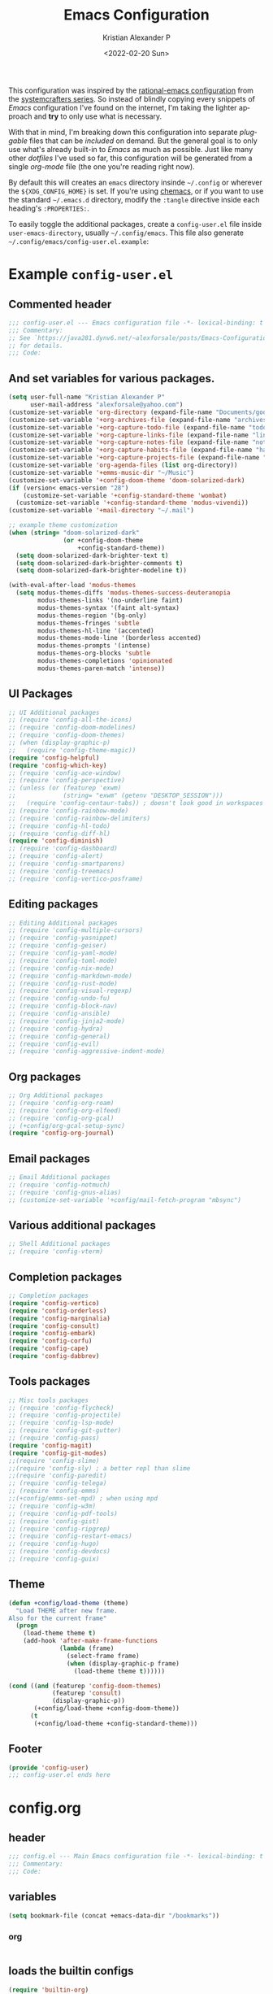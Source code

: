 #+title: Emacs Configuration
#+date: <2022-02-20 Sun>
#+author: Kristian Alexander P
#+email: alexforsale@yahoo.com
#+language: en
#+startup: content indent
#+options: d:t toc:t

This configuration was inspired by the [[https://github.com/SystemCrafters/rational-emacs][rational-emacs configuration]] from the [[https://www.youtube.com/c/SystemCrafters/videos][systemcrafters series]]. So instead of blindly copying every snippets of /Emacs/ configuration I've found on the internet, I'm taking the lighter approach and *try* to only use what is necessary.

With that in mind, I'm breaking down this configuration into separate /pluggable/ files that can be /included/ on demand. But the general goal is to only use what's already built-in to /Emacs/ as much as possible. Just like many other /dotfiles/ I've used so far, this configuration will be generated from a single /org-mode/ file (the one you're reading right now).

By default this will creates an =emacs= directory insinde =~/.config= or wherever the =${XDG_CONFIG_HOME}= is set. If you're using [[https://github.com/plexus/chemacs2][chemacs]], or if you want to use the standard =~/.emacs.d= directory, modify the =:tangle= directive inside each heading's =:PROPERTIES:=.

To easily toggle the additional packages, create a =config-user.el= file inside =user-emacs-directory=, usually =~/.config/emacs=. This file also generate =~/.config/emacs/config-user.el.example=:

* Example =config-user.el=
:PROPERTIES:
:header-args: :tangle (expand-file-name "config-user.el.example" user-emacs-directory)
:END:
** Commented header
#+begin_src emacs-lisp
  ;;; config-user.el --- Emacs configuration file -*- lexical-binding: t mode: emacs-lisp -*-
  ;;; Commentary:
  ;; See `https://java281.dynv6.net/~alexforsale/posts/Emacs-Configuration.html'
  ;; for details.
  ;;; Code:
#+end_src
** And set variables for various packages.
#+begin_src emacs-lisp
  (setq user-full-name "Kristian Alexander P"
        user-mail-address "alexforsale@yahoo.com")
  (customize-set-variable 'org-directory (expand-file-name "Documents/google-drive/org/" (getenv "HOME")))
  (customize-set-variable '+org-archives-file (expand-file-name "archives.org" org-directory))
  (customize-set-variable '+org-capture-todo-file (expand-file-name "todo.org" org-directory))
  (customize-set-variable '+org-capture-links-file (expand-file-name "links.org" org-directory))
  (customize-set-variable '+org-capture-notes-file (expand-file-name "notes.org" org-directory))
  (customize-set-variable '+org-capture-habits-file (expand-file-name "habits.org" org-directory))
  (customize-set-variable '+org-capture-projects-file (expand-file-name "projects.org" org-directory))
  (customize-set-variable 'org-agenda-files (list org-directory))
  (customize-set-variable '+emms-music-dir "~/Music")
  (customize-set-variable '+config-doom-theme 'doom-solarized-dark)
  (if (version< emacs-version "28")
      (customize-set-variable '+config-standard-theme 'wombat)
    (customize-set-variable '+config-standard-theme 'modus-vivendi))
  (customize-set-variable '+mail-directory "~/.mail")

  ;; example theme customization
  (when (string= "doom-solarized-dark"
                 (or +config-doom-theme
                     +config-standard-theme))
    (setq doom-solarized-dark-brighter-text t)
    (setq doom-solarized-dark-brighter-comments t)
    (setq doom-solarized-dark-brighter-modeline t))

  (with-eval-after-load 'modus-themes
    (setq modus-themes-diffs 'modus-themes-success-deuteranopia
          modus-themes-links '(no-underline faint)
          modus-themes-syntax '(faint alt-syntax)
          modus-themes-region '(bg-only)
          modus-themes-fringes 'subtle
          modus-themes-hl-line '(accented)
          modus-themes-mode-line '(borderless accented)
          modus-themes-prompts '(intense)
          modus-themes-org-blocks 'subtle
          modus-themes-completions 'opinionated
          modus-themes-paren-match 'intense))
#+end_src
** UI Packages
#+begin_src emacs-lisp
  ;; UI Additional packages
  ;; (require 'config-all-the-icons)
  ;; (require 'config-doom-modelines)
  ;; (require 'config-doom-themes)
  ;; (when (display-graphic-p)
  ;;   (require 'config-theme-magic))
  (require 'config-helpful)
  (require 'config-which-key)
  ;; (require 'config-ace-window)
  ;; (require 'config-perspective)
  ;; (unless (or (featurep 'exwm)
  ;;             (string= "exwm" (getenv "DESKTOP_SESSION")))
  ;;   (require 'config-centaur-tabs)) ; doesn't look good in workspaces
  ;; (require 'config-rainbow-mode)
  ;; (require 'config-rainbow-delimiters)
  ;; (require 'config-hl-todo)
  ;; (require 'config-diff-hl)
  (require 'config-diminish)
  ;; (require 'config-dashboard)
  ;; (require 'config-alert)
  ;; (require 'config-smartparens)
  ;; (require 'config-treemacs)
  ;; (require 'config-vertico-posframe)
#+end_src
** Editing packages
#+begin_src emacs-lisp
  ;; Editing Additional packages
  ;; (require 'config-multiple-cursors)
  ;; (require 'config-yasnippet)
  ;; (require 'config-geiser)
  ;; (require 'config-yaml-mode)
  ;; (require 'config-toml-mode)
  ;; (require 'config-nix-mode)
  ;; (require 'config-markdown-mode)
  ;; (require 'config-rust-mode)
  ;; (require 'config-visual-regexp)
  ;; (require 'config-undo-fu)
  ;; (require 'config-block-nav)
  ;; (require 'config-ansible)
  ;; (require 'config-jinja2-mode)
  ;; (require 'config-hydra)
  ;; (require 'config-general)
  ;; (require 'config-evil)
  ;; (require 'config-aggressive-indent-mode)
#+end_src
** Org packages
#+begin_src emacs-lisp
  ;; Org Additional packages
  ;; (require 'config-org-roam)
  ;; (require 'config-org-elfeed)
  ;; (require 'config-org-gcal)
  ;; (+config/org-gcal-setup-sync)
  (require 'config-org-journal)
#+end_src
** Email packages
#+begin_src emacs-lisp
  ;; Email Additional packages
  ;; (require 'config-notmuch)
  ;; (require 'config-gnus-alias)
  ;; (customize-set-variable '+config/mail-fetch-program "mbsync")
#+end_src
** Various additional packages
#+begin_src emacs-lisp
  ;; Shell Additional packages
  ;; (require 'config-vterm)
#+end_src
** Completion packages
#+begin_src emacs-lisp
  ;; Completion packages
  (require 'config-vertico)
  (require 'config-orderless)
  (require 'config-marginalia)
  (require 'config-consult)
  (require 'config-embark)
  (require 'config-corfu)
  (require 'config-cape)
  (require 'config-dabbrev)
#+end_src
** Tools packages
#+begin_src emacs-lisp
  ;; Misc tools packages
  ;; (require 'config-flycheck)
  ;; (require 'config-projectile)
  ;; (require 'config-lsp-mode)
  ;; (require 'config-git-gutter)
  ;; (require 'config-pass)
  (require 'config-magit)
  (require 'config-git-modes)
  ;;(require 'config-slime)
  ;;(require 'config-sly) ; a better repl than slime
  ;;(require 'config-paredit)
  ;; (require 'config-telega)
  ;; (require 'config-emms)
  ;;(+config/emms-set-mpd) ; when using mpd
  ;; (require 'config-w3m)
  ;; (require 'config-pdf-tools)
  ;; (require 'config-gist)
  ;; (require 'config-ripgrep)
  ;; (require 'config-restart-emacs)
  ;; (require 'config-hugo)
  ;; (require 'config-devdocs)
  ;; (require 'config-guix)
#+end_src
** Theme
#+begin_src emacs-lisp
  (defun +config/load-theme (theme)
    "Load THEME after new frame.
  Also for the current frame"
    (progn
      (load-theme theme t)
      (add-hook 'after-make-frame-functions
                (lambda (frame)
                  (select-frame frame)
                  (when (display-graphic-p frame)
                    (load-theme theme t))))))

  (cond ((and (featurep 'config-doom-themes)
              (featurep 'consult)
              (display-graphic-p))
         (+config/load-theme +config-doom-theme))
        (t
         (+config/load-theme +config-standard-theme)))
#+end_src
** Footer
#+begin_src emacs-lisp
  (provide 'config-user)
  ;;; config-user.el ends here
#+end_src
* config.org
:PROPERTIES:
:header-args: :tangle (expand-file-name "config.el" user-emacs-directory)
:END:
** header
#+begin_src emacs-lisp
  ;;; config.el --- Main Emacs configuration file -*- lexical-binding: t -*-
  ;;; Commentary:
  ;;; Code:
#+end_src
** variables
#+begin_src emacs-lisp
  (setq bookmark-file (concat +emacs-data-dir "/bookmarks"))
#+end_src
*** org
#+begin_src emacs-lisp

#+end_src
** loads the builtin configs
#+begin_src emacs-lisp
  (require 'builtin-org)
  (require 'builtin-editor)
  (require 'builtin-tools)
  (require 'builtin-ui)
  (require 'builtin-email)
  (require 'builtin-shell)
#+end_src
** footer
#+begin_src emacs-lisp
  (provide 'config)
  ;;; config.el ends here
#+end_src

* early-init.el
:PROPERTIES:
:header-args: :tangle (expand-file-name "early-init.el" user-emacs-directory)
:END:
#+begin_src emacs-lisp
  ;;; early-init.el --- Customization before normal init -*- lexical-binding: t -*-
  ;;; Commentary:
  ;;; Code:
#+end_src
This file is loaded before the package system and GUI is initialized[fn:1].
** Set =+emacs-data-dir= variables.
#+begin_src emacs-lisp
  (defvar +emacs-data-dir
    (if (getenv "XDG_DATA_HOME")
        (expand-file-name "emacs" (getenv "XDG_DATA_HOME"))
      (expand-file-name ".local/share/emacs" (getenv "HOME")))
    "Location for Emacs data files.")
#+end_src
This will set the variable ==+emacs-data-dir= to =~/.local/share/emacs=.
** Increase the GC threshold for faster startup
The default is 800 kilobytes, measured in bytes. I'm not sure this affect much if we only start /Emacs/ once for the server.
#+begin_src emacs-lisp
  (setq gc-cons-threshold (* 50 1000 1000))
#+end_src
** Prefer loading newest compiled .el files
This applies when a filename suffix is not explicitly specified and load is trying various possible suffixes (see load-suffixes and load-file-rep-suffixes). Normally, it stops at the first file that exists unless you explicitly specify one or the other. If this option is non-nil, it checks all suffixes and uses whichever file is newest.

Note that if you customize this, obviously it will not affect files that are loaded before your customizations are read!
#+begin_src emacs-lisp
  (customize-set-variable 'load-prefer-newer noninteractive)
#+end_src
** Native compilation settings.
This only applies to /Emacs/ built with =libgccjit=[fn:2]. Last time I used it doesn't work well in /exwm/.
#+begin_src emacs-lisp
  (when (featurep 'native-compile)
    ;; Silence compiler warnings as they can be pretty disruptive
    (setq native-comp-async-report-warnings-errors nil)

    ;; Make native compilation happens asynchronously
    (setq native-comp-deferred-compilation t)

    ;; Set the right directory to store the native compilation cache
    (add-to-list 'native-comp-eln-load-path (expand-file-name "eln-cache/" +emacs-data-dir)))
#+end_src
** Don't use =package.el=, we'll use =straight.el= instead
More about [[https://github.com/radian-software/straight.el][straight.el]]
#+begin_src emacs-lisp
  (setq package-enable-at-startup nil)
#+end_src
** Remove some unneeded UI elements.
I think this is from /rational-emacs/.
#+begin_src emacs-lisp
  (setq inhibit-startup-message t)
  (push '(tool-bar-lines . 0) default-frame-alist)
  (push '(menu-bar-lines . 0) default-frame-alist)
  (push '(vertical-scroll-bars) default-frame-alist)
  (push '(background-color . "#232635") default-frame-alist)
  (push '(foreground-color . "#FCFCFA") default-frame-alist)
  (push '(mouse-color . "white") default-frame-alist)
#+end_src
This also sets the initial /minimal theme/ to avoid having the vanilla theme.
** Set location for /straight-base-dir/, must be set before straight.el initialized.
Ideally I should separate the repositories for each flavor (/doom/,/spacemacs/ etc.), but I sometimes want to quickly test a minimal configuration with /straight/ without re-/cloning/ each repo.
#+begin_src emacs-lisp
  (customize-set-variable 'straight-base-dir +emacs-data-dir)
#+end_src
** Adds footer since this is the end of the file [[file:early-init.el][early-init.el]]
#+begin_src emacs-lisp
  (provide 'early-init)
  ;;; early-init.el ends here
#+end_src
* init.el
:PROPERTIES:
:header-args: :tangle (expand-file-name "init.el" user-emacs-directory)
:END:
#+begin_src emacs-lisp
  ;;; init.el --- Main Emacs configuration file -*- lexical-binding: t -*-
  ;;; Commentary:
  ;;; Code:
#+end_src
[[https://www.gnu.org/software/emacs/manual/html_node/emacs/Init-File.html][The Emacs initialization file]].
** Add the modules folder to the load path.
#+begin_src emacs-lisp
  (add-to-list 'load-path (expand-file-name "modules/" user-emacs-directory))
#+end_src
This way we can load them individually.
** User site-lisp directory
In case I wanted to add some files that's should not be included in the git repo.
#+begin_src emacs-lisp
  (defvar +site-lisp-dir
    (expand-file-name "site-lisp" user-emacs-directory)
    "Location of user site-lisp directory")
  (add-to-list 'load-path +site-lisp-dir)

  ;; create the directory
  (unless (file-directory-p +site-lisp-dir)
    (make-directory +site-lisp-dir))
#+end_src
** Set default coding system.
#+begin_src emacs-lisp
  (set-default-coding-systems 'utf-8)
#+end_src
This sets the following coding systems:
- coding system of a newly created buffer
- default coding system for subprocess I/O
  This also sets the following values:
  - default value used as =file-name-coding-system= for converting file names
    if CODING-SYSTEM is ASCII-compatible
  - default value for the =command set-terminal-coding-system=
  - default value for the command ==set-keyboard-coding-system=
    if CODING-SYSTEM is ASCII-compatible
** Increase large file warning size to around 100MB.
Maximum size of file above which a confirmation is requested.
#+begin_src emacs-lisp
  (customize-set-variable 'large-file-warning-threshold 100000000)
#+end_src
** Bootstrap [[https://github.com/raxod502/straight.el][straight.el]]
#+begin_src emacs-lisp
  ;; redefine `+emacs-data-dir', it seems in Emacs 27
  ;; variables defined in early-init.el doesn't carry-over here.
  (unless (boundp '+emacs-data-dir)
    (defvar +emacs-data-dir
      (if (getenv "XDG_DATA_HOME")
          (expand-file-name "emacs" (getenv "XDG_DATA_HOME"))
        (expand-file-name ".local/share/emacs" (getenv "HOME")))
      "Location for Emacs data files."))
  (unless (file-directory-p +emacs-data-dir)
    (make-directory +emacs-data-dir :parents))
  (defvar bootstrap-version)
  (let ((bootstrap-file
         (expand-file-name "straight/repos/straight.el/bootstrap.el" +emacs-data-dir))
        (bootstrap-version 5))
    (unless (file-exists-p bootstrap-file)
      (with-current-buffer
          (url-retrieve-synchronously
           "https://raw.githubusercontent.com/raxod502/straight.el/develop/install.el"
           'silent 'inhibit-cookies)
        (goto-char (point-max))
        (eval-print-last-sexp)))
    (load bootstrap-file nil 'nomessage))
  ;; run org immediately
  (straight-use-package 'org)
#+end_src
This is a modification from [[https://github.com/raxod502/straight.el#getting-started][the original snippets]], so it needs to be evaluated regularly to merge any updates.
** Separate custom-file, and load it if exists.
#+begin_src emacs-lisp
  (setq-default custom-file (expand-file-name "custom.el" +emacs-data-dir))
  (when (file-exists-p custom-file)
    (load custom-file))
#+end_src
This file is usually modified if you made changes using the =customize= function (e.g. ~M-x customize~).
** In order to have emacs use this file as its init file, first we have to convert this file from /org-mode/ into the usual emacs-lisp file.
#+begin_src emacs-lisp
  (defvar +my-emacs-config-file (expand-file-name "config.org" user-emacs-directory)
    "My Emacs `org-mode' configuration file.")

  (when (file-exists-p +my-emacs-config-file)
    (require 'ob-tangle)
    (org-babel-load-file +my-emacs-config-file))
#+end_src
This is *important*, this /org-mode/ file needs to also resides in the =user-emacs-directory=, this variable is dynamically set depending on where your =init.el= file. So if you already have that file inside =~/.config/emacs= *before* /Emacs/ started, that's where the =user-emacs-directory= (*only* if it not detect an =~/.emacs.d= directory, so remove that directory first if you want to use =~/.config/emacs=).

Also, any /codes/ inside this file will automatically evaluated by /Emacs/. So you don't have to manually /require/ it.
** per-user configuration file, not maintained by git, so I can have different setup for my desktop and laptop.
#+begin_src emacs-lisp
  (if (file-exists-p (expand-file-name "config-user.el" user-emacs-directory))
      (load (expand-file-name "config-user.el" user-emacs-directory))
    (when (file-exists-p (expand-file-name "config-user.el.example" user-emacs-directory))
      (load (expand-file-name "config-user.el.example" user-emacs-directory))))
#+end_src
If there's any /modules/ or other files needed, this is where to place it.
** start server
#+begin_src emacs-lisp
  (require 'server)
  (unless (server-running-p) (server-start))
#+end_src
** Adds footer since this is the end of the file [[file:init.el][init.el]]
#+begin_src emacs-lisp
  (provide 'init)
  ;;; init.el ends here
#+end_src

* UI
** builtins
:PROPERTIES:
:header-args: :tangle (expand-file-name "modules/builtin-ui.el" user-emacs-directory)
:END:
*** header
#+begin_src emacs-lisp
  ;;; config-builtin-editor.el --- Summary -*- lexical-binding: t -*-
  ;;; Commentary:
  ;;; Code:
#+end_src
**** Default fonts
Got this from [[https://emacsredux.com/blog/2021/12/22/check-if-a-font-is-available-with-emacs-lisp/][emacsredux]]:
#+begin_src emacs-lisp
  (cond
   ((find-font (font-spec :name "Source Code Pro"))
    (set-frame-font "Source Code Pro-10"))
   ((find-font (font-spec :name "Fira Code"))
    (set-frame-font "Fire Code-10"))
   ((find-font (font-spec :name "DejaVu Sans Mono"))
    (set-frame-font "DejaVu Sans Mono-10"))
   ((find-font (font-spec :name "Ubuntu Mono"))
    (set-frame-font "Ubuntu Mono-12")))
#+end_src
*** Make scrolling less stuttered
#+begin_src emacs-lisp
  (customize-set-variable 'auto-window-vscroll nil)
  (customize-set-variable 'fast-but-imprecise-scrolling t)
  (customize-set-variable 'scroll-conservatively 101)
  (customize-set-variable 'scroll-margin 0)
  (customize-set-variable 'scroll-preserve-screen-position t)
#+end_src
*** enable visual-line-mode
#+begin_src emacs-lisp
  (global-visual-line-mode 1)
#+end_src
When Visual Line mode is enabled, =word-wrap= is turned on in this buffer, and simple editing commands are redefined to act on visual lines, not logical lines.  See Info node (emacs)Visual Line Mode for details.

Turning on this mode disables line truncation set up by variables =truncate-lines= and =truncate-partial-width-windows=.
*** move point to help window
When set (non-nil) the point will select automatically to the help-window, I found this quite distracting so I set this to the default.
#+begin_src emacs-lisp
  (setq help-window-select nil)
#+end_src
*** always maximize frame
This is only useful when not in a tiling window-manager (like /Gnome/, /KDE/, /Mate/, or /XFCE/).
#+begin_src emacs-lisp
  (set-frame-parameter (selected-frame) 'fullscreen 'maximized)
  (add-to-list 'default-frame-alist '(fullscreen . maximized))
#+end_src
*** Show empty lines after buffer end
Visually indicate unused ("empty") screen lines after the buffer end. a bitmap is displayed in the left fringe of a window on graphical displays for each screen line that doesn't correspond to any buffer text.
#+begin_src emacs-lisp
  (set-default 'indicate-empty-lines t)
#+end_src
*** add visual pulse when changing focus, like beacon but built-in, from [[https://karthinks.com/software/batteries-included-with-emacs/][karthinks.com]].
#+begin_src emacs-lisp
  (defun +pulse-line (&rest _)
    "Pulse the current line."
    (pulse-momentary-highlight-one-line (point)))

  (dolist (command '(scroll-up-command scroll-down-command
                                       recenter-top-bottom other-window))
    (advice-add command :after #'+pulse-line))
#+end_src
*** footer
#+begin_src emacs-lisp
  (provide 'builtin-ui)
  ;;; builtin-ui.el ends here
#+end_src
** all-the-icons
:PROPERTIES:
:header-args: :tangle (expand-file-name "modules/config-all-the-icons.el" user-emacs-directory) :mkdirp t
:END:
*** header
#+begin_src emacs-lisp
  ;;; config-all-the-icons.el --- Summary -*- lexical-binding: t -*-
  ;;; Commentary:
  ;;; Code:
#+end_src
*** package
#+begin_src emacs-lisp
  (when (display-graphic-p)
    (straight-use-package 'all-the-icons))
#+end_src
*** Footer
#+begin_src emacs-lisp
  (provide 'config-all-the-icons)
  ;;; config-all-the-icons.el ends here
#+end_src
** doom-modeline
:PROPERTIES:
:header-args: :tangle (expand-file-name "modules/config-doom-modelines.el" user-emacs-directory)
:END:
*** header
#+begin_src emacs-lisp
  ;;; config-doom-modelines.el --- Summary -*- lexical-binding: t -*-
  ;;; Commentary:
  ;;; Code:
#+end_src
*** package
#+begin_src emacs-lisp
  (straight-use-package 'doom-modeline)
  (straight-use-package 'ghub)
  (straight-use-package 'async)
#+end_src
*** variables
#+begin_src emacs-lisp
  (customize-set-variable 'doom-modeline-height 15)
  (customize-set-variable 'doom-modeline-bar-width 6)
  (customize-set-variable 'doom-modeline-minor-modes t)
  (customize-set-variable 'doom-modeline-buffer-file-name-style 'file-name)
  (customize-set-variable 'doom-modeline-github t) ; uses `ghub' and `async' package
  (customize-set-variable 'doom-modeline-indent-info t)
#+end_src
*** hooks
#+begin_src emacs-lisp
  (add-hook 'after-init-hook #'doom-modeline-mode)
  ;;(add-hook 'doom-modeline-mode-hook 'size-indication-mode-hook)
  ;;(add-hook 'doom-modeline-mode-hook 'column-number-mode-hook)
#+end_src
*** set icon when in daemon mode
#+begin_src emacs-lisp
  (when (daemonp)
    (setq doom-modeline-icon t))
#+end_src
*** Footer
#+begin_src emacs-lisp
  (provide 'config-doom-modelines)
  ;;; config-doom-modelines.el ends here
#+end_src
** doom-themes
:PROPERTIES:
:header-args: :tangle (expand-file-name "modules/config-doom-themes.el" user-emacs-directory)
:END:
*** header
#+begin_src emacs-lisp
  ;;; config-doom-themes.el --- Summary -*- lexical-binding: t -*-
  ;;; Commentary:
  ;;; Code:
#+end_src
*** package
#+begin_src emacs-lisp
  (straight-use-package 'doom-themes)
#+end_src
*** variables
#+begin_src emacs-lisp
  (setq doom-themes-enable-bold t    ; if nil, bold is universally disabled
        doom-themes-enable-italic t) ; if nil, italics is universally disabled
#+end_src
*** config
#+begin_src emacs-lisp
  ;; Enable flashing mode-line on errors
  (doom-themes-visual-bell-config)
  ;; Enable custom neotree theme (all-the-icons must be installed!)
  (when (featurep 'neotree)
    (doom-themes-neotree-config))
  ;; or for treemacs users
  (when (featurep 'treemacs)
    (setq doom-themes-treemacs-theme "doom-colors") ; use "doom-colors" for less minimal icon theme
    (doom-themes-treemacs-config))
  ;; Corrects (and improves) org-mode's native fontification.
  (doom-themes-org-config)
#+end_src
*** Footer
#+begin_src emacs-lisp
  (provide 'config-doom-themes)
  ;;; config-doom-themes.el ends here
#+end_src
** theme-magic
:PROPERTIES:
:header-args: :tangle (expand-file-name "modules/config-theme-magic.el" user-emacs-directory)
:END:
*** header
#+begin_src emacs-lisp
  ;;; config-theme-magic.el --- Summary -*- lexical-binding: t -*-
  ;;; Commentary:
  ;; This file is auto-generated from `config.org'
  ;; See `https://java281.dynv6.net/~alexforsale/posts/Emacs-Configuration.html'
  ;;; Code:
#+end_src
*** package
This package needs =wal= executables, so don't load it if it doesn't available.
#+begin_src emacs-lisp
  (straight-use-package 'theme-magic)
  (when (executable-find "wal")
    (require 'theme-magic)
    (theme-magic-export-theme-mode))
#+end_src
*** Footer
#+begin_src emacs-lisp
  (provide 'config-theme-magic)
  ;;; config-theme-magic.el ends here
#+end_src
** helpful
:PROPERTIES:
:header-args: :tangle (expand-file-name "modules/config-helpful.el" user-emacs-directory)
:END:
*** header
#+begin_src emacs-lisp
  ;;; config-helpful.el --- Summary -*- lexical-binding: t -*-
  ;;; Commentary:
  ;;; Code:
#+end_src
*** package
#+begin_src emacs-lisp
  (straight-use-package 'elisp-demos)
  (straight-use-package 'helpful)
#+end_src
*** keybinding
#+begin_src emacs-lisp
  (require 'helpful)
  (define-key helpful-mode-map [remap revert-buffer] #'helpful-update)
  (global-set-key [remap describe-command] #'helpful-command)
  (global-set-key [remap describe-function] #'helpful-callable)
  (global-set-key [remap describe-key] #'helpful-key)
  (global-set-key [remap describe-symbol] #'helpful-symbol)
  (global-set-key [remap describe-variable] #'helpful-variable)
  (global-set-key (kbd "C-h F") #'helpful-function)
  (global-set-key (kbd "C-h K") #'describe-keymap)
#+end_src
*** elisp-demos
#+begin_src emacs-lisp
  (require 'elisp-demos)
  (advice-add 'helpful-update :after #'elisp-demos-advice-helpful-update)
#+end_src
*** Footer
#+begin_src emacs-lisp
  (provide 'config-helpful)
  ;;; config-helpful.el ends here
#+end_src
** which-key
:PROPERTIES:
:header-args: :tangle (expand-file-name "modules/config-which-key.el" user-emacs-directory)
:END:
*** header
#+begin_src emacs-lisp
  ;;; config-which-key.el --- Summary -*- lexical-binding: t -*-
  ;;; Commentary:
  ;;; Code:
#+end_src
*** package
#+begin_src emacs-lisp
  (straight-use-package 'which-key)
#+end_src
*** config
#+begin_src emacs-lisp
  (require 'which-key)
  (which-key-mode)
  (which-key-setup-side-window-bottom)
  (setq which-key-sort-order #'which-key-key-order-alpha
        which-key-sort-uppercase-first nil
        which-key-add-column-padding 1
        which-key-max-display-columns nil
        which-key-min-display-lines 6
        which-key-side-window-slot -10)
#+end_src
*** keybinding
#+begin_src emacs-lisp
  (define-key which-key-mode-map (kbd "C-x <f5>") 'which-key-C-h-dispatch)
#+end_src
*** Footer
#+begin_src emacs-lisp
  (provide 'config-which-key)
  ;;; config-which-key.el ends here
#+end_src
** ace-window
:PROPERTIES:
:header-args: :tangle (expand-file-name "modules/config-ace-window.el" user-emacs-directory)
:END:
*** header
#+begin_src emacs-lisp
  ;;; config-ace-window.el --- Summary -*- lexical-binding: t -*-
  ;;; Commentary:
  ;;; Code:
#+end_src
*** package
#+begin_src emacs-lisp
  (straight-use-package 'ace-window)
#+end_src
*** variables
#+begin_src emacs-lisp
  (customize-set-variable 'aw-scope 'frame)
  (customize-set-variable 'aw-dispatch-always nil)
  (customize-set-variable 'aw-minibuffer-flag t)
  (customize-set-variable 'aw-keys '(?q ?w ?e ?r ?t ?a ?s ?d ?f))
  (defvar aw-dispatch-alist
    '((?x aw-delete-window "Delete Window")
      (?m aw-swap-window "Swap Windows")
      (?M aw-move-window "Move Window")
      (?c aw-copy-window "Copy Window")
      (?j aw-switch-buffer-in-window "Select Buffer")
      (?n aw-flip-window)
      (?u aw-switch-buffer-other-window "Switch Buffer Other Window")
      (?c aw-split-window-fair "Split Fair Window")
      (?v aw-split-window-vert "Split Vert Window")
      (?b aw-split-window-horz "Split Horz Window")
      (?o delete-other-windows "Delete Other Windows")
      (?? aw-show-dispatch-help))
    "List of actions for `aw-dispatch-default'.")
#+end_src
*** config
#+begin_src emacs-lisp
  (require 'ace-window nil t)
  (set-face-attribute
   'aw-leading-char-face nil
   :foreground "deep sky blue"
   :weight 'bold
   :height 3.0)

  (set-face-attribute
   'aw-mode-line-face nil
   :inherit 'mode-line-buffer-id
   :foreground "lawn green")

  (ace-window-display-mode t)
#+end_src
*** keybinding
#+begin_src emacs-lisp
  (global-set-key [remap other-window] 'ace-window)
#+end_src
**** general
Since the =+config/leader-def= is defined only when =evil= is loaded, evaluate this after =evil=.
#+begin_src emacs-lisp
  (with-eval-after-load 'config-general
    (progn
      (require 'general)
      (+config/leader-def
       :states '(normal visual)
       "w0" 'ace-delete-window
       "wd" 'delete-window
       "ww" 'ace-window)))
#+end_src
*** Footer
#+begin_src emacs-lisp
  (provide 'config-ace-window)
  ;;; config-ace-window.el ends here
#+end_src
** perpective
:PROPERTIES:
:header-args: :tangle (expand-file-name "modules/config-perspective.el" user-emacs-directory)
:END:
*** header
#+begin_src emacs-lisp
  ;;; config-perspective.el --- Summary -*- lexical-binding: t -*-
  ;;; Commentary:
  ;;; Code:
#+end_src
*** package
#+begin_src emacs-lisp
  (straight-use-package 'perspective)
#+end_src
*** variables
#+begin_src emacs-lisp
  (setq persp-initial-frame-name "Main"
        persp-state-default-file (expand-file-name "statesave" +emacs-data-dir)
        persp-suppress-no-prefix-key-warning t
        persp-mode-prefix-key (kbd "C-c TAB"))
#+end_src
*** config
#+begin_src emacs-lisp
  (unless (equal persp-mode t)
    (persp-mode))
#+end_src
*** keybinding
#+begin_src emacs-lisp
  (with-eval-after-load 'perspective
    (global-set-key [remap switch-to-buffer] #'persp-switch-to-buffer*)
    (define-key persp-mode-map (kbd "C-c TAB TAB") 'persp-switch-last))
#+end_src
**** general
#+begin_src emacs-lisp
  (with-eval-after-load 'config-general
    (progn
      (require 'general)
      (+config/leader-def
       :states '(normal visual)
       "TAB" (general-simulate-key "C-c b"
                                   :name +perspective-prefix
                                   :which-key "Perspective prefix"))))
#+end_src
*** hooks
#+begin_src emacs-lisp
  (unless (string= "exwm" (getenv "DESKTOP_SESSION"))
    (add-hook 'emacs-startup-hook (lambda () (persp-state-load persp-state-default-file)))
    (add-hook 'kill-emacs-hook #'persp-state-save))
#+end_src
*** Footer
#+begin_src emacs-lisp
  (provide 'config-perspective)
  ;;; config-perspective.el ends here
#+end_src
** centaur-tabs
:PROPERTIES:
:header-args: :tangle (expand-file-name "modules/config-centaur-tabs.el" user-emacs-directory)
:END:
*** header
#+begin_src emacs-lisp
  ;;; config-centaur-tabs.el --- Summary -*- lexical-binding: t -*-
  ;;; Commentary:
  ;;; Code:
#+end_src
*** package
#+begin_src emacs-lisp
  (straight-use-package 'centaur-tabs)
#+end_src
*** hook
#+begin_src emacs-lisp
  (add-hook 'dashboard-mode-hook #'centaur-tabs-local-mode)
  (add-hook 'term-mode-hook #'centaur-tabs-local-mode)
  (add-hook 'calendar-mode-hook #'centaur-tabs-local-mode)
  (add-hook 'org-agenda-mode-hook #'centaur-tabs-local-mode)
  (add-hook 'helpful-mode-hook #'centaur-tabs-local-mode)
#+end_src
*** variables
#+begin_src emacs-lisp
  (setq centaur-tabs-style "rounded"
        centaur-tabs-set-icons t
        centaur-tabs-set-bar 'under
        x-underline-at-descent-line t
        centaur-tabs-gray-out-icons 'buffer
        centaur-tabs-close-button "✕"
        centaur-tabs-set-modified-marker "•"
        centaur-tabs-cycle-scope 'tabs)
#+end_src
*** config
#+begin_src emacs-lisp
  (centaur-tabs-mode t)
#+end_src
*** keybinding
#+begin_src emacs-lisp
  (global-set-key (kbd "C-c t p") 'centaur-tabs-backward)
  (global-set-key (kbd "C-c t C-p") 'centaur-tabs-backward)
  (global-set-key (kbd "C-c t n") 'centaur-tabs-forward)
  (global-set-key (kbd "C-c t C-n") 'centaur-tabs-forward)
  (global-set-key (kbd "C-c t M-p") 'centaur-tabs-backward-group)
  (global-set-key (kbd "C-c t M-n") 'centaur-tabs-forward-group)
  (global-set-key (kbd "C-c t g") 'centaur-tabs-consult-switch-group)
#+end_src
*** functions
#+begin_src emacs-lisp
  ;; buffer groups
  (defun centaur-tabs-buffer-groups ()
    "`centaur-tabs-buffer-groups' control buffers' group rules.

       Group centaur-tabs with mode if buffer is derived from
      `eshell-mode' `emacs-lisp-mode' `dired-mode' `org-mode' `magit-mode'.
       All buffer name start with * will group to \"Emacs\".
       Other buffer group by `centaur-tabs-get-group-name' with project name."
    (list
     (cond
      ((memq major-mode '(telega-root-mode
                          telega-chat-mode
                          telega-image-mode
                          telega-webpage-mode
                          telega-edit-file-mode))
       "Telega")
      ((memq major-mode '(notmuch-show-mode
                          notmuch-tree-mode
                          notmuch-hello-mode
                          notmuch-search-mode
                          notmuch-message-mode))
       "Notmuch")
      ((memq major-mode '(erc-mode
                          erc-list-menu-mode
                          erc-track-minor-mode))
       "ERC")
      ((memq major-mode '(emms-mark-mode
                          emms-lyrics-mode
                          emms-browser-mode
                          emms-playlist-mode
                          emms-show-all-mode
                          emms-tag-editor-mode
                          emms-metaplaylist-mode
                          emms-volume-minor-mode
                          emms-browser-search-mode))
       "Emms")
      ((memq major-mode '(elfeed-show-mode
                          elfeed-search-mode))
       "Elfeed")
      ((memq major-mode '(vterm-mode
                          shell-mode
                          term-mode))
       "Term")
      ((or (string-equal "*" (substring (buffer-name) 0 1))
           (memq major-mode '(magit-process-mode
                              magit-status-mode
                              magit-diff-mode
                              magit-log-mode
                              magit-file-mode
                              magit-blob-mode
                              magit-blame-mode
                              )))
       "Emacs")
      ((derived-mode-p 'prog-mode)
       "Editing")
      ((derived-mode-p 'dired-mode)
       "Dired")
      ((memq major-mode '(helpful-mode
                          help-mode))
       "Help")
      ((memq major-mode '(org-mode
                          org-agenda-clockreport-mode
                          org-src-mode
                          org-agenda-mode
                          org-beamer-mode
                          org-indent-mode
                          org-bullets-mode
                          org-cdlatex-mode
                          org-agenda-log-mode
                          diary-mode))
       "OrgMode")
      (t
       (centaur-tabs-get-group-name (current-buffer))))))
  (setq centaur-tabs--buffer-show-groups t)
#+end_src
*** consult integration
#+begin_src emacs-lisp
  (defun centaur-tabs-consult-switch-group ()
    "Display a list of current buffer groups using Consult."
    (interactive)
    (when (featurep 'consult)
      (require 'consult)
      (centaur-tabs-switch-group
       (consult--read
        (centaur-tabs-get-groups)
        :prompt "Centaur Tabs Groups:"))))
#+end_src
*** Footer
#+begin_src emacs-lisp
  (provide 'config-centaur-tabs)
  ;;; config-centaur-tabs.el ends here
#+end_src
** rainbow-mode
:PROPERTIES:
:header-args: :tangle (expand-file-name "modules/config-rainbow-mode.el" user-emacs-directory)
:END:
*** header
#+begin_src emacs-lisp
  ;;; config-rainbow-mode.el --- Summary -*- lexical-binding: t -*-
  ;;; Commentary:
  ;;; Code:
#+end_src
*** package
#+begin_src emacs-lisp
  (straight-use-package 'rainbow-mode)
  (require 'rainbow-mode)
#+end_src
*** hook
#+begin_src emacs-lisp
  (add-hook 'css-mode-hook #'rainbow-mode)
#+end_src
*** function
From [[https://emacs.stackexchange.com/questions/62336/do-not-colour-word-colours-in-rainbow-mode][emacs stackexchange]]:
#+begin_src emacs-lisp
  ;; turn off word colors
  (defun +rainbow-turn-off-words ()
    "Turn off word colors in rainbow-mode."
    (interactive)
    (font-lock-remove-keywords
     nil
     `(,@rainbow-x-colors-font-lock-keywords
       ,@rainbow-latex-rgb-colors-font-lock-keywords
       ,@rainbow-r-colors-font-lock-keywords
       ,@rainbow-html-colors-font-lock-keywords
       ,@rainbow-html-rgb-colors-font-lock-keywords)))
  ;; turn off hexadecimal colors
  (defun +rainbow-turn-off-hexadecimal ()
    "Turn off hexadecimal colors in rainbow-mode."
    (interactive)
    (font-lock-remove-keywords
     nil
     `(,@rainbow-hexadecimal-colors-font-lock-keywords)))
  ;; TODO: set toggling and keybindings
#+end_src
*** Footer
#+begin_src emacs-lisp
  (provide 'config-rainbow-mode)
  ;;; config-rainbow-mode.el ends here
#+end_src
** rainbow-delimiters
:PROPERTIES:
:header-args: :tangle (expand-file-name "modules/config-rainbow-delimiters.el" user-emacs-directory)
:END:
*** header
#+begin_src emacs-lisp
  ;;; config-rainbow-delimiters.el --- Summary -*- lexical-binding: t -*-
  ;;; Commentary:
  ;;; Code:
#+end_src
*** package
#+begin_src emacs-lisp
  (straight-use-package 'rainbow-delimiters)
  (require 'rainbow-delimiters)
#+end_src
*** hook
#+begin_src emacs-lisp
  (add-hook 'prog-mode-hook 'rainbow-delimiters-mode)
  (add-hook 'org-mode-hook 'rainbow-delimiters-mode)
#+end_src
*** Footer
#+begin_src emacs-lisp
  (provide 'config-rainbow-delimiters)
  ;;; config-rainbow-delimiters.el ends here
#+end_src
** hl-todo
:PROPERTIES:
:header-args: :tangle (expand-file-name "modules/config-hl-todo.el" user-emacs-directory)
:END:
*** header
#+begin_src emacs-lisp
  ;;; config-hl-todo.el --- Summary -*- lexical-binding: t -*-
  ;;; Commentary:
  ;;; Code:
#+end_src
*** package
#+begin_src emacs-lisp
  (straight-use-package 'hl-todo)
  (require 'hl-todo)
#+end_src
*** variables
#+begin_src emacs-lisp
  (setq hl-todo-wrap-movement t)
#+end_src
*** config
#+begin_src emacs-lisp
  (global-hl-todo-mode)
  ;;(add-hook 'prog-mode-hook hl-todo-mode-hook)
  ;;(add-hook 'yaml-mode-hook hl-todo-mode-hook)
#+end_src
*** Footer
#+begin_src emacs-lisp
  (provide 'config-hl-todo)
  ;;; config-hl-todo.el ends here
#+end_src
** diff-hl
:PROPERTIES:
:header-args: :tangle (expand-file-name "modules/config-diff-hl.el" user-emacs-directory)
:END:
*** header
#+begin_src emacs-lisp
  ;;; config-hl-todo.el --- Summary -*- lexical-binding: t -*-
  ;;; Commentary:
  ;;; Code:
#+end_src
*** package
#+begin_src emacs-lisp
  (straight-use-package 'diff-hl)
#+end_src
*** config
#+begin_src emacs-lisp
  (global-diff-hl-mode)
  (diff-hl-dir-mode)
  (diff-hl-flydiff-mode)
  (diff-hl-show-hunk-mouse-mode)
#+end_src
*** variables
#+begin_src emacs-lisp
  (when (featurep 'flycheck)
    (setq flycheck-indication-mode 'right-fringe))
  (when (featurep 'magit)
    (add-hook 'magit-pre-refresh-hook 'diff-hl-magit-pre-refresh)
    (add-hook 'magit-post-refresh-hook 'diff-hl-magit-post-refresh))
#+end_src
*** Footer
#+begin_src emacs-lisp
  (provide 'config-diff-hl)
  ;;; config-diff-hl.el ends here
#+end_src
** diminish
:PROPERTIES:
:header-args: :tangle (expand-file-name "modules/config-diminish.el" user-emacs-directory)
:END:
*** header
#+begin_src emacs-lisp
  ;;; config-diminish.el --- Summary -*- lexical-binding: t -*-
  ;;; Commentary:
  ;;; Code:
#+end_src
*** package
#+begin_src emacs-lisp
  (straight-use-package 'diminish)
  (require 'diminish)
#+end_src
*** config
#+begin_src emacs-lisp
  (progn
    (with-eval-after-load 'rainbow-mode
      (diminish 'rainbow-mode))
    (diminish 'text-scale-mode)
    (with-eval-after-load 'eldoc
      (diminish 'eldoc-mode))
    (with-eval-after-load 'subword
      (diminish 'subword-mode))
    (with-eval-after-load 'flycheck
      (diminish 'flycheck-mode))
    (with-eval-after-load 'projectile
      (diminish 'projectile-mode))
    (with-eval-after-load 'yasnippet
      (diminish 'yas-global-mode)
      (diminish 'yas-extra-mode)
      (diminish 'yas-minor-mode))
    (with-eval-after-load 'which-key
      (diminish 'which-key-mode))
    (with-eval-after-load 'desktop-environment
      (diminish 'desktop-environment-mode))
    (with-eval-after-load 'paredit
      (diminish 'paredit-mode))
    (with-eval-after-load 'theme-magic
      (diminish 'theme-magic-export-theme-mode))
    (with-eval-after-load 'git-gutter
      (diminish 'git-gutter-mode))
    (with-eval-after-load 'smartparens
      (diminish 'smartparens-mode))
    (with-eval-after-load 'evil-org
      (diminish 'evil-org-mode))
    (with-eval-after-load 'evil-collection-unimpaired
      (diminish 'evil-collection-unimpaired-mode)))
#+end_src
*** Footer
#+begin_src emacs-lisp
  (provide 'config-diminish)
  ;;; config-diminish.el ends here
#+end_src
** dashboard
:PROPERTIES:
:header-args: :tangle (expand-file-name "modules/config-dashboard.el" user-emacs-directory)
:END:
*** header
#+begin_src emacs-lisp
  ;;; config-dashboard.el --- Summary -*- lexical-binding: t -*-
  ;;; Commentary:
  ;;; Code:
#+end_src
*** package
#+begin_src emacs-lisp
  (straight-use-package 'dashboard)
  (require 'dashboard)
#+end_src
*** config
#+begin_src emacs-lisp
  (dashboard-setup-startup-hook)
#+end_src
*** variables
#+begin_src emacs-lisp
  ;;(setq initial-buffer-choice (lambda () (get-buffer "*dashboard*")))
  (setq dashboard-center-content t)
  (setq dashboard-items '((recents  . 5)
                          (bookmarks . 5)
                          (projects . 5)
                          (agenda . 5)
                          (registers . 5)))
  (setq dashboard-set-heading-icons t)
  (setq dashboard-set-file-icons t)
  (setq dashboard-set-navigator t)
  (setq dashboard-set-init-info t)
  (setq dashboard-week-agenda t)
  (setq dashboard-items-default-length 40)
  (if (featurep 'projectile)
      (setq dashboard-projects-backend 'projectile)
    (setq dashboard-projects-backend 'project-el))
#+end_src
*** Footer
#+begin_src emacs-lisp
  (provide 'config-dashboard)
  ;;; config-dashboard.el ends here
#+end_src
** alert
:PROPERTIES:
:header-args: :tangle (expand-file-name "modules/config-alert.el" user-emacs-directory)
:END:
*** header
#+begin_src emacs-lisp
  ;;; config-alert.el --- Summary -*- lexical-binding: t -*-
  ;;; Commentary:
  ;;; Code:
#+end_src
*** package
#+begin_src emacs-lisp
  (straight-use-package 'alert)
#+end_src
*** variable
#+begin_src emacs-lisp
  (customize-set-variable 'alert-default-style #'notifications)
#+end_src
*** Footer
#+begin_src emacs-lisp
  (provide 'config-alert)
  ;;; config-alert.el ends here
#+end_src
** smartparens
:PROPERTIES:
:header-args: :tangle (expand-file-name "modules/config-smartparens.el" user-emacs-directory)
:END:
*** header
#+begin_src emacs-lisp
  ;;; config-smartparens.el --- Summary -*- lexical-binding: t -*-
  ;;; Commentary:
  ;;; Code:
#+end_src
*** package
#+begin_src emacs-lisp
  (straight-use-package 'smartparens)
#+end_src
*** config
#+begin_src emacs-lisp
  ;; disable `electric-pair-mode'
  ;; (electric-pair-mode 0)
  (smartparens-global-mode 1)
  (require 'smartparens-config)
  (setq sp-highlight-pair-overlay nil
        sp-highlight-wrap-overlay nil
        sp-highlight-wrap-tag-overlay nil)
  ;; Silence some harmless but annoying echo-area spam
  (dolist (key '(:unmatched-expression :no-matching-tag))
    (setf (alist-get key sp-message-alist) nil))
  (sp-local-pair '(minibuffer-mode minibuffer-inactive-mode) "'" nil :actions nil)
  (sp-local-pair '(minibuffer-mode minibuffer-inactive-mode) "`" nil :actions nil)
  (sp-local-pair '(emacs-lisp-mode lisp-mode scheme-mode) "'" nil :actions nil)
  (add-hook 'minibuffer-setup-hook 'turn-on-smartparens-strict-mode)
  (add-to-list 'sp-lisp-modes 'sly-mrepl-mode)

  (with-eval-after-load 'evil
    ;; But if someone does want overlays enabled, evil users will be stricken
    ;; with an off-by-one issue where smartparens assumes you're outside the
    ;; pair when you're really at the last character in insert mode. We must
    ;; correct this vile injustice.
    (setq sp-show-pair-from-inside t)
    ;; ...and stay highlighted until we've truly escaped the pair!
    (setq sp-cancel-autoskip-on-backward-movement nil)
    ;; Smartparens conditional binds a key to C-g when sp overlays are active
    ;; (even if they're invisible). This disruptively changes the behavior of
    ;; C-g in insert mode, requiring two presses of the key to exit insert mode.
    ;; I don't see the point of this keybind, so...
    (setq sp-pair-overlay-keymap (make-sparse-keymap)))

  ;; The default is 100, because smartparen's scans are relatively expensive
  ;; (especially with large pair lists for some modes), we reduce it, as a
  ;; better compromise between performance and accuracy.
  (setq sp-max-prefix-length 25)
  ;; No pair has any business being longer than 4 characters; if they must, set
  ;; it buffer-locally. It's less work for smartparens.
  (setq sp-max-pair-length 4)
#+end_src
*** custom org-mode-hook
#+begin_src emacs-lisp
  (defun +config/sp-mode-org-hook ()
    (when (org-in-src-block-p)
      (sp-local-pair 'org-mode "'" nil :actions nil)))
  (add-hook 'org-mode-hook '+config/sp-mode-org-hook)
#+end_src
*** Footer
#+begin_src emacs-lisp
  (provide 'config-smartparens)
  ;;; config-smartparens.el ends here
#+end_src
** treemacs
:PROPERTIES:
:header-args: :tangle (expand-file-name "modules/config-treemacs.el" user-emacs-directory)
:END:
*** header
#+begin_src emacs-lisp
  ;;; config-treemacs.el --- Summary -*- lexical-binding: t -*-
  ;;; Commentary:
  ;;; Code:
#+end_src
*** package
#+begin_src emacs-lisp
  (straight-use-package 'treemacs)
  (straight-use-package 'treemacs-projectile)
  (straight-use-package 'treemacs-magit)
  (straight-use-package 'treemacs-icons-dired)
  (straight-use-package 'treemacs-perspective)
  (straight-use-package 'treemacs-all-the-icons)
  (straight-use-package 'project)
#+end_src
*** Variables
#+begin_src emacs-lisp
  (customize-set-variable 'treemacs-persist-file (expand-file-name ".treemacs-persist" +emacs-data-dir))
  (setq treemacs-hide-gitignored-files-mode t)
#+end_src
*** Functions
#+begin_src emacs-lisp :tangle no
  (require 'ace-window)
  (defun +config/treemacs-back-and-forth ()
    (interactive)
    (if (treemacs-is-treemacs-window-selected?)
        (ace-flip-window)
      (treemacs-select-window)))
  (treemacs-peek-mode 1)
  (treemacs-indicate-top-scroll-mode 1)
#+end_src
*** Keybinding
To switch from a normal window to a /treemacs/ window add ~C-u~ before the keybinding (~C-u C-x o~).
#+begin_src emacs-lisp
  (global-set-key (kbd "C-x M-SPC") 'treemacs)
#+end_src
**** general
#+begin_src emacs-lisp
  (with-eval-after-load 'config-general
    (progn
      (require 'general)
      (+config/leader-def
       :states '(normal visual)
       "t" '(:ignore t :which-key "Terminal/Treemacs prefix")
       "t SPC" 'treemacs)))
#+end_src
*** Misc
#+begin_src emacs-lisp
  ;; projectile
  (with-eval-after-load 'projectile
    (require 'treemacs-projectile))
  ;; dired
  (add-hook 'dired-mode-hook #'treemacs-icons-dired-enable-once)
  ;; magit
  (with-eval-after-load 'magit
    (require 'treemacs-magit))
  ;; perspective
  (with-eval-after-load 'perspective
    (progn
      (require 'treemacs-perspective)
      (treemacs-set-scope-type 'Perspectives)))
  ;; theme
  (with-eval-after-load 'treemacs
    (progn
      (treemacs-load-theme 'doom-atom)
      (treemacs-indent-guide-mode 1)))
#+end_src
*** Footer
#+begin_src emacs-lisp
  (provide 'config-treemacs)
  ;;; config-treemacs.el ends here
#+end_src
** vertico-posframe
:PROPERTIES:
:header-args: :tangle (expand-file-name "modules/config-vertico-posframe.el" user-emacs-directory)
:END:
*** header
#+begin_src emacs-lisp
  ;;; config-vertico-posframe.el --- Summary -*- lexical-binding: t -*-
  ;;; Commentary:
  ;;; Code:
#+end_src
*** package
#+begin_src emacs-lisp
  (with-eval-after-load 'vertico
    (straight-use-package 'vertico-posframe))
#+end_src
*** config
#+begin_src emacs-lisp
  (with-eval-after-load 'vertico
    (require 'vertico-posframe)
    (vertico-posframe-mode 1))
  (when (featurep 'corfu)
    (setq corfu-preview-current nil
          corfu-echo-documentation nil))
#+end_src
*** Footer
#+begin_src emacs-lisp
  (provide 'config-vertico-posframe)
  ;;; config-vertico-posframe.el ends here
#+end_src
* Editor
** builtin editor
:PROPERTIES:
:header-args: :tangle (expand-file-name "modules/builtin-editor.el" user-emacs-directory)
:END:
*** header
#+begin_src emacs-lisp
  ;;; config-builtin-editor.el --- Summary -*- lexical-binding: t -*-
  ;;; Commentary:
  ;;; Code:
#+end_src
*** eldoc
#+begin_src emacs-lisp
  (add-hook 'emacs-lisp-mode-hook 'eldoc-mode)
  (add-hook 'lisp-interaction-mode-hook 'eldoc-mode)
  (add-hook 'ielm-mode-hook 'eldoc-mode)
  (add-hook 'prog-mode-hook 'eldoc-mode)
#+end_src
<<<<<<< HEAD
*** disable auto pairing for =<  >=
#+begin_src emacs-lisp
  (electric-pair-mode 1)
  (add-function :before-until electric-pair-inhibit-predicate
                (lambda (c) (eq c ?<   ;; >
                                )))
#+end_src
*** Remove text in active region if inserting text.
#+begin_src emacs-lisp
  (delete-selection-mode 1)
#+end_src
*** Use spaces instead of tabs
#+begin_src emacs-lisp
  (setq-default indent-tabs-mode nil
                tab-width 2
                tab-always-indent nil)
  (setq tabify-regexp "^\t* [ \t]+")
#+end_src
*** set the behaviour of ~TAB~ completion
#+begin_src emacs-lisp
  (setq tab-first-completion 'complete)
#+end_src
*** Use "y" and "n" to confirm/negate prompt instead of "yes" and "no".
#+begin_src emacs-lisp
  (advice-add #'yes-or-no-p :override #'y-or-n-p)
  (setq y-or-n-p-use-read-key t)
#+end_src
*** Don't save duplicates in =kill-ring=
#+begin_src emacs-lisp
  (customize-set-variable 'kill-do-not-save-duplicates t)
#+end_src
*** Make shebang (#!) file executable when saved.
from [[https://emacsredux.com/blog/2021/09/29/make-script-files-executable-automatically/][emacsredux]]:
#+begin_src emacs-lisp
  (add-hook 'after-save-hook 'executable-make-buffer-file-executable-if-script-p)
#+end_src
*** footer
#+begin_src emacs-lisp
  (provide 'builtin-editor)
  ;;; builtin-editor.el ends here
#+end_src
** multiple-cursors
:PROPERTIES:
:header-args: :tangle (expand-file-name "modules/config-multiple-cursors.el" user-emacs-directory)
:END:
*** header
#+begin_src emacs-lisp
  ;;; config-multiple-cursors.el --- Summary -*- lexical-binding: t -*-
  ;;; Commentary:
  ;; This file is auto-generated from `config.org'
  ;; See `https://java281.dynv6.net/~alexforsale/posts/Emacs-Configuration.html'
  ;;; Code:
#+end_src
*** package
#+begin_src emacs-lisp
  (straight-use-package 'multiple-cursors)
#+end_src
*** variable
#+begin_src emacs-lisp
  (setq mc/list-file (expand-file-name ".mc-lists.el" +emacs-data-dir))
  (global-set-key (kbd "C-S-c C-S-c") 'mc/edit-lines)
  (global-set-key (kbd "C-c M->") 'mc/mark-next-like-this)
  (global-set-key (kbd "C-c M-<") 'mc/mark-previous-like-this)
  (global-set-key (kbd "C-c M-a") 'mc/mark-all-like-this)
#+end_src
*** Footer
#+begin_src emacs-lisp
  (provide 'config-multiple-cursors)
  ;;; config-multiple-cursors.el ends here
#+end_src
** yasnippet
:PROPERTIES:
:header-args: :tangle (expand-file-name "modules/config-yasnippet.el" user-emacs-directory)
:END:
*** header
#+begin_src emacs-lisp
  ;;; config-yasnippet.el --- Summary -*- lexical-binding: t -*-
  ;;; Commentary:
  ;; This file is auto-generated from `config.org'
  ;; See `https://java281.dynv6.net/~alexforsale/posts/Emacs-Configuration.html'
  ;;; Code:
#+end_src
*** package
#+begin_src emacs-lisp
  (straight-use-package 'yasnippet)
  (straight-use-package 'yasnippet-snippets)
#+end_src
*** variable
#+begin_src emacs-lisp
  (setq yas-snippet-dir `(,(expand-file-name "yasnippet/snippets/" +emacs-data-dir)))
  (eval-after-load 'yasnippet
    (make-directory (expand-file-name "yasnippet/snippets/" +emacs-data-dir) :parents))
  (yas-global-mode 1)
#+end_src
*** keybinding
#+begin_src emacs-lisp
  (global-set-key (kbd "C-c y i") 'yas-insert-snippet)
  (global-set-key (kbd "C-c y d") 'yas-describe-tables)
#+end_src
*** consult integration
#+begin_src emacs-lisp
  (when (featurep 'consult)
    (straight-use-package 'consult-yasnippet))
#+end_src
*** Footer
#+begin_src emacs-lisp
  (provide 'config-yasnippet)
  ;;; config-yasnippet.el ends here
#+end_src
** geiser
:PROPERTIES:
:header-args: :tangle (expand-file-name "modules/config-geiser.el" user-emacs-directory)
:END:
*** header
#+begin_src emacs-lisp
  ;;; config-geiser.el --- Summary -*- lexical-binding: t -*-
  ;;; Commentary:
  ;; This file is auto-generated from `config.org'
  ;; See `https://java281.dynv6.net/~alexforsale/posts/Emacs-Configuration.html'
  ;;; Code:
#+end_src
*** package
#+begin_src emacs-lisp
  (straight-use-package 'geiser)
  (straight-use-package 'geiser-guile)
  (straight-use-package 'geiser-racket)
#+end_src
*** config
#+begin_src emacs-lisp
  (eval-after-load 'geiser
    `(make-directory ,(expand-file-name "geiser/" +emacs-data-dir) t))
  (setq geiser-repl-history-filename     (expand-file-name "geiser/repl-history" +emacs-data-dir))
  (require 'geiser-impl)
  (add-to-list 'geiser-implementations-alist '((regexp "\\.scm$") guile))
  (setq geiser-scheme-implementation "guile"
        geiser-default-implementation "guile")
#+end_src
*** Footer
#+begin_src emacs-lisp
  (provide 'config-geiser)
  ;;; config-geiser.el ends here
#+end_src
** yaml-mode
:PROPERTIES:
:header-args: :tangle (expand-file-name "modules/config-yaml-mode.el" user-emacs-directory)
:END:
*** header
#+begin_src emacs-lisp
  ;;; config-yaml-mode.el --- Summary -*- lexical-binding: t -*-
  ;;; Commentary:
  ;; This file is auto-generated from `config.org'
  ;; See `https://java281.dynv6.net/~alexforsale/posts/Emacs-Configuration.html'
  ;;; Code:
#+end_src
*** package
#+begin_src emacs-lisp
  (straight-use-package 'yaml-mode)
  (require 'yaml-mode)
#+end_src
*** hook
#+begin_src emacs-lisp
  (add-to-list 'auto-mode-alist '("'\\.yaml\\'" . yaml-mode))
  (add-to-list 'auto-mode-alist '("'\\.yml\\'" . yaml-mode))
  (add-hook 'yaml-mode-hook
            #'(lambda ()
                (define-key yaml-mode-map "\C-m" 'newline-and-indent)))
#+end_src
*** Footer
#+begin_src emacs-lisp
  (provide 'config-yaml-mode)
  ;;; config-yaml-mode.el ends here
#+end_src
** toml-mode
:PROPERTIES:
:header-args: :tangle (expand-file-name "modules/config-toml-mode.el" user-emacs-directory)
:END:
*** header
#+begin_src emacs-lisp
  ;;; config-toml-mode.el --- Summary -*- lexical-binding: t -*-
  ;;; Commentary:
  ;; This file is auto-generated from `config.org'
  ;; See `https://java281.dynv6.net/~alexforsale/posts/Emacs-Configuration.html'
  ;;; Code:
#+end_src
*** package
#+begin_src emacs-lisp
  (straight-use-package 'toml-mode)
#+end_src
*** config
#+begin_src emacs-lisp
  (add-to-list 'auto-mode-alist '("'\\.toml\\'" . toml-mode))
#+end_src
*** Footer
#+begin_src emacs-lisp
  (provide 'config-toml-mode)
  ;;; config-toml-mode.el ends here
#+end_src
** nix-mode
:PROPERTIES:
:header-args: :tangle (expand-file-name "modules/config-nix-mode.el" user-emacs-directory)
:END:
*** header
#+begin_src emacs-lisp
  ;;; config-nix-mode.el --- Summary -*- lexical-binding: t -*-
  ;;; Commentary:
  ;; This file is auto-generated from `config.org'
  ;; See `https://java281.dynv6.net/~alexforsale/posts/Emacs-Configuration.html'
  ;;; Code:
#+end_src
*** package
#+begin_src emacs-lisp
  (straight-use-package 'nix-mode)
#+end_src
*** config
#+begin_src emacs-lisp
  (add-to-list 'auto-mode-alist '("\\.nix\\'" . nix-mode))
#+end_src
*** Footer
#+begin_src emacs-lisp
  (provide 'config-nix-mode)
  ;;; config-nix-mode.el ends here
#+end_src
** toml-mode
:PROPERTIES:
:header-args: :tangle (expand-file-name "modules/config-toml-mode.el" user-emacs-directory)
:END:
*** header
#+begin_src emacs-lisp
  ;;; config-toml-mode.el --- Summary -*- lexical-binding: t -*-
  ;;; Commentary:
  ;; This file is auto-generated from `config.org'
  ;; See `https://java281.dynv6.net/~alexforsale/posts/Emacs-Configuration.html'
  ;;; Code:
#+end_src
*** package
#+begin_src emacs-lisp
  (straight-use-package 'toml-mode)
#+end_src
*** config
#+begin_src emacs-lisp
  (add-to-list 'auto-mode-alist '("'\\.toml\\'" . toml-mode))
#+end_src
*** Footer
#+begin_src emacs-lisp
  (provide 'config-toml-mode)
  ;;; config-toml-mode.el ends here
#+end_src
** nginx-mode
:PROPERTIES:
:header-args: :tangle (expand-file-name "modules/config-nginx-mode.el" user-emacs-directory)
:END:
*** header
#+begin_src emacs-lisp
  ;;; config-nginx-mode.el --- Summary -*- lexical-binding: t -*-
  ;;; Commentary:
  ;; This file is auto-generated from `config.org'
  ;; See `https://java281.dynv6.net/~alexforsale/posts/Emacs-Configuration.html'
  ;;; Code:
#+end_src
*** package
#+begin_src emacs-lisp
  (straight-use-package 'nginx-mode)
#+end_src
*** config
#+begin_src emacs-lisp
  (require 'nginx-mode)
  (add-to-list 'auto-mode-alist '("/nginx/sites-\\(?:available\\|enabled\\)/" . nginx-mode))
#+end_src
*** Footer
#+begin_src emacs-lisp
  (provide 'config-nginx-mode)
  ;;; config-nginx-mode.el ends here
#+end_src
** markdown-mode
:PROPERTIES:
:header-args: :tangle (expand-file-name "modules/config-markdown-mode.el" user-emacs-directory)
:END:
*** header
#+begin_src emacs-lisp
  ;;; config-markdown-mode.el --- Summary -*- lexical-binding: t -*-
  ;;; Commentary:
  ;; This file is auto-generated from `config.org'
  ;; See `https://java281.dynv6.net/~alexforsale/posts/Emacs-Configuration.html'
  ;;; Code:
#+end_src
*** package
#+begin_src emacs-lisp
  (straight-use-package 'markdown-mode)
#+end_src
*** config
#+begin_src emacs-lisp
  (autoload 'markdown-mode "markdown-mode"
    "Major mode for editing Markdown files" t)
  (add-to-list 'auto-mode-alist
               '("\\.\\(?:md\\|markdown\\|mkd\\|mdown\\|mkdn\\|mdwn\\)\\'" . markdown-mode))

  (autoload 'gfm-mode "markdown-mode"
    "Major mode for editing GitHub Flavored Markdown files" t)
  (add-to-list 'auto-mode-alist '("README\\.md\\'" . gfm-mode))
#+end_src
*** Footer
#+begin_src emacs-lisp
  (provide 'config-markdown-mode)
  ;;; config-markdown-mode.el ends here
#+end_src
** visual-regexp
:PROPERTIES:
:header-args: :tangle (expand-file-name "modules/config-visual-regexp.el" user-emacs-directory)
:END:
*** header
#+begin_src emacs-lisp
  ;;; config-visual-regexp.el --- Summary -*- lexical-binding: t -*-
  ;;; Commentary:
  ;; This file is auto-generated from `config.org'
  ;; See `https://java281.dynv6.net/~alexforsale/posts/Emacs-Configuration.html'
  ;;; Code:
#+end_src
*** package
#+begin_src emacs-lisp
  (straight-use-package 'visual-regexp)
#+end_src
*** config
#+begin_src emacs-lisp
  (require 'visual-regexp)
#+end_src
*** keybinding
#+begin_src emacs-lisp
  (define-key global-map (kbd "C-c R") 'vr/replace)
  (define-key global-map (kbd "C-c q") 'vr/query-replace)
  ;; if you use multiple-cursors, this is for you:
#+end_src
*** multiple-cursors integration
#+begin_src emacs-lisp
  (when (featurep 'config-multiple-cursors)
    (define-key global-map (kbd "C-c M-m") 'vr/mc-mark))
#+end_src
*** Footer
#+begin_src emacs-lisp
  (provide 'config-visual-regexp)
  ;;; config-visual-regexp.el ends here
#+end_src
** undo-fu
:PROPERTIES:
:header-args: :tangle (expand-file-name "modules/config-undo-fu.el" user-emacs-directory)
:END:
*** header
#+begin_src emacs-lisp
  ;;; config-undo-fu.el --- Summary -*- lexical-binding: t -*-
  ;;; Commentary:
  ;; This file is auto-generated from `config.org'
  ;; See `https://java281.dynv6.net/~alexforsale/posts/Emacs-Configuration.html'
  ;;; Code:
#+end_src
*** package
#+begin_src emacs-lisp
  (straight-use-package 'undo-fu)
  (straight-use-package 'undo-fu-session)
#+end_src
*** config
#+begin_src emacs-lisp
  (require 'undo-fu)
  (setq undo-limit 400000
        undo-strong-limit 3000000
        undo-outer-limit 48000000)
  (setq undo-fu-session-directory (expand-file-name "undo-fu-session/" +emacs-data-dir))
#+end_src
*** keybinding
#+begin_src emacs-lisp
  (global-unset-key (kbd "C-z")) ; previously `suspend-frame'
  (unless (featurep' evil)
    (global-set-key (kbd "C-z") 'undo-fu-only-undo)
    (global-set-key (kbd "C-S-z") 'undo-fu-only-redo))
  (setq undo-fu-session-incompatible-files '("\\.gpg$" "/COMMIT_EDITMSG\\'" "/git-rebase-todo\\'"))
  (global-undo-fu-session-mode)
#+end_src
*** evil integration
#+begin_src emacs-lisp
  (with-eval-after-load 'evil
    (customize-set-variable 'evil-undo-system 'undo-fu))
#+end_src
*** Footer
#+begin_src emacs-lisp
  (provide 'config-undo-fu)
  ;;; config-undo-fu.el ends here
#+end_src
** block-nav
:PROPERTIES:
:header-args: :tangle (expand-file-name "modules/config-block-nav.el" user-emacs-directory)
:END:
#+begin_src emacs-lisp
  ;;; config-block-nav.el --- Summary -*- lexical-binding: t -*-
  ;;; Commentary:
  ;; This file is auto-generated from `config.org'
  ;; See `https://java281.dynv6.net/~alexforsale/posts/Emacs-Configuration.html'
  ;;; Code:
#+end_src
*** package
#+begin_src emacs-lisp
  (straight-use-package 'block-nav)
#+end_src
*** variables
#+begin_src emacs-lisp
  (setf block-nav-move-skip-shallower t
        block-nav-center-after-scroll t)
#+end_src
*** keybindings
**** hydra
#+begin_src emacs-lisp
  (when (featurep 'hydra)
    (defhydra hydra-block-nav (global-map "C-c b"
                                          :pre (linum-mode 1)
                                          :post (linum-mode -1))
      "block-nav"
      ("M-p" block-nav-previous-indentation-level "previous indent")
      ("M-n" block-nav-next-indentation-level "next indent")
      ("p" block-nav-previous-block "previous block")
      ("n" block-nav-next-block "next block")))
#+end_src
*** Footer
#+begin_src emacs-lisp
  (provide 'config-block-nav)
  ;;; config-block-nav.el ends here
#+end_src
** rust-mode
:PROPERTIES:
:header-args: :tangle (expand-file-name "modules/config-rust-mode.el" user-emacs-directory)
:END:
*** header
#+begin_src emacs-lisp
  ;;; config-rust-mode.el --- Summary -*- lexical-binding: t -*-
  ;;; Commentary:
  ;; This file is auto-generated from `config.org'
  ;; See `https://java281.dynv6.net/~alexforsale/posts/Emacs-Configuration.html'
  ;;; Code:
#+end_src
*** package
#+begin_src emacs-lisp
  (straight-use-package 'rust-mode)
#+end_src
*** config
#+begin_src emacs-lisp
  (require 'rust-mode)
  (add-hook 'rust-mode-hook
            (lambda () (prettify-symbols-mode)))
  (add-hook 'rust-mode-hook
            (lambda () (setq indent-tabs-mode nil)))
  (add-to-list 'auto-mode-alist '("\\.rs\\'" . rust-mode))
#+end_src
*** Footer
#+begin_src emacs-lisp
  (provide 'config-rust-mode)
  ;;; config-rust-mode.el ends here
#+end_src
** csh-mode
:PROPERTIES:
:header-args: :tangle (expand-file-name "site-lisp/csh-mode.el" user-emacs-directory)
:END:
*** header
#+begin_src emacs-lisp
  ;;; csh-mode.el --- Summary -*- lexical-binding: t -*-
  ;;; Commentary:
  ;; This file is auto-generated from `config.org'
  ;; The actual code from https://github.com/tcsh-org/tcsh/blob/master/csh-mode.el
  ;;; Code:
#+end_src
*** code
**** header
#+begin_src emacs-lisp
  ;; csh-mode.el --- csh (and tcsh) script editing mode for Emacs.
  ;;
  ;; Version:    1.2
  ;; Date:       April 2, 1999
  ;; Maintainer: Dan Harkless <software@harkless.org>
  ;;
  ;; Description:
  ;;   csh and tcsh script editing mode for Emacs.
  ;;
  ;; Installation:
  ;;   Put csh-mode.el in some directory in your load-path and load it.
  ;;
  ;; Usage:
  ;;   This major mode assists shell script writers with indentation
  ;;   control and control structure construct matching in much the same
  ;;   fashion as other programming language modes. Invoke describe-mode
  ;;   for more information.
  ;;
  ;;;;;;;;;;;;;;;;;;;;;;;;;;;;;;;;;;;;;;;;;;;;;;;;;;;;;;;;;;;;;;;;;;;;;;;;;;;;;;;;
  ;;
  ;; Author key:
  ;;   DH - Dan Harkless     <software@harkless.org>
  ;;   CM - Carlo Migliorini <migliorini@sodalia.it>
  ;;   JR - Jack Repenning   <jackr@sgi.com>
  ;;   GE - Gary Ellison     <Gary.F.Ellison@att.com>
  ;;
  ;; *** REVISION HISTORY ***
  ;;
  ;; DATE MOD.  BY  REASON FOR MODIFICATION
  ;; ---------  --  --------------------------------------------------------------
  ;;  2 Apr 99  DH  1.2: Noticed an out-of-date comment referencing .bashrc etc.
  ;; 11 Dec 96  DH  1.1: ksh-mode just indented continuation lines by 1 space.
  ;;                csh-mode looks at the first line and indents properly to line
  ;;                up under the open-paren, quote, or command.
  ;; 11 Dec 96  DH  Added fontification for history substitutions.
  ;; 10 Dec 96  DH  Added indentation and fontification for labels.  Added
  ;;                fontification for variables and backquoted strings.
  ;;  9 Dec 96  DH  1.0: Brought csh-mode up to the level of functionality of
  ;;                the original ksh-mode.
  ;;  7 Oct 96  CM  0.1: Hacked ksh-mode.el into minimally functional csh-mode.el
  ;;                by doing search-and-replace and some keyword changes.
  ;;  8 Aug 96  JR  (Last modification to ksh-mode 2.6.)
  ;;                [...]
  ;; 19 Jun 92  GE  (Conception of ksh-mode.)
  ;;
  ;;;;;;;;;;;;;;;;;;;;;;;;;;;;;;;;;;;;;;;;;;;;;;;;;;;;;;;;;;;;;;;;;;;;;;;;;;;;;;;;
#+end_src
**** variables
#+begin_src emacs-lisp
  (defconst csh-mode-version "1.2"
    "*Version number of this version of csh-mode")

  (defvar csh-mode-hook
    '(lambda ()
       (auto-fill-mode 1))
    "Hook to run each time csh-mode is entered.")

  ;;
  ;; -------------------------------------------> Variables controlling completion
  ;;
  (defvar csh-completion-list '())
  (make-variable-buffer-local 'csh-completion-list)
  (set-default 'csh-completion-list  '())
  ;;
  ;; -type-  : type number, 0:misc, 1:variable, 2:function
  ;; -regexp-: regexp used to parse the script
  ;; -match- : used by match-beginning/end to pickup target
  ;;
  (defvar csh-completion-type-misc 0)
  (defvar csh-completion-regexp-var "\\([A-Za-z_0-9]+\\)=")
  (defvar csh-completion-type-var 1)
  (defvar csh-completion-match-var 1)
  (defvar csh-completion-regexp-var2 "\\$\\({\\|{#\\)?\\([A-Za-z_0-9]+\\)[#%:}]?")
  (defvar csh-completion-match-var2 2)
  (defvar csh-completion-regexp-function
    "\\(function\\)?[ \t]*\\([A-Za-z_0-9]+\\)[ \t]*([ \t]*)")
  (defvar csh-completion-type-function 2)
  (defvar csh-completion-match-function 2)


  ;;
  ;; ------------------------------------> Variables controlling indentation style
  ;;
  (defvar csh-indent 4
    "*Indentation of csh statements with respect to containing block. A value
  of nil indicates compound list keyword \(\"do\" and \"then\"\) alignment.")

  (defvar csh-case-item-offset csh-indent
    "*Additional indentation for case items within a case statement.")
  (defvar csh-case-indent nil
    "*Additional indentation for statements under case items.")
  (defvar csh-comment-regexp "^\\s *#"
    "*Regular expression used to recognize comments. Customize to support
  csh-like languages.")
  (defvar csh-match-and-tell t
    "*If non-nil echo in the minibuffer the matching compound command
  for the \"breaksw\", \"end\", or \"endif\".")
  (defvar csh-tab-always-indent t
    "*Controls the operation of the TAB key. If t (the default), always
  reindent the current line.  If nil, indent the current line only if
  point is at the left margin or in the line's indentation; otherwise
  insert a tab.")
#+end_src
**** constants
#+begin_src emacs-lisp
  ;;
  ;; ----------------------------------------> Constants containing syntax regexps
  ;;
  (defconst csh-case-default-re
    "^\\s *\\(case\\|default\\)\\b"
    "Regexp used to locate grouping keywords case and default" )

  (defconst csh-case-item-re "^\\s *\\(case .*\\|default\\):"
    "Regexp used to match case-items")

  (defconst csh-end-re "^\\s *end\\b"
    "Regexp used to match keyword: end")

  (defconst csh-endif-re "^\\s *endif\\b"
    "Regexp used to match keyword: endif")

  (defconst csh-endsw-re "^\\s *endsw\\b"
    "Regexp used to match keyword: endsw")

  (defconst csh-else-re "^\\s *\\belse\\(\\b\\|$\\)"
    "Regexp used to match keyword: else")

  (defconst csh-else-if-re "^\\s *\\belse if\\(\\b\\|$\\)"
    "Regexp used to match keyword pair: else if")

  (defconst csh-if-re "^\\s *if\\b.+\\(\\\\\\|\\bthen\\b\\)"
    "Regexp used to match non-one-line if statements")

  (defconst csh-iteration-keywords-re "^[^#\n]*\\s\"*\\b\\(while\\|foreach\\)\\b"
    "Match one of the keywords: while, foreach")

  (defconst csh-keywords-re
    "^\\s *\\(else\\b\\|foreach\\b\\|if\\b.+\\(\\\\\\|\\bthen\\b\\)\\|switch\\b\\|while\\b\\)"
    "Regexp used to detect compound command keywords: else, if, foreach, while")

  (defconst csh-label-re "^\\s *[^!#$\n ]+:"
    "Regexp used to match flow-control labels")

  (defconst csh-multiline-re "^.*\\\\$"
    "Regexp used to match a line with a statement using more lines.")

  (defconst csh-switch-re "^\\s *switch\\b"
    "Regexp used to match keyword: switch")
#+end_src
**** fontification variables
#+begin_src emacs-lisp
  ;;
  ;; ----------------------------------------> Variables controlling fontification
  ;;
  (defvar csh-keywords '("@" "alias" "bg" "break" "breaksw" "case" "cd" "chdir"
                         "continue" "default" "dirs" "echo" "else" "end" "endif"
                         "endsw" "eval" "exec" "exit" "fg" "foreach" "glob" "goto"
                         "hashstat" "history" "if" "jobs" "kill" "limit" "login"
                         "logout" "limit" "notify" "onintr" "popd" "printenv"
                         "pushd" "rehash" "repeat" "set" "setenv" "shift" "source"
                         "stop" "suspend" "switch" "then" "time" "umask" "unalias"
                         "unhash" "unlimit" "unset" "unsetenv" "wait" "while"
                         ;; tcsh-keywords
                         "alloc" "bindkey" "builtins" "complete" "echotc"
                         "filetest" "hup" "log" "ls-F" "nice" "nohup" "sched"
                         "settc" "setty" "telltc" "uncomplete" "where" "which"))

  (require 'font-lock)  ; need to do this before referring to font-lock-* below

  (defconst csh-font-lock-keywords
    ;; NOTE:  The order of some of the items in this list is significant.  Do not
    ;;        alphabetize or otherwise blindly rearrange.
    (list
     ;; Comments on line 1, which are missed by syntactic fontification.
     '("^#.*" 0 font-lock-comment-face)

     ;; Label definitions (1 means first parenthesized exp in regexp).
     '("^\\s *\\([^!#$\n ]+\\):" 1 font-lock-function-name-face)

     ;; Label references.
     '("\\b\\(goto\\|onintr\\)\\b\\s +\\([^!#$ \n\t]+\\)"
       2 font-lock-function-name-face)

     ;; Variable settings.
     '("\\(@\\|set\\|setenv\\)\\s +\\([0-9A-Za-z_]+\\b\\)"
       2 font-lock-variable-name-face)

     ;; Variable references not inside of strings.
     '("\\$[][0-9A-Za-z_#:?]+" 0 font-lock-variable-name-face)

     ;; Backquoted strings.  'keep' means to just fontify non-fontified text.
     '("`\\(.*\\)`" 1 font-lock-reference-face keep)

     ;; NOTE:  The following variables need to be anchored to the beginning of
     ;;        line to prevent re-fontifying text in comments.  Due to this, we
     ;;        can only catch a finite number of occurrences.  More can be added.
     ;;        The 't' means to override previous fontification.
     ;;
     ;;        Variable references inside of " strings.
     '("^[^#\n]*\".*\\(\\$[][0-9A-Za-z_#:?]+\\).*\""
       1 font-lock-variable-name-face t)                                    ; 1
     '("^[^#\n]*\".*\\(\\$[][0-9A-Za-z_#:?]+\\).*\\$[][0-9A-Za-z_#:?]+.*\""
       1 font-lock-variable-name-face t)                                    ; 2
     (cons (concat "^[^#\n]*\".*\\(\\$[][0-9A-Za-z_#:?]+\\).*"
                   "\\$[][0-9A-Za-z_#:?]+.*\\$[][0-9A-Za-z_#:?]+.*\"")
           (list 1 font-lock-variable-name-face t))                         ; 3
     ;;
     ;;        History substitutions.
     '("^![^~= \n\t]+" 0 font-lock-reference-face t)                      ; BOL
     '("^[^#\n]*[^#\\\n]\\(![^~= \n\t]+\\)" 1 font-lock-reference-face t) ; 1
     '("^[^#\n]*[^#\\\n]\\(![^~= \n\t]+\\).*![^~= \n\t]+"
       1 font-lock-reference-face t)                                      ; 2

     ;; Keywords.
     (cons (concat
            "\\(\\<"
            (mapconcat 'identity csh-keywords "\\>\\|\\<")
            "\\>\\)")
           1)
     ))

  (put 'csh-mode 'font-lock-keywords 'csh-font-lock-keywords)
#+end_src
**** mode-specific tables
#+begin_src emacs-lisp
  ;;
  ;; -------------------------------------------------------> Mode-specific tables
  ;;
  (defvar csh-mode-abbrev-table nil
    "Abbrev table used while in csh mode.")
  (define-abbrev-table 'csh-mode-abbrev-table ())

  (defvar csh-mode-map nil
    "Keymap used in csh mode")
  (if csh-mode-map
      ()
    (setq csh-mode-map (make-sparse-keymap))
    ;;(define-key csh-mode-map "\177"    'backward-delete-char-untabify)
    (define-key csh-mode-map "\C-c\t"  'csh-completion-init-and-pickup)
    (define-key csh-mode-map "\C-j"    'reindent-then-newline-and-indent)
    (define-key csh-mode-map "\e\t"    'csh-complete-symbol)
    (define-key csh-mode-map "\n"      'reindent-then-newline-and-indent)
    (define-key csh-mode-map '[return] 'reindent-then-newline-and-indent)
    (define-key csh-mode-map "\t"      'csh-indent-command)
    ;;(define-key csh-mode-map "\t"      'csh-indent-line)
    )

  (defvar csh-mode-syntax-table nil
    "Syntax table used while in csh mode.")
  (if csh-mode-syntax-table
      ;; If it's already set up, don't change it.
      ()
    ;; Else, create it from the standard table and modify entries that need to be.
    (setq csh-mode-syntax-table (make-syntax-table))
    (modify-syntax-entry ?&  "."  csh-mode-syntax-table) ; & -punctuation
    (modify-syntax-entry ?*  "."  csh-mode-syntax-table) ; * -punctuation
    (modify-syntax-entry ?-  "."  csh-mode-syntax-table) ; - -punctuation
    (modify-syntax-entry ?=  "."  csh-mode-syntax-table) ; = -punctuation
    (modify-syntax-entry ?+  "."  csh-mode-syntax-table) ; + -punctuation
    (modify-syntax-entry ?|  "."  csh-mode-syntax-table) ; | -punctuation
    (modify-syntax-entry ?<  "."  csh-mode-syntax-table) ; < -punctuation
    (modify-syntax-entry ?>  "."  csh-mode-syntax-table) ; > -punctuation
    (modify-syntax-entry ?/  "."  csh-mode-syntax-table) ; / -punctuation
    (modify-syntax-entry ?\' "\"" csh-mode-syntax-table) ; ' -string quote
    (modify-syntax-entry ?.  "w"  csh-mode-syntax-table) ; . -word constituent
    (modify-syntax-entry ??  "w"  csh-mode-syntax-table) ; ? -word constituent

    ;; \n - comment ender, first character of 2-char comment sequence
    (modify-syntax-entry ?\n "> 1" csh-mode-syntax-table) ; # -word constituent

    ;;   - whitespace, first character of 2-char comment sequence
    (modify-syntax-entry ?   "  1" csh-mode-syntax-table) ;

    ;; \t - whitespace, first character of 2-char comment sequence
    (modify-syntax-entry ?\t "  1" csh-mode-syntax-table) ; # -word constituent

    ;; # - word constituent, second character of 2-char comment sequence
    (modify-syntax-entry ?#  "w 2" csh-mode-syntax-table) ; # -word constituent
    )
#+end_src
**** functions
#+begin_src emacs-lisp
  ;;
  ;; ------------------------------------------------------------------> Functions
  ;;
  (defun csh-current-line ()
    "Return the vertical position of point in the buffer.
  Top line is 1."
    (+ (count-lines (point-min) (point))
       (if (= (current-column) 0) 1 0))
    )

  (defun csh-get-compound-level
      (begin-re end-re anchor-point &optional balance-list)
    "Determine how much to indent this structure. Return a list (level line)
  of the matching compound command or nil if no match found."
    (let*
        (;; Locate the next compound begin keyword bounded by point-min
         (match-point (if (re-search-backward begin-re (point-min) t)
                          (match-beginning 0) 0))
         (nest-column (if (zerop match-point)
                          1
                        (progn
                          (goto-char match-point)
                          (current-indentation))))
         (nest-list (cons 0 0))    ;; sentinel cons since cdr is >= 1
         )
      (if (zerop match-point)
          nil ;; graceful exit from recursion
        (progn
          (if (nlistp balance-list)
              (setq balance-list (list)))
          ;; Now search forward from matching start keyword for end keyword
          (while (and (consp nest-list) (zerop (cdr nest-list))
                      (re-search-forward end-re anchor-point t))
            (if (not (memq (point) balance-list))
                (progn
                  (setq balance-list (cons (point) balance-list))
                  (goto-char match-point)  ;; beginning of compound cmd
                  (setq nest-list
                        (csh-get-compound-level begin-re end-re
                                                anchor-point balance-list))
                  )))

          (cond ((consp nest-list)
                 (if (zerop (cdr nest-list))
                     (progn
                       (goto-char match-point)
                       (cons nest-column (csh-current-line)))
                   nest-list))
                (t nil)
                )
          )
        )
      )
    )

  (defun csh-get-nest-level ()
    "Return a 2 element list (nest-level nest-line) describing where the
  current line should nest."
    (let ((case-fold-search)
          (level))
      (save-excursion
        (forward-line -1)
        (while (and (not (bobp))
                    (null level))
          (if (and (not (looking-at "^\\s *$"))
                   (not (save-excursion
                          (forward-line -1)
                          (beginning-of-line)
                          (looking-at csh-multiline-re)))
                   (not (looking-at csh-comment-regexp)))
              (setq level (cons (current-indentation)
                                (csh-current-line)))
            (forward-line -1)
            );; if
          );; while
        (if (null level)
            (cons (current-indentation) (csh-current-line))
          level)
        )
      )
    )

  (defun csh-get-nester-column (nest-line)
    "Return the column to indent to with respect to nest-line taking
  into consideration keywords and other nesting constructs."
    (save-excursion
      (let ((fence-post)
            (case-fold-search)
            (start-line (csh-current-line)))
        ;;
        ;; Handle case item indentation constructs for this line
        (cond ((looking-at csh-case-item-re)
               ;; This line is a case item...
               (save-excursion
                 (goto-line nest-line)
                 (let ((fence-post (save-excursion (end-of-line) (point))))
                   (cond ((re-search-forward csh-switch-re fence-post t)
                          ;; If this is the first case under the switch, indent.
                          (goto-char (match-beginning 0))
                          (+ (current-indentation) csh-case-item-offset))

                         ((re-search-forward csh-case-item-re fence-post t)
                          ;; If this is another case right under a previous case
                          ;; without intervening code, stay at the same
                          ;; indentation.
                          (goto-char (match-beginning 0))
                          (current-indentation))

                         (t
                          ;; Else, this is a new case.  Outdent.
                          (- (current-indentation) csh-case-item-offset))
                         )
                   )))
              (t;; Not a case-item.  What to do relative to the nest-line?
               (save-excursion
                 (goto-line nest-line)
                 (setq fence-post (save-excursion (end-of-line) (point)))
                 (save-excursion
                   (cond
                    ;;
                    ;; Check if we are in a continued statement
                    ((and (looking-at csh-multiline-re)
                          (save-excursion
                            (goto-line (1- start-line))
                            (looking-at csh-multiline-re)))
                     (if (looking-at ".*[\'\"]\\\\")
                         ;; If this is a continued string, indent under
                         ;; opening quote.
                         (progn
                           (re-search-forward "[\'\"]")
                           (forward-char -1))
                       (if (looking-at ".*([^\)\n]*\\\\")
                           ;; Else if this is a continued parenthesized
                           ;; list, indent after paren.
                           (re-search-forward "(" fence-post t)
                         ;; Else, indent after whitespace after first word.
                         (re-search-forward "[^ \t]+[ \t]+" fence-post t)))
                     (current-column))

                    ;; In order to locate the column of the keyword,
                    ;; which might be embedded within a case-item,
                    ;; it is necessary to use re-search-forward.
                    ;; Search by literal case, since shell is
                    ;; case-sensitive.
                    ((re-search-forward csh-keywords-re fence-post t)
                     (goto-char (match-beginning 1))
                     (if (looking-at csh-switch-re)
                         (+ (current-indentation) csh-case-item-offset)
                       (+ (current-indentation)
                          (if (null csh-indent)
                              2 csh-indent)
                          )))

                    ((re-search-forward csh-case-default-re fence-post t)
                     (if (null csh-indent)
                         (progn
                           (goto-char (match-end 1))
                           (+ (current-indentation) 1))
                       (progn
                         (goto-char (match-beginning 1))
                         (+ (current-indentation) csh-indent))
                       ))

                    ;;
                    ;; Now detect first statement under a case item
                    ((looking-at csh-case-item-re)
                     (if (null csh-case-indent)
                         (progn
                           (re-search-forward csh-case-item-re fence-post t)
                           (goto-char (match-end 1))
                           (+ (current-column) 1))
                       (+ (current-indentation) csh-case-indent)))

                    ;;
                    ;; If this is the first statement under a control-flow
                    ;; label, indent one level.
                    ((csh-looking-at-label)
                     (+ (current-indentation) csh-indent))

                    ;; This is hosed when using current-column
                    ;; and there is a multi-command expression as the
                    ;; nester.
                    (t (current-indentation)))
                   )
                 ));; excursion over
              );; Not a case-item
        );;let
      );; excursion
    );; defun

  (defun csh-indent-command ()
    "Indent current line relative to containing block and allow for
  csh-tab-always-indent customization"
    (interactive)
    (let (case-fold-search)
      (cond ((save-excursion
               (skip-chars-backward " \t")
               (bolp))
             (csh-indent-line))
            (csh-tab-always-indent
             (save-excursion
               (csh-indent-line)))
            (t (insert-tab))
            ))
    )

  (defun csh-indent-line ()
    "Indent current line as far as it should go according
  to the syntax/context"
    (interactive)
    (let (case-fold-search)
      (save-excursion
        (beginning-of-line)
        (if (bobp)
            nil
          ;;
          ;; Align this line to current nesting level
          (let*
              (
               (level-list (csh-get-nest-level)) ; Where to nest against
               ;;           (last-line-level (car level-list))
               (this-line-level (current-indentation))
               (nester-column (csh-get-nester-column (cdr level-list)))
               (struct-match (csh-match-structure-and-reindent))
               )
            (if struct-match
                (setq nester-column struct-match))
            (if (eq nester-column this-line-level)
                nil
              (beginning-of-line)
              (let ((beg (point)))
                (back-to-indentation)
                (delete-region beg (point)))
              (indent-to nester-column))
            );; let*
          );; if
        );; excursion
      ;;
      ;; Position point on this line
      (let*
          (
           (this-line-level (current-indentation))
           (this-bol (save-excursion
                       (beginning-of-line)
                       (point)))
           (this-point (- (point) this-bol))
           )
        (cond ((> this-line-level this-point);; point in initial white space
               (back-to-indentation))
              (t nil)
              );; cond
        );; let*
      );; let
    );; defun

  (defun csh-indent-region (start end)
    "From start to end, indent each line."
    ;; The algorithm is just moving through the region line by line with
    ;; the match noise turned off.  Only modifies nonempty lines.
    (save-excursion
      (let (csh-match-and-tell
            (endmark (copy-marker end)))

        (goto-char start)
        (beginning-of-line)
        (setq start (point))
        (while (> (marker-position endmark) start)
          (if (not (and (bolp) (eolp)))
              (csh-indent-line))
          (forward-line 1)
          (setq start (point)))

        (set-marker endmark nil)
        )
      )
    )

  (defun csh-line-to-string ()
    "From point, construct a string from all characters on
  current line"
    (skip-chars-forward " \t") ;; skip tabs as well as spaces
    (buffer-substring (point)
                      (progn
                        (end-of-line 1)
                        (point))))

  (defun csh-looking-at-label ()
    "Return true if current line is a label (not the default: case label)."
    (and
     (looking-at csh-label-re)
     (not (looking-at "^\\s *default:"))))

  (defun csh-match-indent-level (begin-re end-re)
    "Match the compound command and indent. Return nil on no match,
  indentation to use for this line otherwise."
    (interactive)
    (let* ((case-fold-search)
           (nest-list
            (save-excursion
              (csh-get-compound-level begin-re end-re (point))
              ))
           ) ;; bindings
      (if (null nest-list)
          (progn
            (if csh-match-and-tell
                (message "No matching compound command"))
            nil) ;; Propagate a miss.
        (let* (
               (nest-level (car nest-list))
               (match-line (cdr nest-list))
               ) ;; bindings
          (if csh-match-and-tell
              (save-excursion
                (goto-line match-line)
                (message "Matched ... %s" (csh-line-to-string))
                ) ;; excursion
            ) ;; if csh-match-and-tell
          nest-level ;;Propagate a hit.
          ) ;; let*
        ) ;; if
      ) ;; let*
    ) ;; defun csh-match-indent-level

  (defun csh-match-structure-and-reindent ()
    "If the current line matches one of the indenting keywords
  or one of the control structure ending keywords then reindent. Also
  if csh-match-and-tell is non-nil the matching structure will echo in
  the minibuffer"
    (interactive)
    (let (case-fold-search)
      (save-excursion
        (beginning-of-line)
        (cond ((looking-at csh-else-re)
               (csh-match-indent-level csh-if-re csh-endif-re))
              ((looking-at csh-else-if-re)
               (csh-match-indent-level csh-if-re csh-endif-re))
              ((looking-at csh-endif-re)
               (csh-match-indent-level csh-if-re csh-endif-re))
              ((looking-at csh-end-re)
               (csh-match-indent-level csh-iteration-keywords-re csh-end-re))
              ((looking-at csh-endsw-re)
               (csh-match-indent-level csh-switch-re csh-endsw-re))
              ((csh-looking-at-label)
               ;; Flush control-flow labels left since they don't nest.
               0)
              ;;
              (t nil)
              );; cond
        )
      ))
#+end_src
**** autoload
#+begin_src emacs-lisp
  ;;;###autoload
  (defun csh-mode ()
    "csh-mode 2.0 - Major mode for editing csh and tcsh scripts.
  Special key bindings and commands:
  \\{csh-mode-map}
  Variables controlling indentation style:
  csh-indent
      Indentation of csh statements with respect to containing block.
      Default value is 4.
  csh-case-indent
      Additional indentation for statements under case items.
      Default value is nil which will align the statements one position
      past the \")\" of the pattern.
  csh-case-item-offset
      Additional indentation for case items within a case statement.
      Default value is 2.
  csh-tab-always-indent
      Controls the operation of the TAB key. If t (the default), always
      reindent the current line.  If nil, indent the current line only if
      point is at the left margin or in the line's indentation; otherwise
      insert a tab.
  csh-match-and-tell
      If non-nil echo in the minibuffer the matching compound command
      for the \"done\", \"}\", \"fi\", or \"endsw\". Default value is t.

  csh-comment-regexp
    Regular expression used to recognize comments. Customize to support
    csh-like languages. Default value is \"\^\\\\s *#\".

  Style Guide.
   By setting
      (setq csh-indent default-tab-width)

      The following style is obtained:

      if [ -z $foo ]
        then
          bar    # <-- csh-group-offset is additive to csh-indent
          foo
      fi

   By setting
      (setq csh-indent default-tab-width)
      (setq csh-group-offset (- 0 csh-indent))

      The following style is obtained:

      if [ -z $foo ]
      then
        bar
        foo
      fi

   By setting
      (setq csh-case-item-offset 1)
      (setq csh-case-indent nil)

      The following style is obtained:

      case x in *
       foo) bar           # <-- csh-case-item-offset
            baz;;         # <-- csh-case-indent aligns with \")\"
       foobar) foo
               bar;;
      endsw

   By setting
      (setq csh-case-item-offset 1)
      (setq csh-case-indent 6)

      The following style is obtained:

      case x in *
       foo) bar           # <-- csh-case-item-offset
             baz;;        # <-- csh-case-indent
       foobar) foo
             bar;;
      endsw


  Installation:
    Put csh-mode.el in some directory in your load-path.
    Put the following forms in your .emacs file.

   (setq auto-mode-alist
        (append auto-mode-alist
                (list
                 '(\"\\\\.csh$\" . csh-mode)
                 '(\"\\\\.login\" . csh-mode))))

   (setq csh-mode-hook
        (function (lambda ()
           (font-lock-mode 1)             ;; font-lock the buffer
           (setq csh-indent 8)
           (setq csh-tab-always-indent t)
           (setq csh-match-and-tell t)
           (setq csh-align-to-keyword t)	;; Turn on keyword alignment
     )))"
    (interactive)
    (kill-all-local-variables)
    (use-local-map csh-mode-map)
    (setq major-mode 'csh-mode)
    (setq mode-name "Csh")
    (setq local-abbrev-table csh-mode-abbrev-table)
    (set-syntax-table csh-mode-syntax-table)
    (make-local-variable 'indent-line-function)
    (setq indent-line-function 'csh-indent-line)
    (make-local-variable 'indent-region-function)
    (setq indent-region-function 'csh-indent-region)
    (make-local-variable 'comment-start)
    (setq comment-start "# ")
    (make-local-variable 'comment-end)
    (setq comment-end "")
    (make-local-variable 'comment-column)
    (setq comment-column 32)
    (make-local-variable 'comment-start-skip)
    (setq comment-start-skip "#+ *")
    ;;
    ;; config font-lock mode
    (make-local-variable 'font-lock-keywords)
    (setq font-lock-keywords csh-font-lock-keywords)
    ;;
    ;; Let the user customize
    (run-hooks 'csh-mode-hook)
    ) ;; defun

  ;;
  ;; Completion code supplied by Haavard Rue <hrue@imf.unit.no>.
  ;;
  ;;
  ;; add a completion with a given type to the list
  ;;
  (defun csh-addto-alist (completion type)
    (setq csh-completion-list
          (append csh-completion-list
                  (list (cons completion type)))))

  (defun csh-bol-point ()
    (save-excursion
      (beginning-of-line)
      (point)))

  (defun csh-complete-symbol ()
    "Perform completion."
    (interactive)
    (let* ((case-fold-search)
           (end (point))
           (beg (unwind-protect
                    (save-excursion
                      (backward-sexp 1)
                      (while (= (char-syntax (following-char)) ?\')
                        (forward-char 1))
                      (point))))
           (pattern (buffer-substring beg end))
           (predicate
            ;;
            ;; ` or $( mark a function
            ;;
            (save-excursion
              (goto-char beg)
              (if (or
                   (save-excursion
                     (backward-char 1)
                     (looking-at "`"))
                   (save-excursion
                     (backward-char 2)
                     (looking-at "\\$(")))
                  (function (lambda (sym)
                              (equal (cdr sym) csh-completion-type-function)))
                ;;
                ;; a $, ${ or ${# mark a variable
                ;;
                (if (or
                     (save-excursion
                       (backward-char 1)
                       (looking-at "\\$"))
                     (save-excursion
                       (backward-char 2)
                       (looking-at "\\${"))
                     (save-excursion
                       (backward-char 3)
                       (looking-at "\\${#")))
                    (function (lambda (sym)
                                (equal (cdr sym)
                                       csh-completion-type-var)))
                  ;;
                  ;; don't know. use 'em all
                  ;;
                  (function (lambda (sym) t))))))
           ;;
           (completion (try-completion pattern csh-completion-list predicate)))
      ;;
      (cond ((eq completion t))
            ;;
            ;; oops, what is this ?
            ;;
            ((null completion)
             (message "Can't find completion for \"%s\"" pattern))
            ;;
            ;; insert
            ;;
            ((not (string= pattern completion))
             (delete-region beg end)
             (insert completion))
            ;;
            ;; write possible completion in the minibuffer,
            ;; use this instead of a seperate buffer (usual)
            ;;
            (t
             (let ((list (all-completions pattern csh-completion-list predicate))
                   (string ""))
               (while list
                 (progn
                   (setq string (concat string (format "%s " (car list))))
                   (setq list (cdr list))))
               (message string))))))

  ;;
  ;; init the list and pickup all
  ;;
  (defun csh-completion-init-and-pickup ()
    (interactive)
    (let (case-fold-search)
      (csh-completion-list-init)
      (csh-pickup-all)))

  ;;
  ;; init the list
  ;;
  (defun csh-completion-list-init ()
    (interactive)
    (setq csh-completion-list
          (list
           (cons "break"  csh-completion-type-misc)
           (cons "breaksw"  csh-completion-type-misc)
           (cons "case"  csh-completion-type-misc)
           (cons "continue"  csh-completion-type-misc)
           (cons "endif"  csh-completion-type-misc)
           (cons "exit"  csh-completion-type-misc)
           (cons "foreach"  csh-completion-type-misc)
           (cons "if"  csh-completion-type-misc)
           (cons "while"  csh-completion-type-misc))))

  (defun csh-eol-point ()
    (save-excursion
      (end-of-line)
      (point)))

  (defun csh-pickup-all ()
    "Pickup all completions in buffer."
    (interactive)
    (csh-pickup-completion-driver (point-min) (point-max) t))

  (defun csh-pickup-completion (regexp type match pmin pmax)
    "Pickup completion in region and addit to the list, if not already
  there."
    (let ((i 0) kw obj)
      (save-excursion
        (goto-char pmin)
        (while (and
                (re-search-forward regexp pmax t)
                (match-beginning match)
                (setq kw  (buffer-substring
                           (match-beginning match)
                           (match-end match))))
          (progn
            (setq obj (assoc kw csh-completion-list))
            (if (or (equal nil obj)
                    (and (not (equal nil obj))
                         (not (= type (cdr obj)))))
                (progn
                  (setq i (1+ i))
                  (csh-addto-alist kw type))))))
      i))

  (defun csh-pickup-completion-driver (pmin pmax message)
    "Driver routine for csh-pickup-completion."
    (if message
        (message "pickup completion..."))
    (let* (
           (i1
            (csh-pickup-completion  csh-completion-regexp-var
                                    csh-completion-type-var
                                    csh-completion-match-var
                                    pmin pmax))
           (i2
            (csh-pickup-completion  csh-completion-regexp-var2
                                    csh-completion-type-var
                                    csh-completion-match-var2
                                    pmin pmax))
           (i3
            (csh-pickup-completion  csh-completion-regexp-function
                                    csh-completion-type-function
                                    csh-completion-match-function
                                    pmin pmax)))
      (if message
          (message "pickup %d variables and %d functions." (+ i1 i2) i3))))

  (defun csh-pickup-this-line ()
    "Pickup all completions in current line."
    (interactive)
    (csh-pickup-completion-driver (csh-bol-point) (csh-eol-point) nil))
#+end_src
**** footer
#+begin_src emacs-lisp
  (provide 'csh-mode)
  ;;; csh-mode.el ends here
#+end_src
*** Footer
#+begin_src emacs-lisp
  (provide 'csh-mode)
  ;;; csh-mode.el ends here
#+end_src
** ansible
:PROPERTIES:
:header-args: :tangle (expand-file-name "modules/config-ansible.el" user-emacs-directory)
:END:
*** header
#+begin_src emacs-lisp
  ;;; config-ansible.el --- Summary -*- lexical-binding: t -*-
  ;;; Commentary:
  ;; This file is auto-generated from `config.org'
  ;; See `https://java281.dynv6.net/~alexforsale/posts/Emacs-Configuration.html'
  ;;; Code:
#+end_src
*** package
#+begin_src emacs-lisp
  (straight-use-package 'ansible)
  (straight-use-package 'ansible-doc)
#+end_src
*** config
#+begin_src emacs-lisp
  (require 'ansible)
  (add-hook 'yaml-mode-hook #'(lambda () (ansible 1)))
  (add-hook 'ansible-hook 'ansible-auto-decrypt-encrypt)
  (setq ansible-section-face 'font-lock-variable-name-face
        ansible-task-label-face 'font-lock-doc-face)
  ;; set keybinding in yaml-mode since I usually set secrets in variable file
  (define-key yaml-mode-map (kbd "C-c a d") 'ansible-decrypt-buffer)
  (define-key yaml-mode-map (kbd "C-c a e") 'ansible-encrypt-buffer)
#+end_src
*** Footer
#+begin_src emacs-lisp
  (provide 'config-ansible)
  ;;; config-ansible.el ends here
#+end_src
** jinja2-mode
:PROPERTIES:
:header-args: :tangle (expand-file-name "modules/config-jinja2-mode.el" user-emacs-directory)
:END:
*** header
#+begin_src emacs-lisp
  ;;; config-jinja2-mode.el --- Summary -*- lexical-binding: t -*-
  ;;; Commentary:
  ;; This file is auto-generated from `config.org'
  ;; See `https://java281.dynv6.net/~alexforsale/posts/Emacs-Configuration.html'
  ;;; Code:
#+end_src
*** package
#+begin_src emacs-lisp
  (straight-use-package 'jinja2-mode)
#+end_src
*** config
#+begin_src emacs-lisp
  (setq jinja2-enable-indent-on-save nil)
  (add-to-list 'auto-mode-alist '("'\\.j2$\\'" . jinja2-mode))
#+end_src
*** Footer
#+begin_src emacs-lisp
  (provide 'config-jinja2-mode)
  ;;; config-jinja2-mode.el ends here
#+end_src
** TODO hydra
:PROPERTIES:
:header-args: :tangle (expand-file-name "modules/config-hydra.el" user-emacs-directory)
:END:
:LOGBOOK:
- Note taken on [2022-06-25 Sat 14:09] \\
  find a way to integrate hydra into my workflow
- State "TODO"       from              [2022-06-25 Sat 14:09]
:END:
*** header
#+begin_src emacs-lisp
  ;;; config-hydra.el --- Summary -*- lexical-binding: t -*-
  ;;; Commentary:
  ;; This file is auto-generated from `config.org'
  ;; See `https://java281.dynv6.net/~alexforsale/posts/Emacs-Configuration.html'
  ;;; Code:
#+end_src
*** package
#+begin_src emacs-lisp
  (straight-use-package 'hydra)
  (require 'hydra)
#+end_src
*** variables
#+begin_src emacs-lisp
  (setq hydra-look-for-remap t)
#+end_src
=hydra-look-for-remap= will detect for a remap and call the remapped command instead.
*** hydra remapping
**** TODO yank
Needs tweaking
:LOGBOOK:
- State "TODO"       from              [2022-06-26 Sun 18:03]
:END:
#+begin_src emacs-lisp :tangle no
  (cond ((featurep 'consult)
         (defhydra hydra-yank-pop ()
           "yank"
           ("C-y" yank nil)
           ("M-y" yank-pop nil)
           ("y" (yank-pop 1) "next")
           ("Y" (yank-pop -1) "prev")
           ("l" consult-yank-from-kill-ring "list" :color blue)))
        ((featurep 'helm)
         (defhydra hydra-yank-pop ()
           "yank"
           ("C-y" yank nil)
           ("M-y" yank-pop nil)
           ("y" (yank-pop 1) "next")
           ("Y" (yank-pop -1) "prev")
           ("l" helm-show-kill-ring "list" :color blue)))
        (t
         (defhydra hydra-yank-pop ()
           "yank"
           ("C-y" yank nil)
           ("M-y" yank-pop nil)
           ("y" (yank-pop 1) "next")
           ("Y" (yank-pop -1) "prev"))))
  (global-set-key [remap yank-pop] #'hydra-yank-pop/yank-pop)
  (global-set-key [remap yank] #'hydra-yank-pop/yank)
#+end_src
**** TODO movement
:LOGBOOK:
- Note taken on [2022-06-08 Wed 02:22] \\
  Find a way to avoid conflict
- State "TODO"       from              [2022-06-08 Wed 02:22]
:END:
This conflict with minibuffer
#+begin_src emacs-lisp :tangle no
  (global-set-key
   (kbd "C-n")
   (defhydra hydra-move
     (:body-pre (next-line))
     "move"
     ("n" next-line)
     ("p" previous-line)
     ("f" forward-char)
     ("b" backward-char)
     ("a" beginning-of-line)
     ("e" move-end-of-line)
     ("v" scroll-up-command)
     ;; Converting M-v to V here by analogy.
     ("V" scroll-down-command)
     ("l" recenter-top-bottom)))
#+end_src
**** window
The only 3rd-party package used for this one is [[ace-window][ace-window]].
***** defhydra
This one I made it myself, surely there are other better ones.
#+begin_src emacs-lisp
  (defhydra hydra-window-menu (:hint nil :foreign-keys warn)
    ("d" delete-window)
    ("D" delete-other-windows :color blue)
    ("o" other-window)
    ("O" ace-window)
    ("N" other-window-prefix :color blue)
    ("s" split-window-below)
    ("v" split-window-right)
    ("=" balance-windows)
    ("+" maximize-window)
    ("-" minimize-window)
    ("{" shrink-window-horizontally)
    ("}" enlarge-window-horizontally)
    ("[" shrink-window)
    ("]" enlarge-window)
    )
#+end_src
This alone should probably be enough, with just one slight problem: many of these commands doesn't do anything on a single-window frame. Luckily [[https://emacs.stackexchange.com/questions/17468/how-to-tell-if-more-than-one-window-is-open][stackexchange]] has the answer, the variable =one-window-p= will tell if the selected window is the only live window. The =:foreign-keys= means it can only be stopped with the blue heads.
***** hint
The next step is create a [[https://github.com/abo-abo/hydra/wiki/Conditional-Hydra][conditional hydra]], this is also why in the previous [[*defhydra][defhydra]], the =:hint= is set to nil, since it's already use a descriptive docstring..
#+begin_src emacs-lisp
  (setq hydra-window-menu/hint
        '(if (one-window-p)
             (prog1 (eval
                     (hydra--format nil '(nil nil :hint nil)
                                    "
  single window:
  ^Split^
  ^^^^^^^^^--------------
  _s_: split vertical
  _v_: split horizontally
  _N_: Command other window
  " hydra-window-menu/heads))
               (define-key hydra-window-menu/keymap "d" nil)
               (define-key hydra-window-menu/keymap "D" nil)
               (define-key hydra-window-menu/keymap "o" nil)
               (define-key hydra-window-menu/keymap "O" nil)
               (define-key hydra-window-menu/keymap "s" 'hydra-window-menu/split-window-below)
               (define-key hydra-window-menu/keymap "v" 'hydra-window-menu/split-window-right)
               (define-key hydra-window-menu/keymap "N" 'hydra-window-menu/other-window-prefix)
               (define-key hydra-window-menu/keymap "=" nil)
               (define-key hydra-window-menu/keymap "+" nil)
               (define-key hydra-window-menu/keymap "-" nil)
               (define-key hydra-window-menu/keymap "{" nil)
               (define-key hydra-window-menu/keymap "}" nil)
               (define-key hydra-window-menu/keymap "[" nil)
               (define-key hydra-window-menu/keymap "]" nil))
           (prog1 (eval
                   (hydra--format nil '(nil nil :hint nil)
                                  "
  ^Split^                    ^Action^                                 ^Resize^
  ^^^^^^^^^-------------------------------------------------------------------------------------------------
  _s_: split vertical        _o_: other-window   _=_: balance  _[_: shrink vertical  _{_: shrink horizontal
  _v_: split horizontally    _O_: ace-window     _+_: maximize _]_: enlarge vertical _}_: enlarge horizontal
  _N_: command other window  _d_: delete         _-_: minimize
  ^ ^                        _D_: delete other
  " hydra-window-menu/heads))
             (define-key hydra-window-menu/keymap "d" 'hydra-window-menu/delete-window)
             (define-key hydra-window-menu/keymap "D" 'hydra-window-menu/delete-other-windows)
             (define-key hydra-window-menu/keymap "o" 'hydra-window-menu/other-window)
             (define-key hydra-window-menu/keymap "O" 'hydra-window-menu/ace-window)
             (define-key hydra-window-menu/keymap "s" 'hydra-window-menu/split-window-below)
             (define-key hydra-window-menu/keymap "v" 'hydra-window-menu/split-window-right)
             (define-key hydra-window-menu/keymap "N" 'hydra-window-menu/other-window-prefix)
             (define-key hydra-window-menu/keymap "=" 'hydra-window-menu/balance-windows)
             (define-key hydra-window-menu/keymap "+" 'hydra-window-menu/maximize-window)
             (define-key hydra-window-menu/keymap "-" 'hydra-window-menu/minimize-window)
             (define-key hydra-window-menu/keymap "{" 'hydra-window-menu/shrink-window-horizontally)
             (define-key hydra-window-menu/keymap "}" 'hydra-window-menu/enlarge-window-horizontally)
             (define-key hydra-window-menu/keymap "[" 'hydra-window-menu/shrink-window)
             (define-key hydra-window-menu/keymap "]" 'hydra-window-menu/enlarge-window))))
#+end_src
***** the keybinding
~C-c w~ is not bound to anything by default
#+begin_src emacs-lisp
  (global-set-key (kbd "C-c w") 'hydra-window-menu/body)
#+End_src
**** buffer
This one is rather simple, and not using any 3rd-party packages
***** defhydra
#+begin_src emacs-lisp
  (defhydra hydra-buffer-menu (:hint nil)
    "
  ^Move^                                      ^Action^
  ^^^^^^^^^--------------------------------------------------------
  _b_: switch to buffer          _k_: kill buffer       _R_: rename
  _B_: switch buffer other frame _s_: save buffer       _r_: revert
  _[_: prev buffer               _S_: save buffers      _i_: ibuffer
  _]_: next buffer               _d_: kill this buffers
  _o_: other buffer
  _q_: quit
  "
    ("b" switch-to-buffer :color blue)
    ("B" switch-to-buffer-other-frame :color blue)
    ("d" kill-current-buffer :color blue)
    ("i" ibuffer :color blue)
    ("k" kill-buffer :color blue)
    ("o" mode-line-other-buffer)
    ("R" rename-buffer :color blue)
    ("r" revert-buffer :color blue)
    ("S" save-some-buffers :color blue)
    ("s" save-buffer :color blue)
    ("[" previous-buffer)
    ("]" next-buffer)
    ("q" keyboard-quit :color blue)
    )
#+end_src
***** keybinding
#+begin_src emacs-lisp
  (global-set-key (kbd "C-c b") 'hydra-buffer-menu/body)
#+end_src
**** frame
***** defhydra
#+begin_src emacs-lisp
  (defhydra hydra-frame-menu ()
    "
   ^Action^
  ^^^^^^^^^--------------------------------------------------------
  _m_: make-frame          _r_: raise-frame       _f_: ffap-other-frame
  _c_: clone-frame         _l_: lower-frame
  _o_: other-frame         _d_: delete-frame
  _O_: delete-other-frames _D_: dired-other-frame
  "

    ("m" make-frame)
    ("c" clone-frame)
    ("o" other-frame)
    ("O" delete-other-frames)
    ("l" lower-frame)
    ("r" raise-frame)
    ("d" delete-frame)
    ("D" dired-other-frame)
    ("f" ffap-other-frame)
    )
#+end_src
***** keybinding
#+begin_src emacs-lisp
  (global-set-key (kbd "C-c F") 'hydra-frame-menu/body)
#+end_src
*** Footer
#+begin_src emacs-lisp
  (provide 'config-hydra)
  ;;; config-hydra.el ends here
#+end_src
** general
:PROPERTIES:
:header-args: :tangle (expand-file-name "modules/config-general.el" user-emacs-directory)
:END:
*** header
#+begin_src emacs-lisp
  ;;; config-general.el --- Summary -*- lexical-binding: t -*-
  ;;; Commentary:
  ;; This file is auto-generated from `config.org'
  ;; See `https://java281.dynv6.net/~alexforsale/posts/Emacs-Configuration.html'
  ;;; Code:
#+end_src
*** package
#+begin_src emacs-lisp
  (straight-use-package 'general)
  (require 'general)
  (require 'which-key)
  (when (featurep 'config-projectile)
    (require 'projectile))
#+end_src
*** variables
#+begin_src emacs-lisp
  (defconst +general-leader "SPC")
  (defconst +general-local-leader "C-c SPC")
#+end_src
For frequently used prefix keys, the user can create a custom definer with a default =:prefix=, using a variable is not necessary, but it may be useful if you want to
experiment with different prefix keys and aren't using =general-create-definer=.
#+begin_example
#+begin_src emacs-lisp
  (general-create-definer +config/leader-def
;; :prefix my-leader
;; or without a variable
:prefix "C-c")
#+end_src
#+end_example
Then we can use =+config/leader-def= in
- Global keybinding
  #+begin_example
  #+begin_src emacs-lisp
(+config/leader-def
"a" 'org-agenda
"b" 'counsel-bookmark
"c" 'org-capture)
  #+end_src
  #+end_example
- Local keybinding
  #+begin_example
  #+begin_src emacs-lisp
(+config/leader-def
:keymaps 'clojure-mode-map
;; bind "C-c C-l"
"C-l" 'cider-load-file
"C-z" 'cider-switch-to-repl-buffer)
;; `general-create-definer' creates wrappers around `general-def', so
;; `define-key'-like syntax is also supported
(+config/leader-def clojure-mode-map
       "C-l" 'cider-load-file
       "C-z" 'cider-switch-to-repl-buffer)
  #+end_src
  #+end_example
*** general definer
#+begin_src emacs-lisp
  (require 'general)
  (when (not (featurep 'evil))
    (general-evil-setup t))
  (general-create-definer +config/leader-def
                          :prefix +general-leader)
  (when (featurep 'evil)
    (general-create-definer +config/local-leader-def
                            :prefix +general-local-leader
                            :non-normal-prefix +general-local-leader))
#+end_src
*** Set title for which-key
#+begin_src emacs-lisp
  (+config/leader-def
   :states '(normal visual)
   "" '(nil :which-key "+config/leader-def root")
   "SPC" 'execute-extended-command
   ":" 'eval-expression
   "a" '(:ignore t :which-key "Application Prefix")
   "b" '(:ignore t :which-key "Buffers Prefix")
   "f" '(:ignore t :which-key "Files Prefix")
   "F" '(:ignore t :which-key "Frames Prefix")
   "g" '(:ignore t :which-key ("G-key" . "Git Prefix"))
   "m" '(:ignore t :which-key "Mail Prefix")
   "o" '(:ignore t :which-key "Org-mode Prefix")
   "s" '(:ignore t :which-key "Search Prefix")
   "t" '(:ignore t :which-key "Terminal Prefix")
   "w" '(:ignore t :which-key "Window Prefix")
   "/" '(:ignore t :which-key "Navigation Prefix"))
#+end_src
*** keybindings
**** help
#+begin_src emacs-lisp
  (general-define-key
   :states '(normal visual)
   :prefix +general-leader
   "h" (general-simulate-key "C-h"
                             :name +general-simulates-C-h
                             :docstring "Simulate C-h in normal and visual state with SPC-h."
                             :which-key "Simulate C-h"))
#+end_src
**** files
#+begin_src emacs-lisp
  (+config/leader-def
   :states '(normal visual)
   "ff" 'find-file
   "fw" 'write-file)
#+end_src
**** buffers
#+begin_src emacs-lisp
  (+config/leader-def
   :states '(normal visual)
   "bb" 'switch-to-buffer
   "bR" 'rename-buffer
   "bd" 'kill-current-buffer
   "bi" 'ibuffer
   "bk" 'kill-buffer
   "br" 'revert-buffer
   "bs" 'save-buffer
   "bS" 'save-some-buffers
   "b[" 'previous-buffer
   "b]" 'next-buffer)
#+end_src
**** window
***** builtin functions.
#+begin_src emacs-lisp
  (+config/leader-def
   :states '(normal visual)
   "w1" 'delete-other-windows
   "wo" 'delete-other-windows
   "w=" 'balance-windows
   "w+" 'maximize-window
   "w-" 'minimize-window)

  (general-define-key
   :keymaps '(normal visual)
   :prefix +general-leader
   "w^" '(enlarge-window :properties (:repeat t))
   "w{" '(shrink-window-horizontally :properties (:repeat t))
   "w}" '(enlarge-window-horizontally :properties (:repeat t)))
#+end_src
***** only bind this when evil not loaded
#+begin_src emacs-lisp
  (unless (featurep 'evil)
    (+config/leader-def
     :states '(normal visual)
     "ws" 'split-window-right
     "wv" 'split-window-below))
#+end_src
***** search
****** builtin
#+begin_src emacs-lisp
  (+config/leader-def
   :states '(normal visual)
   "sg" 'grep-find
   "si" 'imenu)
#+end_src
***** frames
#+begin_src emacs-lisp
  (+config/leader-def
   :states '(normal visual)
   "Fd" 'delete-frame
   "Ff" 'make-frame
   "fo" 'other-frame)
#+end_src
***** navigation
****** builtin
******* registers
#+begin_src emacs-lisp
  (+config/leader-def
   :states '(normal visual)
   "/r" '(:ignore t :which-key "Register prefix")
   "/r SPC" 'point-to-register
   "/r +" 'increment-register
   "/r f" 'frameset-to-register
   "/r n" 'number-to-register
   "/r i" 'insert-register
   "/r s" 'copy-to-register
   "/r j" 'jump-to-register)
#+end_src
******* bookmark
#+begin_src emacs-lisp
  (+config/leader-def
   :states '(normal visual)
   "/b" '(:ignore t :which-key "Bookmark prefix")
   "/bb" 'bookmark-jump
   "/bm" 'bookmark-set)
#+end_src
*** Footer
#+begin_src emacs-lisp
  (provide 'config-general)
  ;;; config-general.el ends here
#+end_src
** evil
:PROPERTIES:
:header-args: :tangle (expand-file-name "modules/config-evil.el" user-emacs-directory)
:END:
*** header
#+begin_src emacs-lisp
  ;;; config-evil.el --- Summary -*- lexical-binding: t -*-
  ;;; Commentary:
  ;; This file is auto-generated from `config.org'
  ;; See `https://java281.dynv6.net/~alexforsale/posts/Emacs-Configuration.html'
  ;;; Code:
#+end_src
*** package
#+begin_src emacs-lisp
  (straight-use-package 'evil)
  (straight-use-package 'evil-collection)
  (straight-use-package 'evil-easymotion)
  (straight-use-package 'evil-embrace)
  (straight-use-package 'evil-escape)
  (straight-use-package 'evil-org)
#+end_src
*** variables
This is what I've grown accustomed in /Emacs/.
#+begin_src emacs-lisp
  (customize-set-variable 'evil-move-beyond-eol t)
  (customize-set-variable 'evil-split-window-below t)
  (customize-set-variable 'evil-vsplit-window-right t)
  (customize-set-variable 'evil-start-of-line t)
  (customize-set-variable 'evil-want-keybinding nil)
  (customize-set-variable 'evil-want-integration t)
  (customize-set-variable 'evil-want-c-i-jump nil)
  (customize-set-variable 'evil-ex-search-vim-style-regexp t)
  (customize-set-variable 'evil-ex-visual-char-range t)
  (customize-set-variable 'evil-symbol-word-search t)
  (customize-set-variable 'evil-ex-interactive-search-highlight 'selected-window)
  (customize-set-variable 'evil-kbd-macro-suppress-motion-error t)
  (customize-set-variable 'evil-want-Y-yank-to-eol t)
  (customize-set-variable 'evil-want-C-g-bindings t)
  (customize-set-variable 'evil-respect-visual-line-mode nil)
  (customize-set-variable 'evil-want-abbrev-expand-on-insert-exit nil)
#+end_src
*** config
#+begin_src emacs-lisp
  (setq evil-ex-search-vim-style-regexp t
        evil-ex-visual-char-range t  ; column range for ex commands
        evil-mode-line-format 'nil
        ;; more vim-like behavior
        evil-symbol-word-search t
        ;; Only do highlighting in selected window so that Emacs has less work
        ;; to do highlighting them all.
        evil-ex-interactive-search-highlight 'selected-window
        ;; It's infuriating that innocuous "beginning of line" or "end of line"
        ;; errors will abort macros, so suppress them:
        evil-kbd-macro-suppress-motion-error t)
#+end_src
*** hooks
#+begin_src emacs-lisp
  (add-hook 'with-editor-mode-hook 'evil-insert-state)
#+end_src
*** dependencies
#+begin_src emacs-lisp
  (require 'config-undo-fu)
  (require 'evil)
  (evil-mode 1)
  (when (require 'evil-collection nil t)
    (evil-collection-init))
#+end_src
*** eldoc integration
#+begin_src emacs-lisp
  (with-eval-after-load 'eldoc
    (eldoc-add-command 'evil-normal-state
                       'evil-insert
                       'evil-change
                       'evil-delete
                       'evil-replace))
#+end_src
*** evil-easymotion
This uses "SPC" for its keybindings, so make sure it doesnt collide with others.
#+begin_src emacs-lisp
  (require 'evil-easymotion)
  (evilem-default-keybindings "SPC")
  (evilem-create 'evilem-default-keybindings)
#+end_src
**** from doomemacs
Use evil-search backend, instead of isearch.
#+begin_src emacs-lisp
  (evilem-make-motion evilem-motion-search-next #'evil-ex-search-next
                      :bind ((evil-ex-search-highlight-all nil)))
  (evilem-make-motion evilem-motion-search-previous #'evil-ex-search-previous
                      :bind ((evil-ex-search-highlight-all nil)))
  (evilem-make-motion evilem-motion-search-word-forward #'evil-ex-search-word-forward
                      :bind ((evil-ex-search-highlight-all nil)))
  (evilem-make-motion evilem-motion-search-word-backward #'evil-ex-search-word-backward
                      :bind ((evil-ex-search-highlight-all nil)))
#+end_src
Rebind scope of w/W/e/E/ge/gE evil-easymotion motions to the visible buffer, rather than just the current line.
#+begin_src emacs-lisp
  (put 'visible 'bounds-of-thing-at-point (lambda () (cons (window-start) (window-end))))
  (evilem-make-motion evilem-motion-forward-word-begin #'evil-forward-word-begin :scope 'visible)
  (evilem-make-motion evilem-motion-forward-WORD-begin #'evil-forward-WORD-begin :scope 'visible)
  (evilem-make-motion evilem-motion-forward-word-end #'evil-forward-word-end :scope 'visible)
  (evilem-make-motion evilem-motion-forward-WORD-end #'evil-forward-WORD-end :scope 'visible)
  (evilem-make-motion evilem-motion-backward-word-begin #'evil-backward-word-begin :scope 'visible)
  (evilem-make-motion evilem-motion-backward-WORD-begin #'evil-backward-WORD-begin :scope 'visible)
  (evilem-make-motion evilem-motion-backward-word-end #'evil-backward-word-end :scope 'visible)
  (evilem-make-motion evilem-motion-backward-WORD-end #'evil-backward-WORD-end :scope 'visible)
#+end_src
*** evil-embrace
**** variables
#+begin_src emacs-lisp
  (customize-set-variable 'evil-embrace-show-help-p nil)
#+end_src
**** hooks
#+begin_src emacs-lisp
  (add-hook 'LaTex-mode-hook #'embrace-LaTex-mode-hook)
  (add-hook 'org-mode-hook #'embrace-org-mode-hook)
  (add-hook 'ruby-mode-hook #'embrace-ruby-mode-hook)
  (add-hook 'emacs-lisp-mode-hook #'embrace-emacs-lisp-mode-hook)
#+end_src
**** enable evil-embrace
#+begin_src emacs-lisp
  (require 'evil-embrace)
  (with-eval-after-load 'evil-surround
    (evil-embrace-enable-evil-surround-integration))
#+end_src
*** evil-surround
**** config
#+begin_src emacs-lisp
  (global-evil-surround-mode 1)
#+end_src
*** evil-escape
**** variables
#+begin_src emacs-lisp
  (customize-set-variable 'evil-escape-excluded-states '(normal visual multiedit emacs motion))
  (customize-set-variable 'evil-escape-excluded-major-modes '(treemacs-mode vterm-mode))
  (customize-set-variable 'evil-escape-key-sequence "jk")
  (customize-set-variable 'evil-escape-delay 0.15)
#+end_src
**** define evil key
#+begin_src emacs-lisp
  (evil-define-key* '(insert replace visual operator) 'global "\C-g" #'evil-escape)
#+end_src
**** enable evil-escape
#+begin_src emacs-lisp
  (require 'evil-escape)
#+end_src
*** evil-org
#+begin_src emacs-lisp
  (require 'evil-org)
  (add-hook 'org-mode-hook 'evil-org-mode)
  (add-hook 'org-capture-mode-hook #'evil-insert-state)

  (evil-org-set-key-theme)
  (setq evil-org-retain-visual-state-on-shift t
        evil-org-special-o/O '(table-row)
        evil-org-use-additional-insert t)

  (add-hook 'evil-org-mode-hook #'evil-normalize-keymaps)

  (require 'evil-org-agenda)
  (evil-org-agenda-set-keys)
#+end_src
*** keybinding
**** general
***** window
#+begin_src emacs-lisp
  (with-eval-after-load 'general
    (+config/leader-def
     :states '(normal visual)
     "wW" 'evil-window-prev ; C-w W
     "wh" 'evil-window-left ; C-w h
     "wH" 'evil-window-top-left ; C-w C-t
     "wl" 'evil-window-right ; C-w l
     "wL" 'evil-window-bottom-right ; C-w C-b
     "wj" 'evil-window-down ; C-w j
     "wk" 'evil-window-up ; C-w k
     "wR" 'evil-window-rotate-upwards ; C-w R
     "wr" 'evil-window-rotate-downwards ; C-w r
     "ws" 'evil-window-split ; C-w r
     "wv" 'evil-window-vsplit ; C-w r
     "wv" 'evil-window-vsplit ; C-w r
     ))
#+end_src
***** buffer
#+begin_src emacs-lisp
  (with-eval-after-load 'general
    (+config/leader-def
     :states '(normal visual)
     "bo" 'evil-buffer))
#+end_src
***** avoid conflict with ace-window
#+begin_src emacs-lisp
  (unless (featurep 'ace-window)
    (+config/leader-def
     :states '(normal visual)
     "w0" 'evil-window-delete ; C-w C-c
     "wd" 'evil-window-delete ; C-w C-c
     "ww" 'evil-window-next ; C-w C-w
     ))
#+end_src
*** Footer
#+begin_src emacs-lisp
  (provide 'config-evil)
  ;;; config-evil.el ends here
#+end_src
** aggressive-indent-mode
:PROPERTIES:
:header-args: :tangle (expand-file-name "modules/config-aggressive-indent-mode.el" user-emacs-directory)
:END:
*** header
#+begin_src emacs-lisp
  ;;; config-aggressive-indent-mode.el --- Summary -*- lexical-binding: t -*-
  ;;; Commentary:
  ;; This file is auto-generated from `config.org'
  ;; See `https://java281.dynv6.net/~alexforsale/posts/Emacs-Configuration.html'
  ;;; Code:
#+end_src
*** package
#+begin_src emacs-lisp
  (straight-use-package 'aggressive-indent)
  (require 'aggressive-indent)
#+end_src
*** config
Only activate on selected modes
#+begin_src emacs-lisp
  ;; this is for global mode
  ;;(global-aggressive-indent-mode 1)
  (add-hook 'prog-mode-hook #'aggressive-indent-mode)
#+end_src
*** Footer
#+begin_src emacs-lisp
  (provide 'config-aggressive-indent-mode)
  ;;; config-aggressive-indent-mode.el ends here
#+end_src
* Org
** base org configuration
:PROPERTIES:
:header-args: :tangle (expand-file-name "modules/builtin-org.el" user-emacs-directory)
:END:
*** header
#+begin_src emacs-lisp
  ;;; config-builtin-org.el --- Summary -*- lexical-binding: t -*-
  ;;; Commentary:
  ;;; Code:
#+end_src
*** Global keybindings
#+begin_src emacs-lisp
  (global-set-key (kbd "C-c l") 'org-store-link)
  (global-set-key (kbd "C-c a") 'org-agenda)
  (global-set-key (kbd "C-c c") 'org-capture)
#+end_src
*** org-tempo
#+begin_src emacs-lisp
  (require 'org-tempo)
  (add-to-list 'org-modules 'org-tempo t)
  (add-to-list 'org-structure-template-alist '("sh" . "src sh"))
  (add-to-list 'org-structure-template-alist '("lisp" . "src lisp"))
  (add-to-list 'org-structure-template-alist '("el" . "src emacs-lisp"))
  (add-to-list 'org-structure-template-alist '("sc" . "src scheme"))
  (add-to-list 'org-structure-template-alist '("ts" . "src typescript"))
  (add-to-list 'org-structure-template-alist '("py" . "src python"))
  (add-to-list 'org-structure-template-alist '("go" . "src go"))
  (add-to-list 'org-structure-template-alist '("yaml" . "src yaml"))
  (add-to-list 'org-structure-template-alist '("json" . "src json"))
#+end_src
*** babel
see [[https://www.gnu.org/software/emacs/manual/html_node/org/Languages.html][here]] for available languages.
#+begin_src emacs-lisp
  (org-babel-do-load-languages
   'org-babel-load-languages
   '((emacs-lisp . t)
     (awk . t)
     (C . t)
     (css . t)
     (calc . t)
     (screen . t)
     (dot . t )
     (haskell . t)
     (java . t)
     (js . t)
     (latex . t)
     (lisp . t)
     (lua . t)
     (org . t)
     (perl . t)
     (python .t)
     (ruby . t)
     (shell . t)
     (sed . t)
     (scheme . t)
     (sql . t)
     (sqlite . t)))
#+end_src
*** UI
**** hide leading stars
#+begin_src emacs-lisp
  (setq org-hide-leading-stars t)
#+end_src
*** editing
**** smart invisible edits
#+begin_src emacs-lisp
  ;; Prevent modifications made in invisible sections of an org document, as
  ;; unintended changes can easily go unseen otherwise.
  (setq org-catch-invisible-edits 'smart)
#+end_src
**** don't treat angled brackets as parentheses
from https://emacs.stackexchange.com/questions/50216/org-mode-code-block-parentheses-mismatch
#+begin_src emacs-lisp
  (defun org-syntax-table-modify ()
    "Modify `org-mode-syntax-table' for the current org buffer."
    (modify-syntax-entry ?< "." org-mode-syntax-table)
    (modify-syntax-entry ?> "." org-mode-syntax-table))

  (add-hook 'org-mode-hook #'org-syntax-table-modify)
#+end_src
*** footer
#+begin_src emacs-lisp
  (provide 'builtin-org)
  ;;; builtin-org.el ends here
#+end_src
**** general
#+begin_src emacs-lisp
  (with-eval-after-load 'config-general
    (progn
      (require 'general)
      (+config/leader-def
       :states '(normal visual)
       "ol" '(:ignore t :which-key "Links prefix")
       "oa" '(:ignore t :which-key "Agenda prefix")
       "oly" 'org-store-link
       "olp" 'org-insert-link
       "oa" 'org-agenda
       "x" 'org-capture)))
#+end_src
** org-roam
:PROPERTIES:
:header-args: :tangle (expand-file-name "modules/config-org-roam.el" user-emacs-directory)
:END:
*** header
#+begin_src emacs-lisp
  ;;; config-org-roam.el --- Summary -*- lexical-binding: t -*-
  ;;; Commentary:
  ;; This file is auto-generated from `config.org'
  ;; See `https://java281.dynv6.net/~alexforsale/posts/Emacs-Configuration.html'
  ;;; Code:
#+end_src
*** package
#+begin_src emacs-lisp
  (if (getenv "GUIX_LOCPATH")
      (progn
        (straight-use-package '(org-roam :type built-in))
        (straight-use-package '(emacsql :type built-in))
        (straight-use-package '(emacsql-sqlite :type built-in)))
    (straight-use-package 'org-roam))
  (straight-use-package 'org-roam-ui)
  (when (featurep 'consult)
    (straight-use-package
     '(consult-org-roam :type git
                        :host github
                        :repo "jgru/consult-org-roam"))
    (require 'consult-org-roam))
#+end_src
*** for freebsd
Need to install =emacsql= package from =pkg=.
#+begin_src emacs-lisp
  (when (and (string= "berkeley-unix" system-type)
             (executable-find "emacsql-sqlite"))
    (straight-use-package '(emacsql :type built-in))
    (straight-use-package '(emacsql-sqlite :type built-in))
    (require 'emacsql)
    (require 'emacsql-sqlite)
    (setq emacsql-data-root
          (concat "/usr/local/share/emacs/"
                  emacs-version
                  "/site-lisp/emacsql/"))
    (setq emacsql-sqlite-data-root emacsql-data-root)
    (setq emacsql-sqlite-executable "/usr/local/bin/emacsql-sqlite"))
#+end_src
*** config
#+begin_src emacs-lisp
  (customize-set-variable 'org-roam-db-location (expand-file-name "org-roam.db" +emacs-data-dir))
  (add-hook 'org-roam-backlinks-mode 'turn-on-visual-line-mode)
  ;; Make org-roam buffer sticky; i.e. don't replace it when opening a
  ;; file with an *-other-window command.
  (setq org-roam-buffer-window-parameters '((no-delete-other-windows . t)))
  (setq org-roam-link-use-custom-faces 'everywhere)
  (setq org-roam-completion-everywhere t)

  (setq org-roam-directory
        (file-name-as-directory
         (file-truename
          (expand-file-name "roam" org-directory)))
        org-roam-completion-everywhere t
        org-roam-mode-section-functions
        #'(org-roam-backlinks-section
           org-roam-reflinks-section))
  (unless (file-directory-p org-roam-directory)
    (make-directory org-roam-directory :parents))
  (org-roam-db-autosync-mode)

  ;; Hide the mode line in the org-roam buffer, since it serves no purpose. This
  ;; makes it easier to distinguish from other org buffers.
  (add-hook 'org-roam-buffer-prepare-hook #'hide-mode-line-mode)
#+end_src
*** roam-daily
#+begin_src emacs-lisp
  (require 'org-roam-dailies)
  (setq org-roam-dailies-directory
        (file-name-as-directory
         (file-truename
          (expand-file-name "daily" org-roam-directory))))
#+end_src
*** org-roam-graph
#+begin_src emacs-lisp
  (require 'org-roam-graph)
#+end_src
*** roam-ui
#+begin_src emacs-lisp
  (setq org-roam-node-display-template
        (concat "${title:*} "
                (propertize "${tags:10}" 'face 'org-tag)))

  (add-to-list 'display-buffer-alist
               '("\\*org-roam\\*"
                 (display-buffer-in-side-window)
                 (side . right)
                 (slot . 0)
                 (window-width . 0.33)
                 (window-parameters . ((no-other-window . t)
                                       (no-delete-other-windows . t)))))
  (setq org-roam-ui-sync-theme t
        org-roam-ui-follow t
        org-roam-ui-update-on-save t
        org-roam-ui-open-on-start nil)
  (require 'server)
  (unless (server-running-p)
    (server-start))
  (require 'org-protocol)
  (require 'org-roam-protocol)
  (setq org-roam-capture-templates
        (quote (("r" "reference" plain "%?"
                 :if-new (file+head "reference/${title}.org" "#+title: ${title}\n")
                 :immediate-finish t
                 :unnarrowed t)
                ("a" "article" plain "%?"
                 :if-new (file+head "articles/${title}.org" "#+title: ${title}\n#+filetags: :article:\n")
                 :immediate-finish t
                 :unnarrowed t)
                ("d" "default" plain
                 "* ${title}\n%?" :if-new
                 (file+head "%<%Y%m%d%H%M%S>-${slug}.org"
                            "#+title: ${title}\n#+filetags:\n#+date: %<%Y-%m-%d>\n\n")
                 :unnarrowed t)
                )))
  (setq org-roam-capture-ref-templates
        (quote (("r" "ref" plain
                 "%?"
                 :if-new (file+head
                          "%(format-time-string \"%Y-%m-%d--%H-%M-%SZ--${slug}.org\" (current-time) t)"
                          "#+title: ${title}\n#+filetags:\n#+date: %<%Y-%m-%d>\n\n")
                 :unnarrowed t :jump-to-captured t))))
  (setq org-roam-dailies-capture-templates
        (quote (("d" "Default" plain
                 "%?"
                 :if-new (file+head
                          "%(format-time-string \"%Y-%m-%d--journal.org\" (current-time) t)"
                          "#+title: Journal %<%Y-%m-%d>\n#+date: %<%Y-%m-%d>\n#+journal: private journal\n\n\n")
                 :unnarrowed t))))
#+end_src
*** consult-integration
#+begin_src emacs-lisp
  (when (featurep 'consult)
    (require 'consult-org-roam)
    (consult-org-roam-mode 1))
#+end_src
*** Keybindings
#+begin_src emacs-lisp
  (global-set-key (kbd "C-c r i") 'org-roam-node-insert)
  (global-set-key (kbd "C-c r f") 'org-roam-node-find)
  (global-set-key (kbd "C-c r c") 'org-roam-capture)
  (global-set-key (kbd "C-c r g") 'org-roam-graph)
  (global-set-key (kbd "C-c r I") 'org-roam-update-org-id-locations)
  (global-set-key (kbd "C-c r b") 'org-roam-buffer-toggle)
  (global-set-key (kbd "C-c r B") 'org-roam-buffer-display-dedicated)
  (global-set-key (kbd "C-c r s") 'org-roam-db-sync)
  (global-set-key (kbd "C-c r r") 'org-roam-refile)
  (global-set-key (kbd "C-c r t") 'org-roam-tag-add)
  (global-set-key (kbd "C-c r T") 'org-roam-tag-remove)
  (global-set-key (kbd "C-c r u") 'org-roam-ui-open)
  (when (featurep 'consult-org-roam)
    (global-set-key (kbd "C-c r e") 'consult-org-roam-file-find)
    (global-set-key (kbd "C-c r x") 'consult-org-roam-backlinks)
    (global-set-key (kbd "C-c r S") 'consult-org-roam-search))
#+end_src
**** general
#+begin_src emacs-lisp
  (with-eval-after-load 'config-general
    (progn
      (require 'general)
      (+config/leader-def
       :states '(normal visual)
       "or" '(:ignore t :which-key "Roam prefix")
       "ori" 'org-roam-node-insert
       "orI" 'org-roam-update-org-id-locations
       "orf" 'org-roam-node-find
       "orc" 'org-roam-capture
       "orb" 'org-roam-buffer-toggle
       "orB" 'org-roam-buffer-display-dedicated
       "org" 'org-roam-graph
       "oru" 'org-roam-ui-open
       "orr" 'org-roam-refile
       "ort" 'org-roam-tag-add
       "orT" 'org-roam-tag-remove
       "ors" 'org-roam-db-sync)))
  (with-eval-after-load 'consult-org-roam
    (progn
      (require 'general)
      (+config/leader-def
       :states '(normal visual)
       "ore" 'consult-org-roam-file-find
       "orx" 'consult-org-roam-backlinks
       "orS" 'consult-org-roam-search)))
#+end_src
*** Footer
#+begin_src emacs-lisp
  (provide 'config-org-roam)
  ;;; config-org-roam.el ends here
#+end_src
** org-elfeed
:PROPERTIES:
:header-args: :tangle (expand-file-name "modules/config-org-elfeed.el" user-emacs-directory)
:END:
*** header
#+begin_src emacs-lisp
  ;;; config-org-elfeed.el --- Summary -*- lexical-binding: t -*-
  ;;; Commentary:
  ;; This file is auto-generated from `config.org'
  ;; See `https://java281.dynv6.net/~alexforsale/posts/Emacs-Configuration.html'
  ;;; Code:
#+end_src
*** package
#+begin_src emacs-lisp
  (straight-use-package 'elfeed)
  (straight-use-package 'elfeed-org)
#+end_src
*** config
#+begin_src emacs-lisp
  (require 'elfeed)
  (setq rmh-elfeed-org-files (list (concat org-directory "/elfeed.org")))
  (eval-after-load 'elfeed
    `(make-directory ,(expand-file-name "elfeed/" +emacs-data-dir) t))
  (setq elfeed-db-directory (expand-file-name "elfeed/db/" +emacs-data-dir))
  (setq elfeed-enclosure-default-dir (expand-file-name "elfeed/enclosures/" +emacs-data-dir))
  (setq elfeed-score-score-file (expand-file-name "elfeed/score/score.el" +emacs-data-dir))
  (elfeed-org)
#+end_src
*** elfeed notification
#+begin_src emacs-lisp
  (defvar +config/elfeed-update-complete-hook nil
    "Functions called with no arguments when `elfeed-update' is finished.")

  (defvar +config/elfeed-updates-in-progress 0
    "Number of feed updates in-progress.")

  (defvar +config/elfeed-search-update-filter nil
    "The filter when `elfeed-update' is called.")

  (defun +config/elfeed-update-complete-hook (&rest ignore)
    "When update queue is empty, run `+config/elfeed-update-complete-hook' functions."
    (when (= 0 +config/elfeed-updates-in-progress)
      (run-hooks '+config/elfeed-update-complete-hook)))

  (add-hook 'elfeed-update-hooks #'+config/elfeed-update-complete-hook)

  (defun +config/elfeed-update-message-completed (&rest _ignore)
    (message "Feeds updated")
    (notifications-notify :title "Elfeed" :body "Feeds updated."))

  (add-hook '+config/elfeed-update-complete-hook #'+config/elfeed-update-message-completed)

  (defun +config/elfeed-search-update-restore-filter (&rest ignore)
    "Restore filter after feeds update."
    (when +config/elfeed-search-update-filter
      (elfeed-search-set-filter +config/elfeed-search-update-filter)
      (setq +config/elfeed-search-update-filter nil)))

  (add-hook '+config/elfeed-update-complete-hook #'+config/elfeed-search-update-restore-filter)

  (defun +config/elfeed-search-update-save-filter (&rest ignore)
    "Save and change the filter while updating."
    (setq +config/elfeed-search-update-filter elfeed-search-filter)
    (setq elfeed-search-filter "#0"))

  ;; NOTE: It would be better if this hook were run before starting the feed updates, but in
  ;; `elfeed-update', it happens afterward.
  (add-hook 'elfeed-update-init-hooks #'+config/elfeed-search-update-save-filter)

  (defun +config/elfeed-update-counter-inc (&rest ignore)
    (cl-incf +config/elfeed-updates-in-progress))

  (advice-add #'elfeed-update-feed :before #'+config/elfeed-update-counter-inc)

  (defun +config/elfeed-update-counter-dec (&rest ignore)
    (cl-decf +config/elfeed-updates-in-progress)
    (when (< +config/elfeed-updates-in-progress 0 ; >
             )
      ;; Just in case
      (setq +config/elfeed-updates-in-progress 0)))

  (add-hook 'elfeed-update-hooks #'+config/elfeed-update-counter-dec)
#+end_src
*** Keybinding
#+begin_src emacs-lisp
  (global-set-key (kbd "C-c e e") 'elfeed)
  (global-set-key (kbd "C-c e u") 'elfeed-update)
  (global-set-key (kbd "C-c e U") 'elfeed-update-feed)
#+end_src
**** general
#+begin_src emacs-lisp
  (with-eval-after-load 'config-general
    (progn
      (require 'general)
      (+config/leader-def
       :states '(normal visual)
       "e" '(:ignore t :which-key "Elfeed prefix")
       "ee" 'elfeed
       "eu" 'elfeed-update
       "eU" 'elfeed-update-feed)))
#+end_src
*** Footer
#+begin_src emacs-lisp
  (provide 'config-org-elfeed)
  ;;; config-org-elfeed.el ends here
#+end_src
** org-gcal
:PROPERTIES:
:header-args: :tangle (expand-file-name "modules/config-org-gcal.el" user-emacs-directory)
:END:
*** header
#+begin_src emacs-lisp
  ;;; config-org-gcal.el --- Summary -*- lexical-binding: t -*-
  ;;; Commentary:
  ;; This file is auto-generated from `config.org'
  ;; See `https://java281.dynv6.net/~alexforsale/posts/Emacs-Configuration.html'
  ;;; Code:
#+end_src
*** package
#+begin_src emacs-lisp
  (straight-use-package 'org-gcal)
#+end_src
*** config
#+begin_src emacs-lisp
  (defun +config/org-gcal-setup-sync (&optional dir id secret)
    "Setup gcal with optional args DIR, ID and SECRET."
    ;; require
    (require 'config-pass)
    (require 'org-gcal)
    (if dir
        (setq org-gcal-dir dir)
      (setq org-gcal-dir (expand-file-name "org/gcal/" +emacs-data-dir)))
    (if id
        (setq org-gcal-client-id id)
      (setq org-gcal-client-id (password-store-get "console.cloud.google.com/gcal/id")))
    (if secret
        (setq org-gcal-client-secret secret)
      (setq org-gcal-client-secret (password-store-get "console.cloud.google.com/gcal/secret"))))
#+end_src
*** Keybinding
#+begin_src emacs-lisp
  (global-set-key (kbd "C-c g s") 'org-gcal-sync)
  (global-set-key (kbd "C-c g f") 'org-gcal-fetch)
#+end_src
**** general
#+begin_src emacs-lisp
  (with-eval-after-load 'config-general
    (progn
      (require 'general)
      (+config/leader-def
       :states '(normal visual)
       "og" '(:ignore t :which-key "Org-Gcal prefix")
       "ogs" 'org-gcal-sync
       "ogf" 'org-gcal-fetch)))
#+end_src
*** Footer
#+begin_src emacs-lisp
  (provide 'config-org-gcal)
  ;;; config-org-gcal.el ends here
#+end_src
** org-journal
:PROPERTIES:
:header-args: :tangle (expand-file-name "modules/config-org-journal.el" user-emacs-directory)
:END:
*** header
#+begin_src emacs-lisp
  ;;; config-org-journal.el --- Summary -*- lexical-binding: t -*-
  ;;; Commentary:
  ;; This file is auto-generated from `config.org'
  ;; See `https://java281.dynv6.net/~alexforsale/posts/Emacs-Configuration.html'
  ;;; Code:
#+end_src
*** package
#+begin_src emacs-lisp
  (straight-use-package 'org-journal)
#+end_src
*** config
#+begin_src emacs-lisp
  (setq org-journal-dir (expand-file-name "journal" org-directory)
        org-journal-enable-agenda-integration t
        org-journale-enable-cache t
        org-journal-follow-mode t
        org-journal-prefix-key "C-c j")

  (defun +org-journal-find-location ()
    "Open today's journal, but specify a non-nil prefix argument in order to
      inhibit inserting the heading; org-capture will insert the heading."
    (org-journal-new-entry t)
    (unless (eq org-journal-file-type 'daily)
      (org-narrow-to-subtree))
    (goto-char (point-max)))

  (defvar +org-journal--date-location-scheduled-time nil)

  (defun +org-journal-date-location (&optional scheduled-time)
    (let ((scheduled-time (or scheduled-time (org-read-date nil nil nil "Date:"))))
      (setq +org-journal--date-location-scheduled-time scheduled-time)
      (org-journal-new-entry t (org-time-string-to-time scheduled-time))
      (unless (eq org-journal-file-type 'daily)
        (org-narrow-to-subtree))
      (goto-char (point-max))))

  (defun +org-journal-save-entry-and-exit()
    "Simple convenience function.
   Saves the buffer of the current day's entry and kills the window
   Similar to org-capture like behavior"
    (interactive)
    (save-buffer)
    (kill-buffer-and-window))

  (require 'org-journal)
  ;; this messes up org-clock
  ;;(define-key org-journal-mode-map (kbd "C-x C-s") '+org-journal-save-entry-and-exit)
#+end_src
*** capture templates
#+begin_src emacs-lisp
  (setq org-capture-templates
        (append org-capture-templates
                '(("j" "Journal")
                  ("jt" "Journal Today" plain (function +org-journal-find-location)
                   "** %(format-time-string org-journal-time-format)%^{Title}\n%i%?"
                   :jump-to-captured t
                   :immediate-finish t)
                  ("js" "Scheduled Journal" plain (function +org-journal-date-location)
                   "** TODO %?\n <%(princ +org-journal--date-location-scheduled-time)>\n"
                   :jump-to-captured t))))
#+end_src
*** keybinding
**** general
#+begin_src emacs-lisp
  (with-eval-after-load 'config-general
    (require 'general)
    (+config/leader-def
     :states '(normal visual)
     "oj" '(:ignore t :which-key "Org-journal Prefix")
     "ojs" 'org-journal-search
     "ojj" 'org-journal-new-entry)
    (general-define-key
     :prefix +general-leader
     :non-normal-prefix +general-local-leader
     :states '(normal visual)
     :keymaps 'org-journal-mode-map
     "ojf" 'org-journal-next-entry
     "ojb" 'org-journal-previous-entry))
#+end_src
*** Footer
#+begin_src emacs-lisp
  (provide 'config-org-journal)
  ;;; config-org-gcal.el ends here
#+end_src
* Tools
** builtins
:PROPERTIES:
:header-args: :tangle (expand-file-name "modules/builtin-tools.el" user-emacs-directory)
:END:
*** header
#+begin_src emacs-lisp
  ;;; config-builtin-tools.el --- Summary -*- lexical-binding: t -*-
  ;;; Commentary:
  ;;; Code:
#+end_src
*** quicklisp
Quicklisp is a library manager for Common Lisp. It works with your existing Common Lisp implementation to download, install, and load any of over 1,500 libraries with a few simple commands[fn:3].
#+begin_src emacs-lisp
  ;; quicklisp
  (if (file-directory-p
       (expand-file-name
        ".ros/lisp/quicklisp"
        (getenv "HOME")))
      (defvar +quicklisp-path
        (expand-file-name
         ".ros/lisp/quicklisp"
         (getenv "HOME")))
    (when (file-directory-p
           (expand-file-name
            ".local/share/quicklisp"
            (getenv "HOME")))
      (defvar +quicklisp-path
        (expand-file-name
         ".local/share/quicklisp"
         (getenv "HOME")))))
#+end_src
*** ros
Roswell is a Lisp implementation installer/manager, launcher, and much more! It started as a command-line tool with the aim to make installing and managing Common Lisp implementations really simple and easy[fn:4].
#+begin_src emacs-lisp
  (cond
   ((and (executable-find "ros")
         (file-exists-p
          (expand-file-name
           ".roswell/helper.el"
           (getenv "HOME"))))
    (progn
      (load
       (expand-file-name
        ".roswell/helper.el"
        (getenv "HOME")))
      (setq inferior-lisp-program "ros -Q -l ~/.sbclrc run")))
   ((executable-find "sbcl")
    (setq inferior-lisp-program "sbcl")))
  ;; (setq max-lisp-eval-depth 32000
  ;;       max-specpdl-size 32000)
#+end_src
Both /ros/ and /quicklisp/ are not actually built-in tools, but since it's not managed directly inside /Emacs/, I put them here.
*** =tramp=
#+begin_src emacs-lisp
  (with-eval-after-load 'tramp
    (setq tramp-remote-path
          (append tramp-remote-path
                  '(tramp-own-remote-path))
          tramp-auto-save-directory
          (expand-file-name "tramp/auto-save/" +emacs-data-dir)
          tramp-default-method "ssh"
          tramp-persistency-file-name
          (expand-file-name "tramp/persistency.el" +emacs-data-dir)
          remote-file-name-inhibit-cache 60
          tramp-completion-reread-directory-timeout 60
          tramp-verbose 1
          vc-ignore-dir-regexp
          (format "%s\\|%s\\|%s"
                  vc-ignore-dir-regexp
                  tramp-file-name-regexp
                  "[/\\\\]node_modules")))
#+end_src
*** =dired=
#+begin_src emacs-lisp
  (with-eval-after-load 'dired
    (setq auto-revert-verbose t
          auto-revert-use-notify nil
          auto-revert-stop-on-user-input nil
          revert-without-query (list ".")
          image-dired-db-file (expand-file-name "image-dired/db.el" +emacs-data-dir)
          image-dired-dir (expand-file-name "image-dired/" +emacs-data-dir)
          image-dired-gallery-dir (expand-file-name "image-dired/gallery/" +emacs-data-dir)
          image-dired-temp-image-file (expand-file-name "image-dired/temp-image" +emacs-data-dir)
          image-dired-temp-rotate-image-file (expand-file-name "image-dired/temp-rotate-image" +emacs-data-dir)
          dired-dwim-target t
          dired-hide-details-hide-symlink-targets nil
          dired-auto-revert-buffer #'dired-buffer-stale-p
          dired-recursive-copies  'always
          dired-recursive-deletes 'top
          dired-create-destination-dirs 'ask))
  (add-hook 'dired-load-hook
            (function (lambda () (load "dired-x"))))

  (customize-set-variable 'global-auto-revert-non-file-buffers t)
#+end_src
*** =desktop-save-mode=
#+begin_src emacs-lisp
  (with-eval-after-load 'desktop
    (make-directory (expand-file-name "desktop/" +emacs-data-dir) t)
    (setq desktop-dirname (expand-file-name "desktop/" +emacs-data-dir)
          desktop-path
          (list desktop-dirname))
    desktop-auto-save-timeout 180
    desktop-restore-frames nil)
  (desktop-save-mode 1)
#+end_src
*** savehist
#+begin_src emacs-lisp
  (customize-set-variable 'savehist-file (expand-file-name "history" +emacs-data-dir))
  (savehist-mode 1)
#+end_src
*** use /xdg-open/ for browsing
#+begin_src emacs-lisp
  (setq browse-url-generic-program "xdg-open")
#+end_src
*** calendar and diary
#+begin_src emacs-lisp
  (with-eval-after-load 'calendar
    (setq diary-file "~/Documents/google-drive/Notes/diary")
    (add-hook 'diary-list-entries-hook 'diary-sort-entries t)
    (setq calendar-intermonth-spacing 1))
#+end_src
Hardcoded atm.
*** =eww=
#+begin_src emacs-lisp
  (with-eval-after-load 'eww
    (make-directory (expand-file-name "eww/" +emacs-data-dir) t)
    (setq eww-bookmarks-directory (expand-file-name "eww/" +emacs-data-dir)))
#+end_src
*** =url=
I'm not sure if this is used along side /eww/.
#+begin_src emacs-lisp
  (with-eval-after-load 'url
    (setq url-cache-directory (expand-file-name "url/cache/" +emacs-data-dir))
    (setq url-configuration-directory (expand-file-name "url/" +emacs-data-dir))
    (setq url-cookie-file (expand-file-name "url/cookies.el" +emacs-data-dir))
    (setq url-history-file (expand-file-name "url/history.el" +emacs-data-dir)))
#+end_src
*** epg
Some distro doesn't use the binary name =gpg2=.
#+begin_src emacs-lisp
  (if (executable-find "gpg2")
      (customize-set-variable 'epg-gpg-program "gpg2")
    (customize-set-variable 'epg-gpg-program "gpg"))
#+end_src
*** footer
#+begin_src emacs-lisp
  (provide 'builtin-tools)
  ;;; builtin-tools.el ends here
#+end_src
** flycheck
:PROPERTIES:
:header-args: :tangle (expand-file-name "modules/config-flycheck.el" user-emacs-directory)
:END:
*** header
#+begin_src emacs-lisp
  ;;; config-flycheck.el --- Summary -*- lexical-binding: t -*-
  ;;; Commentary:
  ;; This file is auto-generated from `config.org'
  ;; See `https://java281.dynv6.net/~alexforsale/posts/Emacs-Configuration.html'
  ;;; Code:
#+end_src
*** variables
#+begin_src emacs-lisp
  (let ((chicken-executables
         (cond ((string= "arch"
                         (getenv "DISTRO"))
                "chicken-csc"))))
    (customize-set-variable 'flycheck-scheme-chicken-executable chicken-executables))
  (customize-set-variable 'flycheck-emacs-lisp-load-path 'inherit)
  (with-eval-after-load 'flycheck
    (delq 'new-line flycheck-check-syntax-automatically))
  (customize-set-variable 'flycheck-buffer-switch-check-intermediate-buffers t)
  (customize-set-variable 'flycheck-display-errors-delay 0.25)
#+end_src
*** package
#+begin_src emacs-lisp
  (straight-use-package 'flycheck)
#+end_src
**** checkers
check the list of supported languages at the [[https://www.flycheck.org/en/latest/user/quickstart.html][official website]].
*** consult integration
#+begin_src emacs-lisp
  (when (featurep 'consult)
    (straight-use-package 'consult-flycheck))
  ;;(global-flycheck-mode)
  (add-hook 'prog-mode-hook #'flyspell-prog-mode)
  (when (featurep 'consult)
    (require 'consult-flycheck)
    (with-eval-after-load 'config-general
      (progn
        (require 'general)
        (+config/leader-def
         :states '(normal visual)
         "/ff" 'consult-flycheck))))
#+end_src
*** keybinding
**** general
#+begin_src emacs-lisp
  (with-eval-after-load 'config-general
    (require 'general)
    (general-define-key
     :keymaps 'flycheck-error-list-mode-map
     :states '(normal visual)
     "C-n" #'flycheck-error-list-next-error
     "C-p" #'flycheck-error-list-previous-error
     "j" #'flycheck-error-list-next-error
     "k" #'flycheck-error-list-previous-error
     "RET" #'flycheck-error-list-goto-error
     [return] #'flycheck-error-list-goto-error))
#+end_src
*** Footer
#+begin_src emacs-lisp
  (provide 'config-flycheck)
  ;;; config-flycheck.el ends here
#+end_src
** projectile
:PROPERTIES:
:header-args: :tangle (expand-file-name "modules/config-projectile.el" user-emacs-directory)
:END:
*** header
#+begin_src emacs-lisp
  ;;; config-projectile.el --- Summary -*- lexical-binding: t -*-
  ;;; Commentary:
  ;; This file is auto-generated from `config.org'
  ;; See `https://java281.dynv6.net/~alexforsale/posts/Emacs-Configuration.html'
  ;;; Code:
#+end_src
*** config
#+begin_src emacs-lisp
  (straight-use-package 'projectile)
  (customize-set-variable 'projectile-cache-file (expand-file-name "projectile.cache" +emacs-data-dir))
  (customize-set-variable 'projectile-known-projects-file (expand-file-name "projectile-bookmarks.eld" +emacs-data-dir))
  (projectile-mode +1)
  (define-key projectile-mode-map (kbd "C-c p") 'projectile-command-map)
  (when (featurep 'consult)
    (straight-use-package '(consult-projectile :type git
                                               :host gitlab
                                               :repo "OlMon/consult-projectile"
                                               :branch "master")))
#+end_src
**** general
#+begin_src emacs-lisp
  (with-eval-after-load 'config-general
    (progn
      (require 'general)
      (+config/leader-def
       :states '(normal visual)
       "p" (general-simulate-key "C-c p"
                                 :name +projectile-prefix
                                 :which-key "Projectile prefix"))))
#+end_src
*** Footer
#+begin_src emacs-lisp
  (provide 'config-projectile)
  ;;; config-projectile.el ends here
#+end_src
** lsp-mode
:PROPERTIES:
:header-args: :tangle (expand-file-name "modules/config-lsp-mode.el" user-emacs-directory)
:END:
*** header
#+begin_src emacs-lisp
  ;;; config-lsp-mode.el --- Summary -*- lexical-binding: t -*-
  ;;; Commentary:
  ;; This file is auto-generated from `config.org'
  ;; See `https://java281.dynv6.net/~alexforsale/posts/Emacs-Configuration.html'
  ;;; Code:
#+end_src
*** package
#+begin_src emacs-lisp
  (straight-use-package 'lsp-mode)
  (straight-use-package 'lsp-ui)
  (when (featurep 'consult)
    (straight-use-package 'consult-lsp))

  (when (featurep 'treemacs)
    (straight-use-package 'lsp-treemacs)
    (lsp-treemacs-sync-mode 1))
#+end_src
*** config
#+begin_src emacs-lisp
  (setq lsp-keymap-prefix "C-c L")
  (customize-set-variable 'lsp-completion-provider :none)
  (customize-set-variable 'lsp-toml-cache-path (expand-file-name ".cache/lsp/toml/" +emacs-data-dir))
  (customize-set-variable 'lsp-pwsh-ext-path (expand-file-name ".cache/lsp/pwsh/" +emacs-data-dir))
  (customize-set-variable 'lsp-pwsh-log-path (expand-file-name ".cache/lsp/pwsh/logs/" +emacs-data-dir))
  (customize-set-variable 'lsp-magik-lsp-path (expand-file-name ".cache/magik-lsp/magik-language-server-0.5.1.jar" +emacs-data-dir))
  (customize-set-variable 'lsp-eslint-unzipped-path (expand-file-name ".cache/lsp/eslint/unzipped/" +emacs-data-dir))
  (customize-set-variable 'lsp-rust-analyzer-store-path (expand-file-name ".cache/lsp/rust/rust-analyzer/" +emacs-data-dir))
  (customize-set-variable 'lsp-clojure-workspace-cache-dir (expand-file-name ".cache/lsp/clojure/" +emacs-data-dir))
  (defun +config/lsp-mode-setup-completion ()
    (setf (alist-get 'styles (alist-get 'lsp-capf completion-category-defaults))
          '(orderless))) ;; Configure flex

  (let ((taplo-binary
         (cond ((file-exists-p "/usr/bin/taplo")
                "/usr/bin/taplo")
               ((file-exists-p "/usr/local/bin/taplo")
                "/usr/local/bin/taplo")
               ((file-exists-p (concat (getenv "HOME") ".local/bin/taplo"))
                (concat (getenv "HOME") ".local/bin/taplo")))))
    (when taplo-binary
      (customize-set-variable 'lsp-toml-command taplo-binary)))

  (require 'lsp-mode)
#+end_src
*** hook
#+begin_src emacs-lisp
  (add-hook 'c-mode-hook #'lsp-deferred)
  (add-hook 'c++-mode-hook #'lsp-deferred)
  (add-hook 'shell-mode-hook #'lsp-deferred)
  (add-hook 'yaml-mode-hook #'lsp-deferred)
  (customize-set-variable 'lsp-yaml-schema-store-local-db (expand-file-name ".cache/lsp/lsp-yaml-schemas.json" +emacs-data-dir))
  (add-hook 'rust-mode-hook #'lsp-deferred)
  (add-hook 'toml-mode-hook #'lsp)
  (add-hook 'python-mode-hook #'lsp-deferred)
  (add-hook 'nix-mode-hook #'lsp-deferred)
  (add-hook 'nginx-mode-hook #'lsp-deferred)
  (add-hook 'markdown-mode-hook #'lsp-deferred)
  (add-hook 'lsp-mode-hook #'lsp-enable-which-key-integration)
  (add-hook 'lsp-completion-mode-hook #'+config/lsp-mode-setup-completion)

  (when (featurep 'consult)
    (straight-use-package 'consult-lsp)
    (define-key lsp-mode-map [remap xref-find-apropos] #'consult-lsp-symbols))
#+end_src
*** general
#+begin_src emacs-lisp
  (with-eval-after-load 'config-general
    (progn
      (require 'general)
      (+config/leader-def
       :states '(normal visual)
       "L" (general-simulate-key "C-c L"
                                 :name +lsp-keymap-prefix
                                 :which-key "LSP prefix"))))
#+end_src
*** python deps
lsp server.
#+begin_src sh :tangle no
  pip install 'python-lsp-server[all]'
#+end_src
*** extra deps
**** pyls-flake8
#+begin_src sh :tangle no
  pip install pyls-flake8
#+end_src
**** pyls-mypy
#+begin_src sh :tangle no
  pip install pyls-mypy
#+end_src
**** pyls-isort
#+begin_src sh :tangle no
  pip install pyls-isort
#+end_src
**** python-lsp-black
#+begin_src sh :tangle no
  pip install python-lsp-black
#+end_src
**** pyls-memestra
#+begin_src sh :tangle no
  pip install pyls-memestra
#+end_src
**** pylsp-rope
#+begin_src sh :tangle no
  pip install pylsp-rope
#+end_src
*** Footer
#+begin_src emacs-lisp
  (provide 'config-lsp-mode)
  ;;; config-lsp-mode.el ends here
#+end_src
** git-gutter
:PROPERTIES:
:header-args: :tangle (expand-file-name "modules/config-git-gutter.el" user-emacs-directory)
:END:
*** header
#+begin_src emacs-lisp
  ;;; config-git-gutter.el --- Summary -*- lexical-binding: t -*-
  ;;; Commentary:
  ;; This file is auto-generated from `config.org'
  ;; See `https://java281.dynv6.net/~alexforsale/posts/Emacs-Configuration.html'
  ;;; Code:
#+end_src
*** package
#+begin_src emacs-lisp
  ;; (straight-use-package 'git-gutter)
  (straight-use-package 'git-gutter-fringe)
#+end_src
*** variables
#+begin_src emacs-lisp
  (require 'git-gutter-fringe)

  ;; this is from doom
  (defvar +vc-gutter-in-remote-files nil
    "If non-nil, enable the vc gutter in remote files (e.g. open through TRAMP).")

  ;; Disable in Org mode, as per syl20bnr/spacemacs#10555 and
  ;; syohex/emacs-git-gutter#24. Apparently, the mode-enabling function for
  ;; global minor modes gets called for new buffers while they are still in
  ;; `fundamental-mode', before a major mode has been assigned. I don't know why
  ;; this is the case, but adding `fundamental-mode' here fixes the issue.
  (setq git-gutter:disabled-modes '(fundamental-mode image-mode pdf-view-mode))
#+end_src
*** hooks
#+begin_src emacs-lisp
  (add-hook 'find-file-hook
            (defun +vc-gutter-init-maybe-h ()
              "Enable `git-gutter-mode' in the current buffer.
  If the buffer doesn't represent an existing file, `git-gutter-mode's activation
  is deferred until the file is saved. Respects `git-gutter:disabled-modes'."
              (let ((file-name (buffer-file-name (buffer-base-buffer))))
                (cond
                 ((and (file-remote-p (or file-name default-directory))
                       (not +vc-gutter-in-remote-files)))
                 ;; If not a valid file, wait until it is written/saved to activate
                 ;; git-gutter.
                 ((not (and file-name (vc-backend file-name)))
                  (add-hook 'after-save-hook #'+vc-gutter-init-maybe-h nil 'local))
                 ;; Allow git-gutter or git-gutter-fringe to activate based on the type
                 ;; of frame we're in. This allows git-gutter to work for silly geese
                 ;; who open both tty and gui frames from the daemon.
                 ((if (and (display-graphic-p)
                           (require 'git-gutter-fringe nil t))
                      (setq-local git-gutter:init-function      #'git-gutter-fr:init
                                  git-gutter:view-diff-function #'git-gutter-fr:view-diff-infos
                                  git-gutter:clear-function     #'git-gutter-fr:clear
                                  git-gutter:window-width -1)
                    (setq-local git-gutter:init-function      'nil
                                git-gutter:view-diff-function #'git-gutter:view-diff-infos
                                git-gutter:clear-function     #'git-gutter:clear-diff-infos
                                git-gutter:window-width 1))
                  (unless (memq major-mode git-gutter:disabled-modes)
                    (git-gutter-mode +1)
                    (remove-hook 'after-save-hook #'+vc-gutter-init-maybe-h 'local)))))))
  (setq git-gutter:disabled-modes '(fundamental-mode image-mode pdf-view-mode))
  (add-hook 'focus-in-hook #'git-gutter:update-all-windows)
#+end_src
*** avoid collision with flycheck
#+begin_src emacs-lisp
  ;; avoid collision with flycheck
  (when (featurep 'flycheck)
    (setq flycheck-indication-mode 'right-fringe))
#+end_src
*** custom functions
#+begin_src emacs-lisp
  (unless (featurep 'evil)
    (defun +git-gutter:next-hunk ()
      (interactive)
      (git-gutter:next-hunk 1)
      (set-temporary-overlay-map
       (let ((map (make-sparse-keymap)))
         (define-key map (kbd "C-n") (git-gutter:next-hunk 1))
         map)))
    (defun +git-gutter:previous-hunk ()
      (interactive)
      (git-gutter:previous-hunk 1)
      (set-temporary-overlay-map
       (let ((map (make-sparse-keymap)))
         (define-key map (kbd "C-p") (git-gutter:previous-hunk 1))
         map))))
#+end_src
*** keybinding
**** hydra
#+begin_src emacs-lisp :tangle no
  (when (featurep 'hydra)
    (defhydra hydra-git-gutter (global-map
                                "C-c g")
      "
    git-gutter^
    "
      ("p" git-gutter:previous-hunk "previous hunk")
      ("n" git-gutter:next-hunk "next hunk")
      ("P" git-gutter:popup-hunk "pop hunk")
      ("s" git-gutter:stage-hunk "stage hunk")
      ("r" git-gutter:revert-hunk "revert hunk")
      ("u" git-gutter:update-all-windows "update all windows")))
#+end_src
**** general
#+begin_src emacs-lisp
  (when (featurep 'general)
    (+config/leader-def
     :states '(normal visual)
     "gs" 'git-gutter:stage-hunk
     "gr" 'git-gutter:revert-hunk
     "gu" 'git-gutter:stage-hunk)
    (when (featurep 'evil)
      (general-define-key
       :keymaps '(normal visual)
       :prefix +general-leader
       :repeat t
       :jump t
       "gk" 'git-gutter:previous-hunk
       "gj" 'git-gutter:next-hunk)))
#+end_src
*** Footer
#+begin_src emacs-lisp
  (provide 'config-git-gutter)
  ;;; config-lsp-mode.el ends here
#+end_src
** password-store
:PROPERTIES:
:header-args: :tangle (expand-file-name "modules/config-pass.el" user-emacs-directory)
:END:
*** header
#+begin_src emacs-lisp
  ;;; config-defaults-tools.el --- Summary -*- lexical-binding: t -*-
  ;;; Commentary:
  ;; This file is auto-generated from `config.org'
  ;; See `https://java281.dynv6.net/~alexforsale/posts/Emacs-Configuration.html'
  ;;; Code:
#+end_src
*** package
#+begin_src emacs-lisp
  (straight-use-package 'pass)
  (straight-use-package 'password-store)
  (straight-use-package 'password-store-otp)
#+end_src
*** config
#+begin_src emacs-lisp
  (setq password-store-password-length 12)
  (auth-source-pass-enable)
#+end_src
*** Footer
#+begin_src emacs-lisp
  (provide 'config-pass)
  ;;; config-pass.el ends here
#+end_src
** magit
:PROPERTIES:
:header-args: :tangle (expand-file-name "modules/config-magit.el" user-emacs-directory)
:END:
*** header
#+begin_src emacs-lisp
  ;;; config-magit.el --- Summary -*- lexical-binding: t -*-
  ;;; Commentary:
  ;; This file is auto-generated from `config.org'
  ;; See `https://java281.dynv6.net/~alexforsale/posts/Emacs-Configuration.html'
  ;;; Code:
#+end_src
*** package
#+begin_src emacs-lisp
  (straight-use-package 'magit)
  (straight-use-package 'diff-hl)
#+end_src
*** config
#+begin_src emacs-lisp
  (customize-set-variable 'transient-levels-file (expand-file-name "transient/levels.el" +emacs-data-dir))
  (customize-set-variable 'transient-values-file (expand-file-name "transient/values.el" +emacs-data-dir))
  (customize-set-variable 'transient-history-file (expand-file-name "transient/history.el" +emacs-data-dir))
  (require 'magit)
  (require 'diff-hl)
  (transient-append-suffix 'magit-log "a"
    '("w" "Wip" magit-wip-log-current))
  (transient-append-suffix 'magit-log "-A"
    '("-m" "Omit merge commits" "--no-merges"))
  (setq magit-log-arguments '("-n100" "--graph" "--decorate"))
  (add-hook 'magit-pre-refresh-hook #'diff-hl-magit-pre-refresh)
  (add-hook 'magit-post-refresh-hook #'diff-hl-magit-post-refresh)
  (add-hook 'magit-mode-hook #'hl-line-mode)
#+end_src
*** Add keybinding if missing
#+begin_src emacs-lisp
  (unless (key-binding (kbd "C-x g"))
    (if (featurep 'evil)
        (+config/leader-def
         :states '(normal visual)
         "gg" 'magit-status)
      (global-set-key (kbd "C-x g") 'magit-status)))
#+end_src
*** Footer
#+begin_src emacs-lisp
  (provide 'config-magit)
  ;;; config-magit.el ends here
#+end_src
** git-modes
:PROPERTIES:
:header-args: :tangle (expand-file-name "modules/config-git-modes.el" user-emacs-directory)
:END:
*** header
#+begin_src emacs-lisp
  ;;; config-git-modes.el --- Summary -*- lexical-binding: t -*-
  ;;; Commentary:
  ;; This file is auto-generated from `config.org'
  ;; See `https://java281.dynv6.net/~alexforsale/posts/Emacs-Configuration.html'
  ;;; Code:
#+end_src
*** package
#+begin_src emacs-lisp
  (straight-use-package 'git-modes)
#+end_src
*** config
#+begin_src emacs-lisp
  (add-to-list 'auto-mode-alist
               (cons "/.dockerignore\\'" 'gitignore-mode)
               (cons "/.griveignore\\'" 'gitignore-mode))
#+end_src
*** Footer
#+begin_src emacs-lisp
  (provide 'config-git-modes)
  ;;; config-git-modes.el ends here
#+end_src
** slime
:PROPERTIES:
:header-args: :tangle (expand-file-name "modules/config-slime.el" user-emacs-directory)
:END:
*** header
#+begin_src emacs-lisp
  ;;; config-slime.el --- Summary -*- lexical-binding: t -*-
  ;;; Commentary:
  ;; This file is auto-generated from `config.org'
  ;; See `https://java281.dynv6.net/~alexforsale/posts/Emacs-Configuration.html'
  ;;; Code:
#+end_src
*** package
#+begin_src emacs-lisp
  (straight-use-package 'slime)
  (require 'slime)
#+end_src
*** config
#+begin_src emacs-lisp
  (when (file-exists-p (expand-file-name "slime-helper.el" +quicklisp-path))
    (load (expand-file-name "slime-helper.el" +quicklisp-path))
    (slime-setup '(slime-fancy)))
  (defun slime-description-fontify ()
    "Fontify sections of SLIME Description."
    (with-current-buffer "*SLIME Description*"
      (highlight-regexp
       (concat "^Function:\\|"
               "^Macro-function:\\|"
               "^Its associated name.+?) is\\|"
               "^The .+'s arguments are:\\|"
               "^Function documentation:$\\|"
               "^Its.+\\(is\\|are\\):\\|"
               "^On.+it was compiled from:$")
       'hi-green-b)))

  (defadvice slime-show-description (after slime-description-fontify activate)
    "Fontify sections of SLIME Description."
    (slime-description-fontify))
#+end_src
*** Footer
#+begin_src emacs-lisp
  (provide 'config-slime)
  ;;; config-slime.el ends here
#+end_src
** sly
:PROPERTIES:
:header-args: :tangle (expand-file-name "modules/config-sly.el" user-emacs-directory)
:END:
*** header
#+begin_src emacs-lisp
  ;;; config-sly.el --- Summary -*- lexical-binding: t -*-
  ;;; Commentary:
  ;; This file is auto-generated from `config.org'
  ;; See `https://java281.dynv6.net/~alexforsale/posts/Emacs-Configuration.html'
  ;;; Code:
#+end_src
*** package
#+begin_src emacs-lisp
  (straight-use-package 'sly)
  ;;(require 'sly-autoloads)
#+end_src
*** config
#+begin_src emacs-lisp
  ;; (add-hook 'emacs-lisp-mode-hook #'sly-mode)
  ;; (add-hook 'eval-expression-minibuffer-setup-hook #'sly--mode)
  ;; (add-hook 'ielm-mode-hook #'sly-mode)
  ;; (add-hook 'lisp-mode-hook #'sly-mode)
  ;; (add-hook 'sly-editing-mode #'sly-mode)
  ;; (add-hook 'sly-mode #'sly-mode)
  ;; (add-hook 'lisp-interaction-mode-hook #'sly-mode)
  ;; (add-hook 'scheme-mode-hook #'sly-mode)
  ;; (add-hook 'comint-mode-hook #'sly-mode)
  (add-hook 'sly-mode-hook
            (lambda ()
              (unless (sly-connected-p)
                (save-excursion (sly)))))
  (setq sly-contribs '(sly-fancy
                       sly-fontifying-fu
                       sly-profiler
                       sly-retro
                       sly-scratch))
#+end_src
*** Footer
#+begin_src emacs-lisp
  (provide 'config-sly)
  ;;; config-sly.el ends here
#+end_src
** paredit
:PROPERTIES:
:header-args: :tangle (expand-file-name "modules/config-paredit.el" user-emacs-directory)
:END:
*** header
#+begin_src emacs-lisp
  ;;; config-paredit.el --- Summary -*- lexical-binding: t -*-
  ;;; Commentary:
  ;; This file is auto-generated from `config.org'
  ;; See `https://java281.dynv6.net/~alexforsale/posts/Emacs-Configuration.html'
  ;;; Code:
#+end_src
*** package
#+begin_src emacs-lisp
  (straight-use-package 'paredit)
  (require 'paredit)
#+end_src
*** config
#+begin_src emacs-lisp
  (add-hook 'emacs-lisp-mode-hook #'enable-paredit-mode)
  (add-hook 'eval-expression-minibuffer-setup-hook #'enable-paredit-mode)
  (add-hook 'ielm-mode-hook #'enable-paredit-mode)
  (add-hook 'lisp-mode-hook #'enable-paredit-mode)
  (add-hook 'sly-editing-mode #'enable-paredit-mode)
  (add-hook 'sly-mode #'enable-paredit-mode)
  (add-hook 'lisp-interaction-mode-hook #'enable-paredit-mode)
  (add-hook 'scheme-mode-hook #'enable-paredit-mode)
  (require 'eldoc)
  (eldoc-add-command
   'paredit-backward-delete
   'paredit-close-round)
  (add-hook 'slime-repl-mode-hook (lambda () (paredit-mode +1)))
  ;; Stop SLIME's REPL from grabbing DEL,
  (defun override-slime-repl-bindings-with-paredit ()
    (define-key slime-repl-mode-map
      (read-kbd-macro paredit-backward-delete-key) nil))
  (add-hook 'slime-repl-mode-hook 'override-slime-repl-bindings-with-paredit)
#+end_src
*** Footer
#+begin_src emacs-lisp
  (provide 'config-paredit)
  ;;; config-paredit.el ends here
#+end_src
** telega
:PROPERTIES:
:header-args: :tangle (expand-file-name "modules/config-telega.el" user-emacs-directory)
:END:
*** header
#+begin_src emacs-lisp
  ;;; config-telega.el --- Summary -*- lexical-binding: t -*-
  ;;; Commentary:
  ;; This file is auto-generated from `config.org'
  ;; See `https://java281.dynv6.net/~alexforsale/posts/Emacs-Configuration.html'
  ;;; Code:
  (require 'config-all-the-icons)
#+end_src
*** package
#+begin_src emacs-lisp
  (straight-use-package 'telega)
#+end_src
*** config
#+begin_src emacs-lisp
  (customize-set-variable 'telega-server-libs-prefix "/usr")
  (when (string= "berkeley-unix" system-type)
    (customize-set-variable 'telega-server-libs-prefix "/usr/local"))
  (customize-set-variable 'telega-directory (expand-file-name "telega/" +emacs-data-dir))
  (customize-set-variable 'telega-options-plist '(:online t :is-location-visible t))
  (customize-set-variable 'telega-my-location '(:latitude -6.241586 :longitude 106.992416))
  (customize-set-variable 'telega-use-image t)
  (customize-set-variable 'telega-voip-allow-p2p t)
  (customize-set-variable 'telega-appindicator-use-label t)
  (customize-set-variable 'telega-active-locations-show-avatars t)
  (customize-set-variable 'telega-appindicator-icon-colors
                          '((offline "#ffffff" "#000000" nil)
                            (online "#ffffff" "#000000" "#00ff00")
                            (connecting "gray" "white" "white")))

  (add-hook 'telega-load-hook 'telega-notifications-mode)
  ;; not needed with notification
  ;;(add-hook 'telega-load-hook 'telega-mode-line-mode)
  (add-hook 'telega-load-hook 'telega-appindicator-mode)
  (add-hook 'telega-open-file-hook 'telega-edit-file-mode)
  (add-hook 'telega-load-hook 'telega-my-location-mode)
  ;; needs better keybind
  (add-hook 'telega-load-hook
            (lambda ()
              (define-key global-map (kbd "C-c t T") telega-prefix-map)))
  (require 'telega)
  ;; contrib packages
  ;; org-mode links
  (require 'ol-telega)
  (customize-set-variable 'telega-status-history-logs-dir (expand-file-name "telega/history/" +emacs-data-dir))
  (require 'telega-status-history)
  (add-hook 'telega-load-hook 'global-telega-url-shorten-mode)
  (require 'telega-url-shorten)
  (customize-set-variable 'telega-url-shorten-use-images t)
  (straight-use-package 'language-detection)
  (require 'language-detection)
  (require 'telega-mnz)
  (add-hook 'telega-load-hook 'global-telega-mnz-mode)
  (require 'telega-transient)
  (telega-transient-mode 1)
  (require 'telega-dashboard)
  (add-to-list 'dashboard-items '(telega-chats . 5))
  ;;(require 'telega-stories)
  ;;(telega-stories-mode 1)
  ;;(define-key telega-root-mode-map (kbd "v e") 'telega-view-emacs-stories)
  ;;(add-to-list 'dashboard-items '(telega-stories . 5))
#+end_src
*** Footer
#+begin_src emacs-lisp
  (provide 'config-telega)
  ;;; config-telega.el ends here
#+end_src
** emms
:PROPERTIES:
:header-args: :tangle (expand-file-name "modules/config-emms.el" user-emacs-directory)
:END:
*** header
#+begin_src emacs-lisp
  ;;; config-emms.el --- Summary -*- lexical-binding: t -*-
  ;;; Commentary:
  ;; This file is auto-generated from `config.org'
  ;; See `https://java281.dynv6.net/~alexforsale/posts/Emacs-Configuration.html'
  ;;; Code:
#+end_src
*** package
#+begin_src emacs-lisp
  (straight-use-package 'emms)
  (straight-use-package 'lyrics-fetcher)
  (straight-use-package 'org-emms)
#+end_src
*** config
#+begin_src emacs-lisp
  (customize-set-variable 'emms-directory (expand-file-name "emms" +emacs-data-dir))
  (customize-set-variable 'emms-player-mpv-update-metadata t)

  (add-hook 'emms-player-started-hook 'emms-show)
  (require 'emms-setup)
  (require 'emms-history)
  (require 'emms-source-file)
  (require 'emms-source-playlist)
  ;;(require 'emms-librefm-scrobbler)
  (require 'emms-lyrics)
  (require 'config-pass)
  (emms-all)
  (emms-default-players)
  (emms-cache-enable)

  ;; history
  (emms-history-load)
  (setq emms-source-file-default-directory +emms-music-dir
        emms-lyrics-dir (expand-file-name ".lyrics/" +emms-music-dir)
        emms-lyrics-display-buffer t
        emms-random-playlist t
        emms-repeat-playlist t
        emms-browser-covers #'emms-browser-cache-thumbnail-async
        emms-source-playlist-default-format 'm3u
        emms-playlist-mode-center-when-go t
        emms-playlist-default-major-mode 'emms-playlist-mode
        emms-show-format "NP: %s"
        emms-playlist-buffer-name "*Music*"
        emms-player-mpv-environment '("PULSnE_PROP_media.role=music")
        emms-player-mpv-parameters '("--quiet" "--really-quiet" "--no-audio-display" "--force-window=no" "--vo=null"))
  ;;(setq emms-librefm-scrobbler-username (user-login-name))
  ;;(setq emms-librefm-scrobbler-password (password-store-get (concat "libre.fm/" (user-login-name))))

  ;;(when emms-librefm-scrobbler-password
  ;;  (emms-librefm-scrobbler-enable))

  (when (not (file-directory-p emms-lyrics-dir))
    (make-directory emms-lyrics-dir :parents))
#+end_src
*** Lyrics-fetcher
#+begin_src emacs-lisp
  ;; lyrics-fetcher
  (setq lyrics-fetcher-lyrics-folder emms-lyrics-dir)
  (lyrics-fetcher-use-backend 'neteasecloud)
#+end_src
*** Setup player based on executables.
#+begin_src emacs-lisp
  (setq emms-player-list nil)
  (when (executable-find "vlc")
    (add-to-list 'emms-player-list 'emms-player-vlc)
    (add-to-list 'emms-player-list 'emms-player-vlc-playlist))
  (when (executable-find "mpeg123")
    (add-to-list 'emms-player-list 'emms-player-mpg321))
  (when (executable-find "mplayer")
    (add-to-list 'emms-player-list 'emms-player-mplayer)
    (add-to-list 'emms-player-list 'emms-player-mplayer-playlist))
  (when (executable-find "mpv")
    (add-to-list 'emms-player-list 'emms-player-mpv))
  (when (executable-find "xine")
    (add-to-list 'emms-player-list 'emms-player-xine))
  (when (executable-find "mikmod")
    (add-to-list 'emms-player-list 'emms-player-mikmod))
#+end_src
*** emms-player-mpd
#+begin_src emacs-lisp
  (defun +config/emms-set-mpd (&optional name port passwd)
    "Set `emms' to use mpd, use arguments NAME, PORT and PASSWD."
    (interactive)
    (require 'emms-player-mpd)
    (if name
        (setq emms-player-mpd-server-name name)
      (setq emms-player-mpd-server-name "localhost"))
    (if port
        (setq emms-player-mpd-server-port port)
      (setq emms-player-mpd-server-port "6600"))
    (if passwd
        (setq emms-player-mpd-server-password passwd))
    (add-to-list 'emms-info-functions 'emms-info-mpd)
    (add-to-list 'emms-player-list 'emms-player-mpd)
    (require 'emms-volume)
    (setq emms-volume-change-function 'emms-volume-mpd-change))
#+end_src
*** notification
#+begin_src emacs-lisp
  (defvar notify-method 'nil
    "Method for sending notifications.")

  ;; choose D-Bus to disseminate messages, if it is running.
  (cond
   ;; test to see if D-Bus notifications are available
   ((if (and (require 'dbus nil t)
             (dbus-ping :session "org.freedesktop.Notifications"))
        (progn
          (setq notify-method 'notify-via-dbus-notifications)
          (require 'notifications))))
   ;; could use the message system otherwise
   (t (setq notify-method 'notify-via-message)))

  (defun notify-via-notifications (title msg icon)
    "Send notification with TITLE, MSG via `D-Bus'."
    (notifications-notify
     :title title
     :body msg
     :app-icon icon
     :urgency 'low))

  (defun notify-via-messages (title msg)
    "Send notification with TITLE, MSG to message."
    (message "APPOINTMENT: %s" msg))

  (defun emms-notifications-dbus (track-name)
    "Share track name via `D-Bus'."
    (let ((icon "/usr/share/icons/gnome/24x24/categories/applications-multimedia.png"))
      (notify-via-notifications "EMMS is now playing:" track-name icon)))

  (defun emms-notifications-message (track-name)
    "Share track name via Emacs minibuffer."
    (message "EMMS is now playing: %s" track-name))

  (setq emms-player-next-function 'emms-notify-and-next)

  (defun emms-notify-and-next ()
    "Send a notification of track and start next."
    (emms-next-noerror)
    (let ((track-name (emms-track-description (emms-playlist-current-selected-track))))
      (cond
       ((eq notify-method 'notify-via-dbus-notifications)
        (emms-notifications-dbus track-name))
       (t (emms-notifications-message track-name)))))
#+end_src
*** keybind
**** general
from doom:
#+begin_src emacs-lisp
  (with-eval-after-load 'config-general
    (require 'general)
    (general-define-key
     :keymaps 'emms-playlist-mode-map
     :states '(normal visual)
     "l" #'emms-toggle-repeat-playlist
     "p" #'emms-insert-playlist
     "i" #'emms-insert-file
     "t" #'emms-toggle-repeat-track
     "s" #'emms-playlist-save
     "m" #'emms-shuffle))
#+end_src
*** evil
#+begin_src emacs-lisp
  (with-eval-after-load 'evil-collection
    (evil-collection-emms-setup))
#+end_src
*** Footer
#+begin_src emacs-lisp
  (provide 'config-emms)
  ;;; config-emms.el ends here
#+end_src
** w3m
:PROPERTIES:
:header-args: :tangle (expand-file-name "modules/config-w3m.el" user-emacs-directory)
:END:
*** header
#+begin_src emacs-lisp
  ;;; config-w3m.el --- Summary -*- lexical-binding: t -*-
  ;;; Commentary:
  ;; This file is auto-generated from `config.org'
  ;; See `https://java281.dynv6.net/~alexforsale/posts/Emacs-Configuration.html'
  ;;; Code:
#+end_src
*** package
#+begin_src emacs-lisp
  (straight-use-package 'w3m)
#+end_src
*** config
#+begin_src emacs-lisp
  (when (executable-find "w3m")
    (require 'w3m)
    (require 'w3m-bookmark)
    ;;(setq browse-url-browser-function 'w3m-goto-url-new-session)
    (setq w3m-home-page "http://www.google.com")
    (setq w3m-use-cookies t)
    (setq w3m-use-header-line-title t)
    (setq w3m-cookie-accept-bad-cookies t)
    (setq w3m-view-this-url-new-session-in-background t)
    (setq w3m-new-session-in-background t)
    (setq w3m-session-time-format "%Y-%m-%d %A %H:%M")
    (setq w3m-favicon-use-cache-file t)
    (setq w3m-show-graphic-icons-in-mode-line t)
    (setq w3m-keep-arrived-urls 50000)
    (setq w3m-keep-cache-size 1000)
    (setq w3m-edit-function (quote find-file-other-window))
    (setq w3m-session-automatic-save t)
    (setq w3m-session-deleted-save nil)
    (setq w3m-default-display-inline-images nil)
    (setq w3m-toggle-inline-images-permanently t)
    (setq w3m-enable-google-feeling-lucky nil)
    (setq w3m-use-filter t)
    (setq w3m-filter-google-separator "")
    (setq w3m-fb-mode t)
    (setq w3m-session-load-crashed-sessions t)
    (setq w3m-bookmark-file-coding-system 'utf-8)
    (setq w3m-file-coding-system 'utf-8)
    (setq w3m-file-name-coding-system 'utf-8)
    (setq w3m-coding-system 'utf-8)
    (setq w3m-default-coding-system 'utf-8)
    (w3m-fb-mode 1))
#+end_src
*** directories
#+begin_src emacs-lisp
  (setq w3m-default-save-directory (getenv "XDG_DOWNLOAD_DIR"))
  (setq w3m-bookmark-file (expand-file-name "w3m/bookmarks.html" +emacs-data-dir))
  (setq w3m-cookie-file (expand-file-name "w3m/cookies" +emacs-data-dir))
  (setq w3m-session-file (expand-file-name "w3m/sessions" +emacs-data-dir))
#+end_src
*** Footer
#+begin_src emacs-lisp
  (provide 'config-w3m)
  ;;; config-w3m.el ends here
#+end_src
** pdf-tools
:PROPERTIES:
:header-args: :tangle (expand-file-name "modules/config-pdf-tools.el" user-emacs-directory)
:END:
*** header
#+begin_src emacs-lisp
  ;;; config-pdf-tools.el --- Summary -*- lexical-binding: t -*-
  ;;; Commentary:
  ;; This file is auto-generated from `config.org'
  ;; See `https://java281.dynv6.net/~alexforsale/posts/Emacs-Configuration.html'
  ;;; Code:
#+end_src
*** package
#+begin_src emacs-lisp
  (straight-use-package 'pdf-tools)
  (pdf-loader-install)
#+end_src
*** Footer
#+begin_src emacs-lisp
  (provide 'config-pdf-tools)
  ;;; config-pdf-tools.el ends here
#+end_src
** gist
:PROPERTIES:
:header-args: :tangle (expand-file-name "modules/config-gist.el" user-emacs-directory)
:END:
*** header
#+begin_src emacs-lisp
  ;;; config-gist.el --- Summary -*- lexical-binding: t -*-
  ;;; Commentary:
  ;; This file is auto-generated from `config.org'
  ;; See `https://java281.dynv6.net/~alexforsale/posts/Emacs-Configuration.html'
  ;;; Code:
#+end_src
*** package
#+begin_src emacs-lisp
  (straight-use-package 'gist)
#+end_src
*** Footer
#+begin_src emacs-lisp
  (provide 'config-gist)
  ;;; config-gist.el ends here
#+end_src
** ripgrep
:PROPERTIES:
:header-args: :tangle (expand-file-name "modules/config-ripgrep.el" user-emacs-directory)
:END:
*** header
#+begin_src emacs-lisp
  ;;; config-ripgrep.el --- Summary -*- lexical-binding: t -*-
  ;;; Commentary:
  ;; This file is auto-generated from `config.org'
  ;; See `https://java281.dynv6.net/~alexforsale/posts/Emacs-Configuration.html'
  ;;; Code:
#+end_src
*** package
#+begin_src emacs-lisp
  (straight-use-package 'ripgrep)
#+end_src
*** Footer
#+begin_src emacs-lisp
  (provide 'config-ripgrep)
  ;;; config-ripgrep.el ends here
#+end_src
** restart-emacs
:PROPERTIES:
:header-args: :tangle (expand-file-name "modules/config-restart-emacs.el" user-emacs-directory)
:END:
*** header
#+begin_src emacs-lisp
  ;;; config-restart-emacs.el --- Summary -*- lexical-binding: t -*-
  ;;; Commentary:
  ;; This file is auto-generated from `config.org'
  ;; See `https://java281.dynv6.net/~alexforsale/posts/Emacs-Configuration.html'
  ;;; Code:
#+end_src
*** package
#+begin_src emacs-lisp
  (straight-use-package 'restart-emacs)
#+end_src
*** Footer
#+begin_src emacs-lisp
  (provide 'config-restart-emacs)
  ;;; config-restart-emacs.el ends here
#+end_src
** devdocs
:PROPERTIES:
:header-args: :tangle (expand-file-name "modules/config-devdocs.el" user-emacs-directory)
:END:
*** header
#+begin_src emacs-lisp
  ;;; config-devdocs.el --- Summary -*- lexical-binding: t -*-
  ;;; Commentary:
  ;; This file is auto-generated from `config.org'
  ;; See `https://java281.dynv6.net/~alexforsale/posts/Emacs-Configuration.html'
  ;;; Code:
#+end_src
*** package
#+begin_src emacs-lisp
  (straight-use-package 'devdocs)
#+end_src
*** variables
#+begin_src emacs-lisp
  (customize-set-variable 'devdocs-data-dir (expand-file-name "devdocs/" +emacs-data-dir))
  (unless (file-directory-p devdocs-data-dir)
    (make-directory devdocs-data-dir t))
#+end_src
*** config
#+begin_src emacs-lisp
  (require 'devdocs)
#+end_src
*** keybinding
#+begin_src emacs-lisp
  (with-eval-after-load 'config-general
    (require 'general)
    (general-define-key
     :keymaps 'devdocs-mode-map
     :states '(normal visual emacs)
     "H" #'devdocs-go-back
     "L" #'devdocs-go-forward
     "o" #'devdocs-lookup
     "[" #'devdocs-previous-page
     "]" #'devdocs-next-page)
    (+config/leader-def
     :states '(normal visual)
     "ad" '(:ignore t :which-key "DevDocs")
     "adl" #'devdocs-lookup
     "adi" #'devdocs-install))
#+end_src
*** Footer
#+begin_src emacs-lisp
  (provide 'config-devdocs)
  ;;; config-devdocs.el ends here
#+end_src
** hugo
:PROPERTIES:
:header-args: :tangle (expand-file-name "modules/config-hugo.el" user-emacs-directory)
:END:
*** header
#+begin_src emacs-lisp
  ;;; config-hugo.el --- Summary -*- lexical-binding: t -*-
  ;;; Commentary:
  ;; This file is auto-generated from `config.org'
  ;; See `https://java281.dynv6.net/~alexforsale/posts/Emacs-Configuration.html'
  ;;; Code:
#+end_src
*** package
#+begin_src emacs-lisp
  (straight-use-package 'ox-hugo)
#+end_src
*** variables
#+begin_src emacs-lisp
  (defvar +config/blog-dir (expand-file-name "blog" org-directory)
    "Blog directory, relative to `org-directory'.")
  (defvar +config/ox-hugo-en-file (expand-file-name "content-org/posts.en.org" +config/blog-dir)
    "Blog file for `hugo'.")
  (defvar +config/ox-hugo-id-file (expand-file-name "content-org/posts.id.org" +config/blog-dir)
    "Blog file for `hugo'.")
  (defvar +config/ox-hugo-heading "Blog Ideas"
    "Heading for org-capture inside `+config/ox-hugo-file'.")
#+end_src
*** config
#+begin_src emacs-lisp
  (require 'ox)
  (require 'ox-hugo)
#+end_src
*** capture template
#+begin_src emacs-lisp
  ;; Populates only the EXPORT_FILE_NAME property in the inserted heading.
  (with-eval-after-load 'org-capture
    (defun org-hugo-new-subtree-post-capture-template ()
      "Returns `org-capture' template string for new Hugo post.
                    See `org-capture-templates' for more information."
      (let* ((title (read-from-minibuffer "Post Title: ")) ;Prompt to enter the post title
             (fname (org-hugo-slug title)))
        (mapconcat #'identity
                   `(
                     ,(concat "* TODO " title)
                     ":PROPERTIES:"
                     ,(concat ":EXPORT_FILE_NAME: " fname)
                     ":END:"
                     "%?\n")          ;Place the cursor here finally
                   "\n")))

    (setq org-capture-templates
          (append org-capture-templates
                  `(("h" "(h)ugo")
                    ("he"  "Hugo (e)nglish post"               ;`org-capture' binding + h
                     entry
                     ;; It is assumed that below file is present in `org-directory'
                     ;; and that it has a "Blog Ideas" heading. It can even be a
                     ;; symlink pointing to the actual location of all-posts.org!
                     (file+olp ,+config/ox-hugo-en-file ,+config/ox-hugo-heading)
                     (function org-hugo-new-subtree-post-capture-template))
                    ("hi"  "Hugo (i)ndonesian post"               ;`org-capture' binding + h
                     entry
                     ;; It is assumed that below file is present in `org-directory'
                     ;; and that it has a "Blog Ideas" heading. It can even be a
                     ;; symlink pointing to the actual location of all-posts.org!
                     (file+olp ,+config/ox-hugo-id-file ,+config/ox-hugo-heading)
                     (function org-hugo-new-subtree-post-capture-template))))))
#+end_src
*** start hugo server function
#+begin_src emacs-lisp
  (defun +config/start-hugo-server (args)
    "Start hugo server in `+config/blog-dir'."
    (interactive (list (transient-args '+config/transient-hugo-server)))
    (if (not (executable-find "hugo"))
        (message "hugo executable not found")
      (let ((default-directory +config/blog-dir)
            (command "hugo server"))
        (async-shell-command (mapconcat #'identity `(,command ,@args) " ") "*hugo*" "*hugo-error*"))))
#+end_src
*** transient define
#+begin_src emacs-lisp
  (require 'transient)
  (transient-define-prefix +config/transient-hugo-server ()
    "Run hugo server with `transient'."
    :man-page "hugo-server"
    ["Options"
     ("-D" "Build drafts" "--buildDrafts")
     ("-E" "Build expired" "--buildExpired")
     ("-F" "Build future" "--buildFuture")
     ("d" "Debug" "--debug")
     ("B" "Disable build errors on browser" "--disableBrowserError")
     ("c" "Clean destination dir" "--cleanDestinationDir")
     ("e" "Enable Git info" "--enableGitInfo")
     ("F" "enable full re-renders on changes" "--disableFastRender")
     ("f" "Force sync static files" "--forceSyncStatic")
     ("g" "enable to run some cleanup tasks" "--gc")
     ("m" "Minify any supported output format" "--minify")
     ("C" "No chmod" "--noChmod")
     ("T" "Don't sync modification time of files" "--noTimes")
     ("I" "Print missing translation" "--printI18nWarnings")
     ("M" "Print memory usage" "--printMemoryUsage")
     ("P" "Print warning on duplicate target path" "--printPathWarnings")
     ("q" "Quiet" "--quiet")
     ("v" "Verbose" "--verbose")
     ("w" "Watch filesystem for changes" "--watch")]
    ["Action"
     ("s" "hugo server" +config/start-hugo-server)])
#+end_src
*** general keybinding
#+begin_src emacs-lisp
  (with-eval-after-load 'config-general
    (+config/leader-def
     :states '(normal visual)
     "H" '(:ignore t :whick-key "Hugo prefix")
     "Hs" '+config/transient-hugo-server))
#+end_src
*** Footer
#+begin_src emacs-lisp
  (provide 'config-hugo)
  ;;; config-hugo.el ends here
#+end_src
** guix
:PROPERTIES:
:header-args: :tangle (expand-file-name "modules/config-guix.el" user-emacs-directory)
:END:
*** header
#+begin_src emacs-lisp
  ;;; config-guix.el --- Summary -*- lexical-binding: t -*-
  ;;; Commentary:
  ;;; Code:
#+end_src
*** package
#+begin_src emacs-lisp
  (straight-use-package 'guix)
#+end_src
*** Footer
#+begin_src emacs-lisp
  (provide 'config-guix)
  ;;; config-guix.el ends here
#+end_src
* email
** builtins
:PROPERTIES:
:header-args: :tangle (expand-file-name "modules/builtin-email.el" user-emacs-directory)
:END:
*** header
#+begin_src emacs-lisp
  ;;; config-builtin-email.el --- Summary -*- lexical-binding: t -*-
  ;;; Commentary:
  ;;; Code:
#+end_src
*** footer
#+begin_src emacs-lisp
  (provide 'builtin-email)
  ;;; builtin-email.el ends here
#+end_src
** notmuch
:PROPERTIES:
:header-args: :tangle (expand-file-name "modules/config-notmuch.el" user-emacs-directory)
:END:
*** header
#+begin_src emacs-lisp
  ;;; config-notmuch.el --- Summary -*- lexical-binding: t -*-
  ;;; Commentary:
  ;; This file is auto-generated from `config.org'
  ;; See `https://java281.dynv6.net/~alexforsale/posts/Emacs-Configuration.html'
  ;;; Code:
#+end_src
*** package
#+begin_src emacs-lisp
  (straight-use-package 'notmuch)
  (straight-use-package 'ol-notmuch)
#+end_src
*** config
#+begin_src emacs-lisp
  (customize-set-variable 'notmuch-init-file (expand-file-name "notmuch-config" +emacs-data-dir))
  (customize-set-variable 'notmuch-search-oldest-first nil)
  (if (executable-find "gpg2")
      (customize-set-variable 'notmuch-crypto-gpg-program "gpg2")
    (customize-set-variable 'notmuch-crypto-gpg-program "gpg"))
  (global-set-key (kbd "C-c M") 'notmuch) ;; conflict with consult
  (when (featurep 'consult)
    (straight-use-package 'consult-notmuch)
    (require 'consult-notmuch))
  (unless (featurep 'transient)
    (straight-use-package 'transient))
  (require 'transient)
  (require 'notmuch)
  (require 'ol-notmuch)
  (with-eval-after-load 'config-general
    (progn
      (require 'general)
      (+config/leader-def
       :states '(normal visual)
       "mm" 'notmuch)))
#+end_src
*** default saved searches
This is the default saved-searches, for reference.
#+begin_src emacs-lisp :tangle no
  (setq notmuch-saved-searches
        '((:name "inbox" :query "tag:inbox" :key "i")
          (:name "unread" :query "tag:unread" :key "u")
          (:name "flagged" :query "tag:flagged" :key "f") ;starred in gmail
          (:name "sent" :query "tag:sent" :key "t")
          (:name "drafts" :query "tag:draft" :key "d")
          (:name "all mail" :query "*" :key "a")))
#+end_src
*** saved-searches
Since I've used =afew= to modify /tags/ based on the accounts /maildir/ directories
#+begin_src emacs-lisp
  (setq notmuch-saved-searches
        '((:name "Today"
                 :query "date:today AND NOT tag:spam AND NOT tag:bulk"
                 :key "T"
                 :search-type 'tree
                 :sort-order 'newest-first)
          (:name "This Week"
                 :query "date:weeks AND NOT tag:spam AND NOT tag:bulk"
                 :key "W"
                 :search-type 'tree
                 :sort-order 'newest-first)
          (:name "This Month"
                 :query "date:months AND NOT tag:spam AND NOT tag:bulk"
                 :key "M"
                 :search-type 'tree
                 :sort-order 'newest-first)
          (:name "flagged"
                 :query "tag:flagged AND NOT tag:spam AND NOT tag:bulk"
                 :key "f"
                 :search-type 'tree
                 :sort-order 'newest-first)
          (:name "inbox" :query "tag:inbox" :key "i")
          (:name "unread" :query "tag:unread" :key "u")
          (:name "spam" :query "tag:spam")
          (:name "gmail/inbox" :query "tag:gmail/inbox")
          (:name "gmail/sent" :query "tag:gmail/sent")
          (:name "gmail/draft" :query "tag:gmail/draft")
          (:name "gmail/archive" :query "tag:gmail/archive")
          (:name "gmail/spam" :query "tag:gmail/spam")
          (:name "yahoo/inbox" :query "tag:yahoo/inbox")
          (:name "yahoo/sent" :query "tag:yahoo/sent")
          (:name "yahoo/draft" :query "tag:yahoo/draft")
          (:name "yahoo/archive" :query "tag:yahoo/archive")
          (:name "yahoo/spam" :query "tag:yahoo/spam")
          (:name "hotmail/inbox" :query "tag:hotmail/inbox")
          (:name "hotmail/sent" :query "tag:hotmail/sent")
          (:name "hotmail/draft" :query "tag:hotmail/draft")
          (:name "hotmail/archive" :query "tag:hotmail/archive")
          (:name "hotmail/spam" :query "tag:hotmail/spam")
          (:name "ymail/inbox" :query "tag:ymail/inbox")
          (:name "ymail/sent" :query "tag:ymail/sent")
          (:name "ymail/draft" :query "tag:ymail/draft")
          (:name "ymail/archive" :query "tag:ymail/archive")
          (:name "ymail/spam" :query "tag:ymail/spam")))
#+end_src
*** functions
**** offlineimap
=+my/offlineimap-poll= function
#+begin_src emacs-lisp
  (defun +my/offlineimap-poll (&optional args)
    "Poll offlineimap with ARGS if provided."
    (setq-local output-buffer "*offlineimap*"
                error-buffer "*offlineimap-error*"
                command "offlineimap")
    (if args
        (async-shell-command (mapconcat #'identity `(,command ,@args) " ") output-buffer error-buffer))
    (async-shell-command (mapconcat #'identity `(,command ,@args) " ") output-buffer error-buffer))
#+end_src
=+my/interactive-offlineimap-poll=
#+begin_src emacs-lisp
  (defun +my/interactive-offlineimap-poll (&optional args)
    "Runs offlineimap interactively.
    Should be run with transient."
    (interactive
     (list (transient-args '+my/offlineimap-transient)))
    (let ((command "offlineimap")
          (output-buffer "*offlineimap*")
          (error-buffer "*offlineimap-error*"))
      (if args
          (async-shell-command (mapconcat #'identity `(,command ,@args) " ") output-buffer error-buffer)
        (async-shell-command (mapconcat #'identity `(,command ,@args) " ") output-buffer error-buffer))))
#+end_src
=+my/offlineimap-transient=
#+begin_src emacs-lisp
  (require 'transient)

  (transient-define-prefix +my/offlineimap-transient ()
    "Offlineimap transient account chooser"
    :man-page "offlineimap"
    :incompatible '(("-a gmail" "-a yahoo" "-a ymail" "-a hotmail"))
    ["Account"
     ("g" "Gmail" "-a gmail")
     ("y" "Yahoo" "-a yahoo")
     ("Y" "Ymail" "-a ymail")
     ("h" "Hotmail" "-a hotmail")]
    ["Options"
     ("-d" "dry-run" "--dry-run")
     ("-i" "info" "--info")
     ("-1" "single-thread" "-1")
     ("-s" "syslog" "-s")
     ("-q" "quick" "-q")]
    ["Actions"
     ("p" "poll offlineimap" +my/interactive-offlineimap-poll)])

  (when (executable-find "offlineimap")
    (define-key notmuch-common-keymap [remap notmuch-poll-and-refresh-this-buffer] #'+my/offlineimap-transient))
#+end_src
**** mbsync
#+begin_src emacs-lisp
  (defun +my/mbsync-poll ()
    (interactive)
    (async-shell-command "notmuch new" "*notmuch-poll*" "*notmuch-poll-error*"))
  (when (executable-find "mbsync")
    (define-key notmuch-common-keymap [remap notmuch-poll-and-refresh-this-buffer] #'+my/mbsync-poll))
#+end_src
*** Footer
#+begin_src emacs-lisp
  (provide 'config-notmuch)
  ;;; config-notmuch.el ends here
#+end_src
** gnus-alias
:PROPERTIES:
:header-args: :tangle (expand-file-name "modules/config-gnus-alias.el" user-emacs-directory)
:END:
#+begin_src emacs-lisp
  ;;; config-gnus-alias.el --- Summary -*- lexical-binding: t -*-
  ;;; Commentary:
  ;; This file is auto-generated from `config.org'
  ;; See `https://java281.dynv6.net/~alexforsale/posts/Emacs-Configuration.html'
  ;;; Code:
#+end_src
#+begin_src emacs-lisp
  (straight-use-package 'gnus-alias)
  (add-hook 'message-setup-hook
            (lambda ()
              (gnus-alias-determine-identity)
              (define-key message-mode-map (kbd "C-c f")
                (lambda ()
                  (interactive)
                  (message-remove-header "Fcc")
                  (message-remove-header "Organization")
                  (gnus-alias-select-identity)
                  (when (featurep 'notmuch)
                    (notmuch-fcc-header-setup))))))
#+end_src
*** Footer
#+begin_src emacs-lisp
  (provide 'config-gnus-alias)
  ;;; config-gnus-alias.el ends here
#+end_src
* shells
** builtins
:PROPERTIES:
:header-args: :tangle (expand-file-name "modules/builtin-shell.el" user-emacs-directory)
:END:
*** header
#+begin_src emacs-lisp
  ;;; config-builtin-shell.el --- Summary -*- lexical-binding: t -*-
  ;;; Commentary:
  ;;; Code:
#+end_src
*** common
#+begin_src emacs-lisp
  (customize-set-variable 'xterm-set-window-title t)
#+end_src
Whether Emacs should set window titles to an /Emacs/ frame in an XTerm.
*** eshell
#+begin_src emacs-lisp
  (with-eval-after-load 'eshell
    (make-directory (expand-file-name "eshell/" +emacs-data-dir) t))
  (setq eshell-aliases-file (expand-file-name "eshell/aliases" +emacs-data-dir))
  (setq eshell-directory-name (expand-file-name "eshell/" +emacs-data-dir))
#+end_src
*** footer
#+begin_src emacs-lisp
  (provide 'builtin-shell)
  ;;; builtin-shell.el ends here
#+end_src

** vterm
:PROPERTIES:
:header-args: :tangle (expand-file-name "modules/config-vterm.el" user-emacs-directory)
:END:
#+begin_src emacs-lisp
  ;;; config-vterm.el --- Summary -*- lexical-binding: t -*-
  ;;; Commentary:
  ;; This file is auto-generated from `config.org'
  ;; See `https://java281.dynv6.net/~alexforsale/posts/Emacs-Configuration.html'
  ;;; Code:
#+end_src
#+begin_src emacs-lisp
  (if (getenv "GUIX_LOCPATH")
      (straight-use-package '(vterm :type built-in))
    (straight-use-package 'vterm))
  (require 'vterm)
  (global-set-key (kbd "C-c t t") 'vterm)
  (setq vterm-max-scrollback 5000)
  (add-hook 'vterm-mode-hook (lambda () (setq confirm-kill-processes nil
                                              hscroll-margin 0)))
  (setq vterm-kill-buffer-on-exit t)
#+end_src
*** general
#+begin_src emacs-lisp
  (with-eval-after-load 'config-general
    (progn
      (require 'general)
      (+config/leader-def
       :states '(normal visual)
       "tt" 'vterm)))
#+end_src
*** Footer
#+begin_src emacs-lisp
  (provide 'config-vterm)
  ;;; config-vterm.el ends here
#+end_src
* completion
** vertico
:PROPERTIES:
:header-args: :tangle (expand-file-name "modules/config-vertico.el" user-emacs-directory)
:END:
*** header
#+begin_src emacs-lisp
  ;;; config-vertico.el --- Summary -*- lexical-binding: t -*-
  ;;; Commentary:
  ;; This file is auto-generated from `config.org'
  ;; See `https://java281.dynv6.net/~alexforsale/posts/Emacs-Configuration.html'
  ;;; Code:
#+end_src
*** package
#+begin_src emacs-lisp
  (straight-use-package '(vertico :files (:defaults "extensions/*")
                                  :includes (vertico-indexed
                                             vertico-flat
                                             vertico-grid
                                             vertico-mouse
                                             vertico-quick
                                             vertico-buffer
                                             vertico-repeat
                                             vertico-reverse
                                             vertico-directory
                                             vertico-multiform
                                             vertico-unobtrusive
                                             )))
#+end_src
*** config
#+begin_src emacs-lisp
  (defun crm-indicator (args)
    (cons (concat "[CRM] " (car args)) (cdr args)))
  (advice-add #'completing-read-multiple :filter-args #'crm-indicator)

  ;; Do not allow the cursor in the minibuffer prompt
  (setq minibuffer-prompt-properties
        '(read-only t cursor-intangible t face minibuffer-prompt))
  (add-hook 'minibuffer-setup-hook #'cursor-intangible-mode)
  (setq tab-always-indent 'complete)
  (customize-set-variable 'vertico-cycle t)

  (require 'vertico)
  (vertico-mode)
#+end_src
*** completion-in-region
#+begin_src emacs-lisp
  ;; Use `consult-completion-in-region' if Vertico is enabled.
  ;; Otherwise use the default `completion--in-region' function.
  (setq completion-in-region-function
        (lambda (&rest args)
          (apply (if vertico-mode
                     #'consult-completion-in-region
                   #'completion--in-region)
                 args)))
#+end_src
*** menubar
#+begin_src emacs-lisp
  ;; tmm-menubar
  (global-set-key [f10] #'tmm-menubar)
  (advice-add #'tmm-add-prompt :after #'minibuffer-hide-completions)
#+end_src
*** ffap-menu
#+begin_src emacs-lisp
  ;; ffap-menu
  (advice-add #'ffap-menu-ask :around (lambda (&rest args)
                                        (cl-letf (((symbol-function #'minibuffer-completion-help)
                                                   #'ignore))
                                          (apply args))))
#+end_src
*** prefix
#+begin_src emacs-lisp
  ;; prefix
  (advice-add #'vertico--format-candidate :around
              (lambda (orig cand prefix suffix index _start)
                (setq cand (funcall orig cand prefix suffix index _start))
                (concat
                 (if (= vertico--index index)
                     (propertize "» " 'face 'vertico-current)
                   "  ")
                 cand)))
  ;; don't let vertico resize the minibuffer
  (setq vertico-resize nil)
  ;; increase the number of candidates to show
  (setq vertico-count 15)
#+end_src
*** vertico-multiform
#+begin_src emacs-lisp
  (require 'vertico-multiform)
  (setq vertico-multiform-commands
        '((consult-imenu buffer indexed)
          (consult-imenu-multi buffer indexed)))

  (setq vertico-multiform-categories
        '((symbol (vertico-sort-function . vertico-sort-alpha))
          (file (vertico-sort-function . sort-directories-first))))

  (setq vertico-multiform-categories
        '((buffer flat (vertico-cycle . t))))

  (defun sort-directories-first (files)
    (setq files (vertico-sort-history-length-alpha files))
    (nconc (seq-filter (lambda (x) (string-suffix-p "/" x)) files)
           (seq-remove (lambda (x) (string-suffix-p "/" x)) files)))
#+end_src
*** vertico-repeat
#+begin_src emacs-lisp
  (global-set-key (kbd "<C-S-iso-lefttab>") #'vertico-repeat)
  (add-hook 'minibuffer-setup-hook #'vertico-repeat-save)
#+end_src
*** vertico-directory
#+begin_src emacs-lisp
  (require 'vertico-directory)
  (add-hook 'rfn-eshadow-update-overlay-hook #'vertico-directory-tidy)
  (add-hook 'minibuffer-setup-hook #'vertico-repeat-save)
  (define-key vertico-map (kbd "DEL") 'vertico-directory-delete-char)
  ;;(define-key vertico-map (kbd "M-DEL") 'vertico-directory-delete-char)
#+end_src
*** Footer
#+begin_src emacs-lisp
  (provide 'config-vertico)
  ;;; config-vertico.el ends here
#+end_src
** orderless
:PROPERTIES:
:header-args: :tangle (expand-file-name "modules/config-orderless.el" user-emacs-directory)
:END:
*** header
#+begin_src emacs-lisp
  ;;; config-orderless.el --- Summary -*- lexical-binding: t -*-
  ;;; Commentary:
  ;; This file is auto-generated from `config.org'
  ;; See `https://java281.dynv6.net/~alexforsale/posts/Emacs-Configuration.html'
  ;;; Code:
#+end_src
*** package
#+begin_src emacs-lisp
  (straight-use-package 'orderless)
  (require 'orderless)
#+end_src
*** config
#+begin_src emacs-lisp
  (setq completion-styles '(basic partial-completion orderless)
        completion-category-defaults nil
        completion-category-overrides '((file (styles basic partial-completion))))
#+end_src
*** Footer
#+begin_src emacs-lisp
  (provide 'config-orderless)
  ;;; config-orderless.el ends here
#+end_src
** marginalia
:PROPERTIES:
:header-args: :tangle (expand-file-name "modules/config-marginalia.el" user-emacs-directory)
:END:
*** header
#+begin_src emacs-lisp
  ;;; config-marginalia.el --- Summary -*- lexical-binding: t -*-
  ;;; Commentary:
  ;; This file is auto-generated from `config.org'
  ;; See `https://java281.dynv6.net/~alexforsale/posts/Emacs-Configuration.html'
  ;;; Code:
#+end_src
*** package
#+begin_src emacs-lisp
  (straight-use-package 'marginalia)
  (when (featurep 'config-all-the-icons)
    (straight-use-package 'all-the-icons-completion))
  (require 'marginalia)
#+end_src
*** keybind
#+begin_src emacs-lisp
  (define-key minibuffer-local-map (kbd "M-A") 'marginalia-cycle)
  (marginalia-mode 1)
#+end_src
*** all-the-icons integration
#+begin_src emacs-lisp
  (when (featurep 'config-all-the-icons)
    (all-the-icons-completion-mode)
    (add-hook 'marginalia-mode-hook #'all-the-icons-completion-marginalia-setup))
#+end_src
*** Footer
#+begin_src emacs-lisp
  (provide 'config-marginalia)
  ;;; config-marginalia.el ends here
#+end_src
** consult
:PROPERTIES:
:header-args: :tangle (expand-file-name "modules/config-consult.el" user-emacs-directory)
:END:
*** header
#+begin_src emacs-lisp
  ;;; config-consult.el --- Summary -*- lexical-binding: t -*-
  ;;; Commentary:
  ;; This file is auto-generated from `config.org'
  ;; See `https://java281.dynv6.net/~alexforsale/posts/Emacs-Configuration.html'
  ;;; Code:
#+end_src
*** package
#+begin_src emacs-lisp
  (straight-use-package 'consult)
  (straight-use-package 'consult-dir)
#+end_src
*** hooks
#+begin_src emacs-lisp
  (require 'consult)
  (add-hook 'completion-list-mode-hook #'consult-preview-at-point-mode)
  (advice-add #'register-preview :override #'consult-register-window)
  ;;(advice-add #'completing-read-multiple :override #'consult-completing-read-multiple)
#+end_src
*** variable
#+begin_src emacs-lisp
  (setq register-preview-delay 0.5
        register-preview-function #'consult-register-format)
  (setq xref-show-xrefs-function #'consult-xref
        xref-show-definitions-function #'consult-xref)
  (consult-customize
   consult-theme
   :preview-key '(:debounce 0.2 any)
   consult-ripgrep consult-git-grep consult-grep
   consult-bookmark consult-recent-file consult-xref
   consult--source-bookmark consult--source-recent-file
   consult--source-project-recent-file
   :preview-key (kbd "M-."))
  (setq consult-narrow-key "<") ;; (kbd "C-+")
  ;; remap
#+end_src
*** keybindings
**** global remap
#+begin_src emacs-lisp
  (global-set-key [remap apropos-command] #'consult-apropos)
  (global-set-key [remap bookmark-jump] #'consult-bookmark)
  (global-set-key [remap goto-line] #'consult-goto-line)
  (global-set-key [remap imenu] #'consult-imenu)
  (global-set-key [remap locate] #'consult-locate)
  (global-set-key [remap load-theme] #'consult-theme)
  (global-set-key [remap man] #'consult-man)
  (global-set-key [remap recentf-open-files] #'consult-recent-file)
  (global-set-key [remap repeat-complex-command] #'consult-complex-command)
  (global-set-key [remap project-switch-to-buffer] #'consult-project-buffer)
  (global-set-key [remap switch-to-buffer] #'consult-buffer)
  (global-set-key [remap switch-to-buffer-other-window] #'consult-buffer-other-window)
  (global-set-key [remap switch-to-buffer-other-frame] #'consult-buffer-other-frame)
  (global-set-key [remap yank-pop] #'consult-yank-pop)
#+end_src
**** isearch-mode-map
#+begin_src emacs-lisp
  (define-key isearch-mode-map [remap isearch-edit-string] #'consult-isearch-history)
  ;; Isearch integration
  (global-set-key (kbd "M-s e") 'consult-isearch-history)
  (define-key isearch-mode-map (kbd "M-s l") #'consult-line) ;; needed by consult-line to detect isearch
  (define-key isearch-mode-map (kbd "M-s L") #'consult-line-multi) ;; needed by consult-line to detect isearch
#+end_src
**** global
#+begin_src emacs-lisp
  (global-set-key (kbd "C-c h") 'consult-history)
  (global-set-key (kbd "C-c m") 'consult-mode-command)
  (global-set-key (kbd "C-c k") 'consult-kmacro)
  ;; Custom M-# bindings for fast register access
  (global-set-key (kbd "M-#") 'consult-register-load)
  (global-set-key (kbd "M-'") 'consult-register-store)          ;; orig. abbrev-prefix-mark (unrelated)
  (global-set-key (kbd "C-M-#") 'consult-register)
  ;; M-g bindings (goto-map)
  (global-set-key (kbd "M-g e") 'consult-compile-error)
  (global-set-key (kbd "M-g o") 'consult-outline)               ;; Alternative: consult-org-heading
  ;;(global-set-key (kbd "M-g m") 'consult-mark) ;;conflict with telega
  (global-set-key (kbd "M-g k") 'consult-global-mark)
  ;;(global-set-key (kbd "M-g i") 'consult-imenu) ;; conflict with telega
  (global-set-key (kbd "M-g I") 'consult-imenu-multi)
  ;; M-s bindings (search-map)
  (global-set-key (kbd "M-s d") 'consult-find)
  (global-set-key (kbd "M-s D") 'consult-locate)
  (global-set-key (kbd "M-s g") 'consult-grep)
  (global-set-key (kbd "M-s G") 'consult-git-grep)
  (global-set-key (kbd "M-s r") 'consult-ripgrep)
  (global-set-key (kbd "M-s l") 'consult-line)
  (global-set-key (kbd "M-s L") 'consult-line-multi)
  (global-set-key (kbd "M-s m") 'consult-multi-occur)
  (global-set-key (kbd "M-s k") 'consult-keep-lines)
  (global-set-key (kbd "M-s u") 'consult-focus-lines)
#+end_src
**** flymake/flycheck integration
#+begin_src emacs-lisp
  (when (featurep 'flymake)
    (global-set-key (kbd "M-g f") 'consult-flymake))               ;; Alternative: consult-flycheck
  (when (featurep 'flycheck)
    (global-set-key (kbd "M-g f") 'consult-flycheck))
#+end_src
**** consult-dir
#+begin_src emacs-lisp
  (global-set-key [remap list-directory] #'consult-dir)
  (cond ((featurep 'vertico)
         (define-key vertico-map (kbd "C-x C-d") 'consult-dir)
         (define-key vertico-map (kbd "C-x C-j") 'consult-dir-jump-file))
        ((featurep 'selectrum)
         (define-key selectrum-minibuffer--map (kbd "C-x C-d") 'consult-dir)
         (define-key selectrum-minibuffer-map (kbd "C-x C-j") 'consult-dir-jump-file)))
  (define-key minibuffer-local-completion-map (kbd "C-x C-d") 'consult-dir)
  (define-key minibuffer-local-completion-map (kbd "C-x C-j") 'consult-dir-jump-file)
#+end_src
**** project
#+begin_src emacs-lisp
  (cond
   ((featurep 'projectile)
    (autoload 'projectile-project-root "projectile")
    (setq consult-project-root-function #'projectile-project-root))
   ((featurep 'project)
    (setq consult-project-root-function #'consult--project-root-default-function))
   ((featurep 'vc)
    (setq consult-project-root-function #'vc-root-dir)))
#+end_src
**** general
***** consult-register
#+begin_src emacs-lisp
  (with-eval-after-load 'config-general
    (progn
      (require 'general)
      (+config/leader-def
       :states '(normal visual)
       "/ry" 'consult-register-store
       "/rp" 'consult-register-load
       "/rr" 'consult-register)))
#+end_src
***** consult-bookmark
#+begin_src emacs-lisp
  (with-eval-after-load 'config-general
    (progn
      (require 'general)
      (+config/leader-def
       :states '(normal visual)
       "/bl" 'consult-bookmark)))
#+end_src
***** consult-recent-file
#+begin_src emacs-lisp
  (with-eval-after-load 'config-general
    (progn
      (require 'general)
      (+config/leader-def
       :states '(normal visual)
       "fF" 'consult-recent-file)))
#+end_src
***** consult-buffer
#+begin_src emacs-lisp
  (with-eval-after-load 'config-general
    (progn
      (require 'general)
      (+config/leader-def
       :states '(normal visual)
       "bb" 'consult-buffer)))
#+end_src
***** consult-imenu
#+begin_src emacs-lisp
  (with-eval-after-load 'config-general
    (progn
      (require 'general)
      (+config/leader-def
       :states '(normal visual)
       "si" 'consult-imenu
       "sI" 'consult-imenu-multi)))
#+end_src
***** consult-line
#+begin_src emacs-lisp
  (with-eval-after-load 'config-general
    (progn
      (require 'general)
      (+config/leader-def
       :states '(normal visual)
       "/l" 'consult-line
       "/L" 'consult-line-multi)))
#+end_src
***** consult-outline
#+begin_src emacs-lisp
  (with-eval-after-load 'config-general
    (progn
      (require 'general)
      (+config/leader-def
       :states '(normal visual)
       "/o" 'consult-outline)))
#+end_src
***** consult-global-mark
#+begin_src emacs-lisp
  (with-eval-after-load 'config-general
    (progn
      (require 'general)
      (+config/leader-def
       :states '(normal visual)
       "/bg" 'consult-global-mark)))
#+end_src
***** consult-find
#+begin_src emacs-lisp
  (with-eval-after-load 'config-general
    (progn
      (require 'general)
      (+config/leader-def
       :states '(normal visual)
       "sf" 'consult-find)))
#+end_src
***** consult-locate
#+begin_src emacs-lisp
  (with-eval-after-load 'config-general
    (progn
      (require 'general)
      (+config/leader-def
       :states '(normal visual)
       "sl" 'consult-locate)))
#+end_src
***** consult-grep
#+begin_src emacs-lisp
  (with-eval-after-load 'config-general
    (progn
      (require 'general)
      (+config/leader-def
       :states '(normal visual)
       "sg" 'consult-grep)))
#+end_src
***** consult-git-grep
#+begin_src emacs-lisp
  (with-eval-after-load 'config-general
    (progn
      (require 'general)
      (+config/leader-def
       :states '(normal visual)
       "sG" 'consult-git-grep)))
#+end_src
***** consult-ripgrep
#+begin_src emacs-lisp
  (with-eval-after-load 'config-general
    (progn
      (require 'general)
      (+config/leader-def
       :states '(normal visual)
       "sr" 'consult-ripgrep)))
#+end_src
***** consult-multi-occur
#+begin_src emacs-lisp
  (with-eval-after-load 'config-general
    (progn
      (require 'general)
      (+config/leader-def
       :states '(normal visual)
       "sm" 'consult-multi-occur)))
#+end_src
*** Footer
#+begin_src emacs-lisp
  (provide 'config-consult)
  ;;; config-consult.el ends here
#+end_src
** embark
:PROPERTIES:
:header-args: :tangle (expand-file-name "modules/config-embark.el" user-emacs-directory)
:END:
*** header
#+begin_src emacs-lisp
  ;;; config-embark.el --- Summary -*- lexical-binding: t -*-
  ;;; Commentary:
  ;; This file is auto-generated from `config.org'
  ;; See `https://java281.dynv6.net/~alexforsale/posts/Emacs-Configuration.html'
  ;;; Code:
#+end_src
*** package
#+begin_src emacs-lisp
  (straight-use-package 'embark)
  (when (featurep 'consult)
    (straight-use-package 'embark-consult))
  (require 'embark)
#+end_src
*** keybind
#+begin_src emacs-lisp
  (global-set-key [remap describe-bindings] #'embark-bindings)
  (global-set-key (kbd "C-c C-.") 'embark-act)
#+end_src
*** config
#+begin_src emacs-lisp
  (setq prefix-help-command #'embark-prefix-help-command)
  (add-to-list 'display-buffer-alist
               '("\\`\\*Embark Collect \\(Live\\|Completions\\)\\*"
                 nil
                 (window-parameters (mode-line-format . none))))
#+end_src
*** consult integration
#+begin_src emacs-lisp
  (when (featurep 'consult)
    (require 'embark-consult)
    (add-hook 'embark-collect-mode-hook #'consult-preview-at-point-mode))
#+end_src
*** which-key integration
#+begin_src emacs-lisp
  (when (featurep 'which-key)
    (setq which-key-use-C-h-commands nil
          prefix-help-command #'embark-prefix-help-command))
#+end_src
*** Footer
#+begin_src emacs-lisp
  (provide 'config-embark)
  ;;; config-embark.el ends here
#+end_src
** corfu
:PROPERTIES:
:header-args: :tangle (expand-file-name "modules/config-corfu.el" user-emacs-directory)
:END:
*** header
#+begin_src emacs-lisp
  ;;; config-corfu.el --- Summary -*- lexical-binding: t -*-
  ;;; Commentary:
  ;; This file is auto-generated from `config.org'
  ;; See `https://java281.dynv6.net/~alexforsale/posts/Emacs-Configuration.html'
  ;;; Code:
#+end_src
*** package
#+begin_src emacs-lisp
  (straight-use-package '(corfu :files (:defaults "extensions/*")
                                :includes (corfu-history
                                           corfu-indexed
                                           corfu-info
                                           corfu-quick)))
  (require 'corfu)
#+end_src
*** variable
#+begin_src emacs-lisp
  ;;(customize-set-variable 'corfu-cycle t)
  (customize-set-variable 'corfu-auto t)
  ;;(customize-set-variable 'corfu-preselect-first t)
  (customize-set-variable 'corfu-quit-no-match 'separator)
  ;;(customize-set-variable 'corfu-separator ?\s)
  (setq completion-cycle-threshold 3
        tab-always-indent 'complete)

  (defun +corfu-enable-in-minibuffer ()
    "Enable Corfu in the minibuffer if `completion-at-point' is bound."
    (when (where-is-internal #'completion-at-point (list (current-local-map)))
      ;; (setq-local corfu-auto nil) Enable/disable auto completion
      (corfu-mode 1)))
  (add-hook 'minibuffer-setup-hook #'+corfu-enable-in-minibuffer)

  (add-hook 'eshell-mode-hook
            (lambda ()
              (setq-local corfu-auto nil)
              (corfu-mode)))
#+end_src
*** keybind
#+begin_src emacs-lisp
  (define-key corfu-map (kbd "TAB") 'corfu-next)
  (define-key corfu-map (kbd "S-TAB") 'corfu-previous)

  (defun +corfu-beginning-of-prompt ()
    "Move to beginning of completion input."
    (interactive)
    (corfu--goto -1)
    (goto-char (car completion-in-region--data)))

  (defun +corfu-end-of-prompt ()
    "Move to end of completion input."
    (interactive)
    (corfu--goto -1)
    (goto-char (cadr completion-in-region--data)))

  (define-key corfu-map [remap move-beginning-of-line] #'+corfu-beginning-of-prompt)
  (define-key corfu-map [remap move-end-of-line] #'+corfu-end-of-prompt)

  (global-corfu-mode)
#+end_src
*** all-the-icons integration
#+begin_src emacs-lisp
  (when (featurep' config-all-the-icons)
    (straight-use-package 'kind-icon)
    (require 'kind-icon)
    (customize-set-variable 'kind-icon-default-face 'corfu-default)
    (add-hook 'my-completion-ui-mode-hook
              (lambda ()
                (setq completion-in-region-function
                      (kind-icon-enhance-completion
                       completion-in-region-function)))))
#+end_src
*** corfu-doc
#+begin_src emacs-lisp
  (straight-use-package '(corfu-doc
                          :type git
                          :host github
                          :repo "galeo/corfu-doc"))
  (add-hook 'corfu-mode-hook #'corfu-doc-mode)
  (require 'corfu-history)
  (require 'savehist)
  (add-to-list 'savehist-additional-variables 'corfu-history)
#+end_src
*** Footer
#+begin_src emacs-lisp
  (provide 'config-corfu)
  ;;; config-corfu.el ends here
#+end_src
** cape
:PROPERTIES:
:header-args: :tangle (expand-file-name "modules/config-cape.el" user-emacs-directory)
:END:
*** header
#+begin_src emacs-lisp
  ;;; config-cape.el --- Summary -*- lexical-binding: t -*-
  ;;; Commentary:
  ;; This file is auto-generated from `config.org'
  ;; See `https://java281.dynv6.net/~alexforsale/posts/Emacs-Configuration.html'
  ;;; Code:
#+end_src
*** package
#+begin_src emacs-lisp
  (straight-use-package 'cape)
#+end_src
*** init
#+begin_src emacs-lisp
  (require 'cape)
  (add-to-list 'completion-at-point-functions #'cape-file)
  (add-to-list 'completion-at-point-functions #'cape-dabbrev)
  ;; (add-to-list 'completion-at-point-functions #'cape-history)
  ;; (add-to-list 'completion-at-point-functions #'cape-keyword)
  ;; (add-to-list 'completion-at-point-functions #'cape-tex)
  ;; (add-to-list 'completion-at-point-functions #'cape-sgml)
  ;; (add-to-list 'completion-at-point-functions #'cape-rfc1345)
  ;; (add-to-list 'completion-at-point-functions #'cape-abbrev)
  ;; (add-to-list 'completion-at-point-functions #'cape-ispell)
  ;; (add-to-list 'completion-at-point-functions #'cape-dict)
  ;; (add-to-list 'completion-at-point-functions #'cape-symbol)
  ;; (add-to-list 'completion-at-point-functions #'cape-line)
#+end_src
*** keybinding
#+begin_src emacs-lisp
  (global-set-key (kbd "C-S-c p C-<return>") 'completion-at-point)
  (global-set-key (kbd "C-S-c p t") 'complete-tag)
  (global-set-key (kbd "C-S-c p d") 'cape-dabbrev)
  (global-set-key (kbd "C-S-c p h") 'cape-history)
  (global-set-key (kbd "C-S-c p f") 'cape-file)
  (global-set-key (kbd "C-S-c p k") 'cape-keyword)
  (global-set-key (kbd "C-S-c p s") 'cape-symbol)
  (global-set-key (kbd "C-S-c p a") 'cape-abbrev)
  (global-set-key (kbd "C-S-c p i") 'cape-ispell)
  (global-set-key (kbd "C-S-c p l") 'cape-line)
  (global-set-key (kbd "C-S-c p w") 'cape-dict)
  (global-set-key (kbd "C-S-c p \\") 'cape-tex)
  (global-set-key (kbd "C-S-c p _") 'cape-tex)
  (global-set-key (kbd "C-S-c p ^") 'cape-tex)
  (global-set-key (kbd "C-S-c p &") 'cape-sgml)
  (global-set-key (kbd "C-S-c p r") 'cape-rfc1345)
#+end_src
*** Footer
#+begin_src emacs-lisp
  (provide 'config-cape)
  ;;; config-cape.el ends here
#+end_src
** dabbrev
:PROPERTIES:
:header-args: :tangle (expand-file-name "modules/config-dabbrev.el" user-emacs-directory)
:END:
*** header
#+begin_src emacs-lisp
  ;;; config-dabbrev.el --- Summary -*- lexical-binding: t -*-
  ;;; Commentary:
  ;; This file is auto-generated from `config.org'
  ;; See `https://java281.dynv6.net/~alexforsale/posts/Emacs-Configuration.html'
  ;;; Code:
#+end_src
*** package
#+begin_src emacs-lisp
  (straight-use-package 'dabbrev)
#+end_src
*** config
#+begin_src emacs-lisp
  (require 'dabbrev)
  (global-set-key (kbd "M-/") 'dabbrev-completion)
  (global-set-key (kbd "C-M-/") 'dabbrev-expand)
  (customize-set-variable 'dabbrev-ignored-buffer-regexps '("\\.\\(?:pdf\\|jpe?g\\|png\\)\\'"))
#+end_src
*** Footer
#+begin_src emacs-lisp
  (provide 'config-dabbrev)
  ;;; config-dabbrev.el ends here
#+end_src

* local-variables
# Local Variables:
# eval: (add-hook 'after-save-hook (lambda ()(if (y-or-n-p "Tangle?")(org-babel-tangle))) nil t)
# End:

* Footnotes
[fn:4] https://roswell.github.io/

[fn:3] https://www.quicklisp.org/beta/
[fn:2] https://www.emacswiki.org/emacs/GccEmacs

[fn:1] https://www.gnu.org/software/emacs/manual/html_node/emacs/Early-Init-File.html
